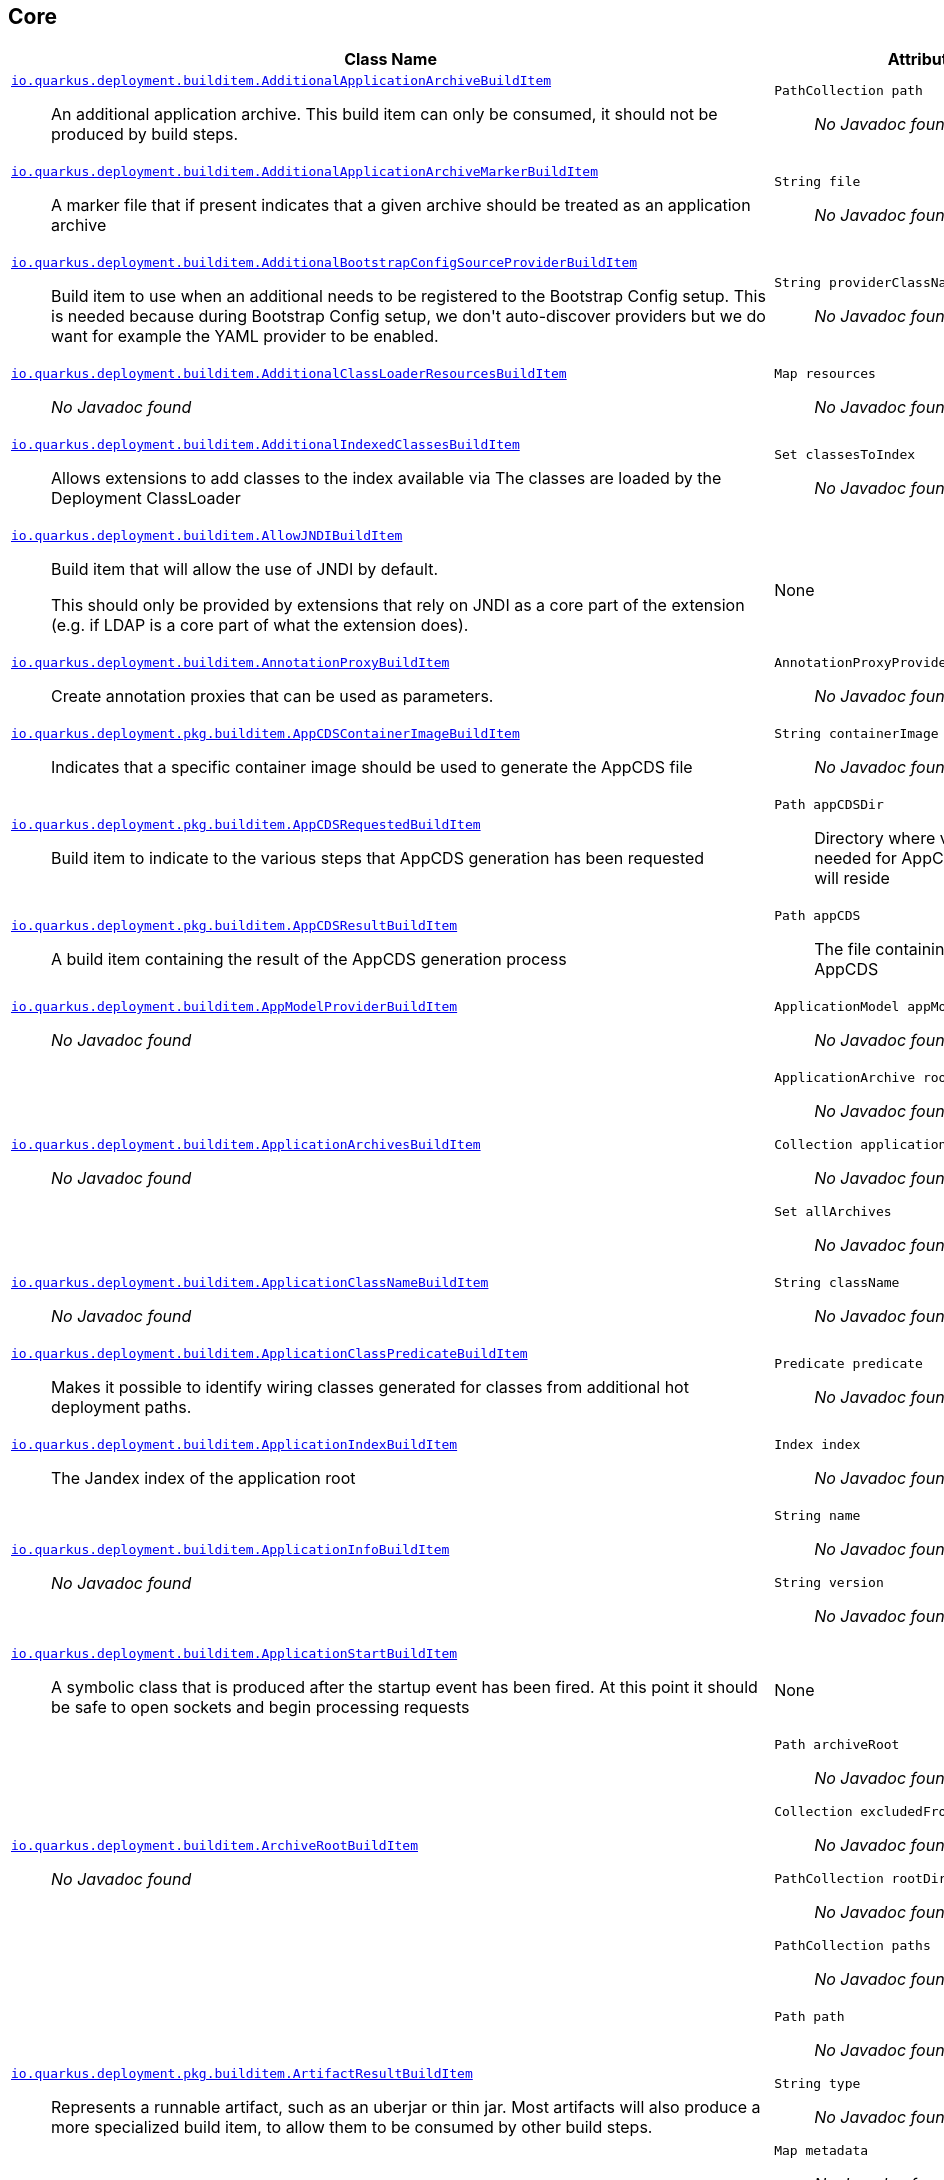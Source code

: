 == Core
[%header,cols=2*]
|===
|Class Name |Attributes 
a| https://github.com/quarkusio/quarkus/blob/main/core/deployment/src/main/java/io/quarkus/deployment/builditem/AdditionalApplicationArchiveBuildItem.java[`io.quarkus.deployment.builditem.AdditionalApplicationArchiveBuildItem`, window="_blank"] :: +++An additional application archive. This build item can only be consumed, it should not be produced by build steps.+++
a| `PathCollection path` :: +++<i>No Javadoc found</i>+++

a| https://github.com/quarkusio/quarkus/blob/main/core/deployment/src/main/java/io/quarkus/deployment/builditem/AdditionalApplicationArchiveMarkerBuildItem.java[`io.quarkus.deployment.builditem.AdditionalApplicationArchiveMarkerBuildItem`, window="_blank"] :: +++A marker file that if present indicates that a given archive should be treated as an application archive+++
a| `String file` :: +++<i>No Javadoc found</i>+++

a| https://github.com/quarkusio/quarkus/blob/main/core/deployment/src/main/java/io/quarkus/deployment/builditem/AdditionalBootstrapConfigSourceProviderBuildItem.java[`io.quarkus.deployment.builditem.AdditionalBootstrapConfigSourceProviderBuildItem`, window="_blank"] :: +++Build item to use when an additional  needs to be registered to the Bootstrap Config setup. This is needed because during Bootstrap Config setup, we don't auto-discover providers but we do want for example the YAML provider to be enabled.+++
a| `String providerClassName` :: +++<i>No Javadoc found</i>+++

a| https://github.com/quarkusio/quarkus/blob/main/core/deployment/src/main/java/io/quarkus/deployment/builditem/AdditionalClassLoaderResourcesBuildItem.java[`io.quarkus.deployment.builditem.AdditionalClassLoaderResourcesBuildItem`, window="_blank"] :: +++<i>No Javadoc found</i>+++
a| `Map resources` :: +++<i>No Javadoc found</i>+++

a| https://github.com/quarkusio/quarkus/blob/main/core/deployment/src/main/java/io/quarkus/deployment/builditem/AdditionalIndexedClassesBuildItem.java[`io.quarkus.deployment.builditem.AdditionalIndexedClassesBuildItem`, window="_blank"] :: +++Allows extensions to add classes to the index available via The classes are loaded by the Deployment ClassLoader+++
a| `Set classesToIndex` :: +++<i>No Javadoc found</i>+++

a| https://github.com/quarkusio/quarkus/blob/main/core/deployment/src/main/java/io/quarkus/deployment/builditem/AllowJNDIBuildItem.java[`io.quarkus.deployment.builditem.AllowJNDIBuildItem`, window="_blank"] :: +++Build item that will allow the use of JNDI by default. <p> This should only be provided by extensions that rely on JNDI as a core part of the extension (e.g. if LDAP is a core part of what the extension does).+++
a| None
a| https://github.com/quarkusio/quarkus/blob/main/core/deployment/src/main/java/io/quarkus/deployment/builditem/AnnotationProxyBuildItem.java[`io.quarkus.deployment.builditem.AnnotationProxyBuildItem`, window="_blank"] :: +++Create annotation proxies that can be used as  parameters.+++
a| `AnnotationProxyProvider provider` :: +++<i>No Javadoc found</i>+++

a| https://github.com/quarkusio/quarkus/blob/main/core/deployment/src/main/java/io/quarkus/deployment/pkg/builditem/AppCDSContainerImageBuildItem.java[`io.quarkus.deployment.pkg.builditem.AppCDSContainerImageBuildItem`, window="_blank"] :: +++Indicates that a specific container image should be used to generate the AppCDS file+++
a| `String containerImage` :: +++<i>No Javadoc found</i>+++

a| https://github.com/quarkusio/quarkus/blob/main/core/deployment/src/main/java/io/quarkus/deployment/pkg/builditem/AppCDSRequestedBuildItem.java[`io.quarkus.deployment.pkg.builditem.AppCDSRequestedBuildItem`, window="_blank"] :: +++Build item to indicate to the various steps that AppCDS generation has been requested+++
a| `Path appCDSDir` :: +++Directory where various files needed for AppCDS generation will reside+++

a| https://github.com/quarkusio/quarkus/blob/main/core/deployment/src/main/java/io/quarkus/deployment/pkg/builditem/AppCDSResultBuildItem.java[`io.quarkus.deployment.pkg.builditem.AppCDSResultBuildItem`, window="_blank"] :: +++A build item containing the result of the AppCDS generation process+++
a| `Path appCDS` :: +++The file containing the generated AppCDS+++

a| https://github.com/quarkusio/quarkus/blob/main/core/deployment/src/main/java/io/quarkus/deployment/builditem/AppModelProviderBuildItem.java[`io.quarkus.deployment.builditem.AppModelProviderBuildItem`, window="_blank"] :: +++<i>No Javadoc found</i>+++
a| `ApplicationModel appModel` :: +++<i>No Javadoc found</i>+++

a| https://github.com/quarkusio/quarkus/blob/main/core/deployment/src/main/java/io/quarkus/deployment/builditem/ApplicationArchivesBuildItem.java[`io.quarkus.deployment.builditem.ApplicationArchivesBuildItem`, window="_blank"] :: +++<i>No Javadoc found</i>+++
a| `ApplicationArchive root` :: +++<i>No Javadoc found</i>+++
`Collection applicationArchives` :: +++<i>No Javadoc found</i>+++
`Set allArchives` :: +++<i>No Javadoc found</i>+++

a| https://github.com/quarkusio/quarkus/blob/main/core/deployment/src/main/java/io/quarkus/deployment/builditem/ApplicationClassNameBuildItem.java[`io.quarkus.deployment.builditem.ApplicationClassNameBuildItem`, window="_blank"] :: +++<i>No Javadoc found</i>+++
a| `String className` :: +++<i>No Javadoc found</i>+++

a| https://github.com/quarkusio/quarkus/blob/main/core/deployment/src/main/java/io/quarkus/deployment/builditem/ApplicationClassPredicateBuildItem.java[`io.quarkus.deployment.builditem.ApplicationClassPredicateBuildItem`, window="_blank"] :: +++Makes it possible to identify wiring classes generated for classes from additional hot deployment paths.+++
a| `Predicate predicate` :: +++<i>No Javadoc found</i>+++

a| https://github.com/quarkusio/quarkus/blob/main/core/deployment/src/main/java/io/quarkus/deployment/builditem/ApplicationIndexBuildItem.java[`io.quarkus.deployment.builditem.ApplicationIndexBuildItem`, window="_blank"] :: +++The Jandex index of the application root+++
a| `Index index` :: +++<i>No Javadoc found</i>+++

a| https://github.com/quarkusio/quarkus/blob/main/core/deployment/src/main/java/io/quarkus/deployment/builditem/ApplicationInfoBuildItem.java[`io.quarkus.deployment.builditem.ApplicationInfoBuildItem`, window="_blank"] :: +++<i>No Javadoc found</i>+++
a| `String name` :: +++<i>No Javadoc found</i>+++
`String version` :: +++<i>No Javadoc found</i>+++

a| https://github.com/quarkusio/quarkus/blob/main/core/deployment/src/main/java/io/quarkus/deployment/builditem/ApplicationStartBuildItem.java[`io.quarkus.deployment.builditem.ApplicationStartBuildItem`, window="_blank"] :: +++A symbolic class that is produced after the startup event has been fired. At this point it should be safe to open sockets and begin processing requests+++
a| None
a| https://github.com/quarkusio/quarkus/blob/main/core/deployment/src/main/java/io/quarkus/deployment/builditem/ArchiveRootBuildItem.java[`io.quarkus.deployment.builditem.ArchiveRootBuildItem`, window="_blank"] :: +++<i>No Javadoc found</i>+++
a| `Path archiveRoot` :: +++<i>No Javadoc found</i>+++
`Collection excludedFromIndexing` :: +++<i>No Javadoc found</i>+++
`PathCollection rootDirs` :: +++<i>No Javadoc found</i>+++
`PathCollection paths` :: +++<i>No Javadoc found</i>+++

a| https://github.com/quarkusio/quarkus/blob/main/core/deployment/src/main/java/io/quarkus/deployment/pkg/builditem/ArtifactResultBuildItem.java[`io.quarkus.deployment.pkg.builditem.ArtifactResultBuildItem`, window="_blank"] :: +++Represents a runnable artifact, such as an uberjar or thin jar. Most artifacts will also produce a more specialized build item, to allow them to be consumed by other build steps.+++
a| `Path path` :: +++<i>No Javadoc found</i>+++
`String type` :: +++<i>No Javadoc found</i>+++
`Map metadata` :: +++<i>No Javadoc found</i>+++

a| https://github.com/quarkusio/quarkus/blob/main/core/deployment/src/main/java/io/quarkus/deployment/BooleanSupplierFactoryBuildItem.java[`io.quarkus.deployment.BooleanSupplierFactoryBuildItem`, window="_blank"] :: +++<i>No Javadoc found</i>+++
a| `BuildTimeConfigurationReader.ReadResult readResult` :: +++<i>No Javadoc found</i>+++
`LaunchMode launchMode` :: +++<i>No Javadoc found</i>+++
`DevModeType devModeType` :: +++<i>No Javadoc found</i>+++
`ClassValue suppliers` :: +++<i>No Javadoc found</i>+++

a| https://github.com/quarkusio/quarkus/blob/main/core/deployment/src/main/java/io/quarkus/deployment/builditem/BootstrapConfigSetupCompleteBuildItem.java[`io.quarkus.deployment.builditem.BootstrapConfigSetupCompleteBuildItem`, window="_blank"] :: +++Marker used by Build Steps that consume bootstrap configuration to ensure that they run after the bootstrap config has been set up.+++
a| None
a| https://github.com/quarkusio/quarkus/blob/main/core/deployment/src/main/java/io/quarkus/deployment/pkg/builditem/BuildSystemTargetBuildItem.java[`io.quarkus.deployment.pkg.builditem.BuildSystemTargetBuildItem`, window="_blank"] :: +++The build systems target directory. This is used to produce+++
a| `Path outputDirectory` :: +++<i>No Javadoc found</i>+++
`String baseName` :: +++<i>No Javadoc found</i>+++
`boolean rebuild` :: +++<i>No Javadoc found</i>+++
`Properties buildSystemProps` :: +++<i>No Javadoc found</i>+++

a| https://github.com/quarkusio/quarkus/blob/main/core/deployment/src/main/java/io/quarkus/deployment/builditem/BytecodeRecorderConstantDefinitionBuildItem.java[`io.quarkus.deployment.builditem.BytecodeRecorderConstantDefinitionBuildItem`, window="_blank"] :: +++The definition of a constant that can be injected into recorders via their -annotated constructor. Compared to simply passing the value to a recorder proxy, this build item allows for injecting values into recorders without introducing new dependencies from build steps that use the recorder to build steps that create the constant value. This can be useful in complex dependency graphs.+++
a| `Holder holder` :: +++<i>No Javadoc found</i>+++

a| https://github.com/quarkusio/quarkus/blob/main/core/deployment/src/main/java/io/quarkus/deployment/builditem/BytecodeRecorderObjectLoaderBuildItem.java[`io.quarkus.deployment.builditem.BytecodeRecorderObjectLoaderBuildItem`, window="_blank"] :: ++++++
a| `ObjectLoader objectLoader` :: +++<i>No Javadoc found</i>+++

a| https://github.com/quarkusio/quarkus/blob/main/core/deployment/src/main/java/io/quarkus/deployment/builditem/BytecodeTransformerBuildItem.java[`io.quarkus.deployment.builditem.BytecodeTransformerBuildItem`, window="_blank"] :: +++<i>No Javadoc found</i>+++
a| `boolean eager` :: +++If this is true it means the class should be loaded eagerly by a thread pool in dev mode on multithreaded systems. <p> Transformation is expensive, so doing it this way can speed up boot time.+++
`String classToTransform` :: +++<i>No Javadoc found</i>+++
`BiFunction visitorFunction` :: +++<i>No Javadoc found</i>+++
`BiFunction inputTransformer` :: +++Function that can be applied to the inout bytes before it is passed into ASM. This should only be used in very specific circumstances. At the moment the only known valid use case is jacoco, which needs access to the unmodified class file bytes.+++
`Set requireConstPoolEntry` :: +++A set of class names that need to be present in the const pool for the transformation to happen. These need to be in JVM internal format. <p> The transformation is only applied if at least one of the entries in the const pool is present <p> Note that this is an optimisation, and if another transformer is transforming the class anyway then this transformer will always be applied.+++
`boolean cacheable` :: +++<i>No Javadoc found</i>+++
`int classReaderOptions` :: +++<i>No Javadoc found</i>+++
`boolean continueOnFailure` :: +++<i>No Javadoc found</i>+++

a| https://github.com/quarkusio/quarkus/blob/main/core/deployment/src/main/java/io/quarkus/deployment/builditem/CapabilityBuildItem.java[`io.quarkus.deployment.builditem.CapabilityBuildItem`, window="_blank"] :: +++Represents a technical capability that can be queried by other extensions. <p> Build steps can inject  - a convenient build item that holds the set of registered capabilities. <p> An extension may provide multiple capabilities. But only a single provider of a given capability is allowed in an application. If multiple providers of the same capability are detected during the build of an application, the build will fail with the corresponding error message. By default, capabilities are not displayed to users. <p> Capabilities should follow the naming conventions of Java packages; e.g. . Capabilities provided by core extensions should be listed in the  interface and their name should always start with the prefix.+++
a| `String name` :: +++<i>No Javadoc found</i>+++
`String provider` :: +++<i>No Javadoc found</i>+++

a| https://github.com/quarkusio/quarkus/blob/main/core/deployment/src/main/java/io/quarkus/deployment/builditem/ChangedClassesBuildItem.java[`io.quarkus.deployment.builditem.ChangedClassesBuildItem`, window="_blank"] :: +++Represents the differences between classes in a dev mode restart. This can be used to avoid repeating work on restart, e.g. re-using old proxy definitions if nothing has changed for a given class. This will not always be present, it must be injected as an optional dependency. This will never be generated if the previous restart was a failure to avoid issues with inconsistent application state.+++
a| `Map changedClassesNewVersion` :: +++<i>No Javadoc found</i>+++
`Map changedClassesOldVersion` :: +++<i>No Javadoc found</i>+++
`Map deletedClasses` :: +++<i>No Javadoc found</i>+++
`Map addedClasses` :: +++<i>No Javadoc found</i>+++

a| https://github.com/quarkusio/quarkus/blob/main/core/deployment/src/main/java/io/quarkus/deployment/builditem/CombinedIndexBuildItem.java[`io.quarkus.deployment.builditem.CombinedIndexBuildItem`, window="_blank"] :: +++An index of application classes which is built from archives and dependencies that contain a certain marker file. These files include but are not limited to - beans.xml, jandex.idx and config properties. Additional marker files can be declared via . Alternatively, you can index a dependency through . Compared to , this index doesn't contain all CDI-related information. On the other hand, it can contain classes from archives/dependencies that had no CDI component declared within them. The computing index can also be used to index classes on demand. This when is called. Note that this is a mutable index as this will add additional information, so in general this Index should only be used if you actually need it.+++
a| `IndexView index` :: +++<i>No Javadoc found</i>+++
`IndexView computingIndex` :: +++<i>No Javadoc found</i>+++

a| https://github.com/quarkusio/quarkus/blob/main/core/deployment/src/main/java/io/quarkus/deployment/pkg/builditem/CompiledJavaVersionBuildItem.java[`io.quarkus.deployment.pkg.builditem.CompiledJavaVersionBuildItem`, window="_blank"] :: +++<i>No Javadoc found</i>+++
a| `JavaVersion javaVersion` :: +++<i>No Javadoc found</i>+++

a| https://github.com/quarkusio/quarkus/blob/main/core/deployment/src/main/java/io/quarkus/deployment/builditem/ConfigClassBuildItem.java[`io.quarkus.deployment.builditem.ConfigClassBuildItem`, window="_blank"] :: +++<i>No Javadoc found</i>+++
a| `Class configClass` :: +++<i>No Javadoc found</i>+++
`Set types` :: +++<i>No Javadoc found</i>+++
`Set generatedClasses` :: +++<i>No Javadoc found</i>+++
`String prefix` :: +++<i>No Javadoc found</i>+++
`Kind kind` :: +++<i>No Javadoc found</i>+++
`DotName name` :: +++<i>No Javadoc found</i>+++

a| https://github.com/quarkusio/quarkus/blob/main/core/deployment/src/main/java/io/quarkus/deployment/builditem/ConfigDescriptionBuildItem.java[`io.quarkus.deployment.builditem.ConfigDescriptionBuildItem`, window="_blank"] :: +++A build item that is not part of the standard build, but is only used to generate example config files and docs+++
a| `String propertyName` :: +++<i>No Javadoc found</i>+++
`String defaultValue` :: +++<i>No Javadoc found</i>+++
`String docs` :: +++<i>No Javadoc found</i>+++
`String valueTypeName` :: +++<i>No Javadoc found</i>+++
`List allowedValues` :: +++<i>No Javadoc found</i>+++
`ConfigPhase configPhase` :: +++<i>No Javadoc found</i>+++

a| https://github.com/quarkusio/quarkus/blob/main/core/deployment/src/main/java/io/quarkus/deployment/builditem/ConfigMappingBuildItem.java[`io.quarkus.deployment.builditem.ConfigMappingBuildItem`, window="_blank"] :: +++<i>No Javadoc found</i>+++
a| `Class configClass` :: +++<i>No Javadoc found</i>+++
`String prefix` :: +++<i>No Javadoc found</i>+++

a| https://github.com/quarkusio/quarkus/blob/main/core/deployment/src/main/java/io/quarkus/deployment/builditem/ConfigPropertiesBuildItem.java[`io.quarkus.deployment.builditem.ConfigPropertiesBuildItem`, window="_blank"] :: +++<i>No Javadoc found</i>+++
a| `Class configClass` :: +++<i>No Javadoc found</i>+++
`String prefix` :: +++<i>No Javadoc found</i>+++

a| https://github.com/quarkusio/quarkus/blob/main/core/deployment/src/main/java/io/quarkus/deployment/builditem/ConfigurationBuildItem.java[`io.quarkus.deployment.builditem.ConfigurationBuildItem`, window="_blank"] :: +++The build item which carries the build time configuration.+++
a| `BuildTimeConfigurationReader.ReadResult readResult` :: +++<i>No Javadoc found</i>+++

a| https://github.com/quarkusio/quarkus/blob/main/core/deployment/src/main/java/io/quarkus/deployment/builditem/ConfigurationTypeBuildItem.java[`io.quarkus.deployment.builditem.ConfigurationTypeBuildItem`, window="_blank"] :: +++The configuration type build item. Every configuration type should be registered using this build item to ensure that the converter is properly loaded in the native image case.+++
a| `Class valueType` :: +++<i>No Javadoc found</i>+++

a| https://github.com/quarkusio/quarkus/blob/main/core/deployment/src/main/java/io/quarkus/deployment/builditem/ConsoleCommandBuildItem.java[`io.quarkus.deployment.builditem.ConsoleCommandBuildItem`, window="_blank"] :: +++<i>No Javadoc found</i>+++
a| `CommandContainer consoleCommand` :: +++<i>No Javadoc found</i>+++

a| https://github.com/quarkusio/quarkus/blob/main/core/deployment/src/main/java/io/quarkus/deployment/builditem/ConsoleFormatterBannerBuildItem.java[`io.quarkus.deployment.builditem.ConsoleFormatterBannerBuildItem`, window="_blank"] :: +++<i>No Javadoc found</i>+++
a| `RuntimeValue bannerSupplier` :: +++<i>No Javadoc found</i>+++

a| https://github.com/quarkusio/quarkus/blob/main/core/deployment/src/main/java/io/quarkus/deployment/console/ConsoleInstalledBuildItem.java[`io.quarkus.deployment.console.ConsoleInstalledBuildItem`, window="_blank"] :: +++Build item that signifies that the interactive console is ready. This will not always be present, as the console may not be installed+++
a| None
a| https://github.com/quarkusio/quarkus/blob/main/core/deployment/src/main/java/io/quarkus/deployment/builditem/ContextHandlerBuildItem.java[`io.quarkus.deployment.builditem.ContextHandlerBuildItem`, window="_blank"] :: +++<i>No Javadoc found</i>+++
a| `ContextHandler contextHandler` :: +++<i>No Javadoc found</i>+++

a| https://github.com/quarkusio/quarkus/blob/main/core/deployment/src/main/java/io/quarkus/deployment/pkg/builditem/CurateOutcomeBuildItem.java[`io.quarkus.deployment.pkg.builditem.CurateOutcomeBuildItem`, window="_blank"] :: +++<i>No Javadoc found</i>+++
a| `ApplicationModel appModel` :: +++<i>No Javadoc found</i>+++
`AppModel effectiveModel` :: +++<i>No Javadoc found</i>+++

a| https://github.com/quarkusio/quarkus/blob/main/core/deployment/src/main/java/io/quarkus/deployment/builditem/CuratedApplicationShutdownBuildItem.java[`io.quarkus.deployment.builditem.CuratedApplicationShutdownBuildItem`, window="_blank"] :: +++Build Item that can be used to queue shutdown tasks that are run when the is closed. <p> For production applications, this will be at the end of the maven/gradle build. For dev mode applications, this will be when dev mode shuts down. For tests, it will generally be at the end of the test run. However, for continuous testing this will be when the outer dev mode process shuts down. For unit style tests, this will usually be the end of the test.+++
a| `boolean firstRun` :: +++<i>No Javadoc found</i>+++
`CopyOnWriteArrayList tasks` :: +++<i>No Javadoc found</i>+++
`QuarkusClassLoader baseCl` :: +++<i>No Javadoc found</i>+++
`boolean registered` :: +++<i>No Javadoc found</i>+++

a| https://github.com/quarkusio/quarkus/blob/main/core/deployment/src/main/java/io/quarkus/deployment/pkg/builditem/DeploymentResultBuildItem.java[`io.quarkus.deployment.pkg.builditem.DeploymentResultBuildItem`, window="_blank"] :: +++<i>No Javadoc found</i>+++
a| `String name` :: +++<i>No Javadoc found</i>+++
`Map labels` :: +++<i>No Javadoc found</i>+++

a| https://github.com/quarkusio/quarkus/blob/main/core/deployment/src/main/java/io/quarkus/deployment/dev/devservices/DevServiceDescriptionBuildItem.java[`io.quarkus.deployment.dev.devservices.DevServiceDescriptionBuildItem`, window="_blank"] :: +++<i>No Javadoc found</i>+++
a| `String name` :: +++<i>No Javadoc found</i>+++
`ContainerInfo containerInfo` :: +++<i>No Javadoc found</i>+++
`Map configs` :: +++<i>No Javadoc found</i>+++

a| https://github.com/quarkusio/quarkus/blob/main/core/deployment/src/main/java/io/quarkus/deployment/builditem/DevServicesLauncherConfigResultBuildItem.java[`io.quarkus.deployment.builditem.DevServicesLauncherConfigResultBuildItem`, window="_blank"] :: +++Build item that contains the final results of all+++
a| `Map config` :: +++<i>No Javadoc found</i>+++

a| https://github.com/quarkusio/quarkus/blob/main/core/deployment/src/main/java/io/quarkus/deployment/builditem/DevServicesResultBuildItem.java[`io.quarkus.deployment.builditem.DevServicesResultBuildItem`, window="_blank"] :: +++BuildItem for running dev services Combines injected configs to the application with container id (if it exists). Processors are expected to return this build item not only when the dev service first starts, but also if a running dev service already exists. helps to manage the lifecycle of the running dev service+++
a| `String name` :: +++<i>No Javadoc found</i>+++
`String containerId` :: +++<i>No Javadoc found</i>+++
`Map config` :: +++<i>No Javadoc found</i>+++

a| https://github.com/quarkusio/quarkus/blob/main/core/deployment/src/main/java/io/quarkus/deployment/builditem/DevServicesSharedNetworkBuildItem.java[`io.quarkus.deployment.builditem.DevServicesSharedNetworkBuildItem`, window="_blank"] :: +++A marker build item that, if any instances are provided during the build, the containers started by DevServices will use a shared network. This is mainly useful in integration tests where the application container needs to be able to communicate with the services containers+++
a| None
a| https://github.com/quarkusio/quarkus/blob/main/core/deployment/src/main/java/io/quarkus/deployment/dev/DisableInstrumentationForClassPredicateBuildItem.java[`io.quarkus.deployment.dev.DisableInstrumentationForClassPredicateBuildItem`, window="_blank"] :: +++Allows disabling of instrumentation based reload if the changed class matches certain criteria+++
a| `Predicate predicate` :: +++<i>No Javadoc found</i>+++

a| https://github.com/quarkusio/quarkus/blob/main/core/deployment/src/main/java/io/quarkus/deployment/dev/DisableInstrumentationForIndexPredicateBuildItem.java[`io.quarkus.deployment.dev.DisableInstrumentationForIndexPredicateBuildItem`, window="_blank"] :: +++Allows disabling of instrumentation based reload if the index of changed classes matches certain criteria+++
a| `Predicate predicate` :: +++<i>No Javadoc found</i>+++

a| https://github.com/quarkusio/quarkus/blob/main/core/deployment/src/main/java/io/quarkus/deployment/builditem/DockerStatusBuildItem.java[`io.quarkus.deployment.builditem.DockerStatusBuildItem`, window="_blank"] :: +++<i>No Javadoc found</i>+++
a| `IsDockerWorking isDockerWorking` :: +++<i>No Javadoc found</i>+++
`Boolean cachedStatus` :: +++<i>No Javadoc found</i>+++

a| https://github.com/quarkusio/quarkus/blob/main/core/deployment/src/main/java/io/quarkus/deployment/ide/EffectiveIdeBuildItem.java[`io.quarkus.deployment.ide.EffectiveIdeBuildItem`, window="_blank"] :: +++Contains the IDE to be opened when a request to open a class is made+++
a| `Ide ide` :: +++<i>No Javadoc found</i>+++

a| https://github.com/quarkusio/quarkus/blob/main/core/deployment/src/main/java/io/quarkus/deployment/dev/ExceptionNotificationBuildItem.java[`io.quarkus.deployment.dev.ExceptionNotificationBuildItem`, window="_blank"] :: +++Allows for a handler to be registered when exceptions are logged. This is intended for use in dev/test mode to allow Quarkus to help the developer handle the issue.+++
a| `BiConsumer exceptionHandler` :: +++<i>No Javadoc found</i>+++

a| https://github.com/quarkusio/quarkus/blob/main/core/deployment/src/main/java/io/quarkus/deployment/builditem/nativeimage/ExcludeConfigBuildItem.java[`io.quarkus.deployment.builditem.nativeimage.ExcludeConfigBuildItem`, window="_blank"] :: +++A build item that allows extension to configure the native-image compiler to effectively ignore certain configuration files in specific jars. The  property specifies the name of the jar file or a regular expression that can be used to match multiple jar files. Matching jar files using regular expressions should be done as a last resort. The  property specifies the name of the resource file or a regular expression that can be used to match multiple resource files. For the match to work, the resources need to be part of the matched jar file(s) (see ). Matching resource files using regular expressions should be done as a last resort. See https://github.com/oracle/graal/pull/3179 for more details.+++
a| `String jarFile` :: +++<i>No Javadoc found</i>+++
`String resourceName` :: +++<i>No Javadoc found</i>+++

a| https://github.com/quarkusio/quarkus/blob/main/core/deployment/src/main/java/io/quarkus/deployment/builditem/ExcludeDependencyBuildItem.java[`io.quarkus.deployment.builditem.ExcludeDependencyBuildItem`, window="_blank"] :: +++Build item that defines dependencies that should not be indexed. This can be used when a dependency contains a marker file (e.g. META-INF/beans.xml).+++
a| `String groupId` :: +++<i>No Javadoc found</i>+++
`String artifactId` :: +++<i>No Javadoc found</i>+++
`Optional classifier` :: +++<i>No Javadoc found</i>+++

a| https://github.com/quarkusio/quarkus/blob/main/core/deployment/src/main/java/io/quarkus/deployment/builditem/ExecutorBuildItem.java[`io.quarkus.deployment.builditem.ExecutorBuildItem`, window="_blank"] :: +++The main executor for blocking tasks+++
a| `ExecutorService executor` :: +++<i>No Javadoc found</i>+++

a| https://github.com/quarkusio/quarkus/blob/main/core/deployment/src/main/java/io/quarkus/deployment/builditem/ExtensionSslNativeSupportBuildItem.java[`io.quarkus.deployment.builditem.ExtensionSslNativeSupportBuildItem`, window="_blank"] :: +++<i>No Javadoc found</i>+++
a| `String extension` :: +++<i>No Javadoc found</i>+++

a| https://github.com/quarkusio/quarkus/blob/main/core/deployment/src/main/java/io/quarkus/deployment/builditem/FeatureBuildItem.java[`io.quarkus.deployment.builditem.FeatureBuildItem`, window="_blank"] :: +++Represents a functionality provided by an extension. The name of the feature gets displayed in the log during application bootstrap. <p> An extension should provide at most one feature. The name must be unique. If multiple extensions register a feature of the same name the build fails. <p> The name of the feature should only contain lowercase characters, words are separated by dash ; e.g. . Features provided by core extensions should be listed in the  enum.+++
a| `String name` :: +++<i>No Javadoc found</i>+++

a| https://github.com/quarkusio/quarkus/blob/main/core/deployment/src/main/java/io/quarkus/deployment/builditem/nativeimage/ForceNonWeakReflectiveClassBuildItem.java[`io.quarkus.deployment.builditem.nativeimage.ForceNonWeakReflectiveClassBuildItem`, window="_blank"] :: +++Forces classes that have been registered for reflection using weak semantics, to revert to normal reflection registration semantics. Essentially if this build item is used for a class that has been registered with , the  field of that class is effectively false, no matter what value was supplied when creating+++
a| `String className` :: +++<i>No Javadoc found</i>+++

a| https://github.com/quarkusio/quarkus/blob/main/core/deployment/src/main/java/io/quarkus/deployment/builditem/GeneratedClassBuildItem.java[`io.quarkus.deployment.builditem.GeneratedClassBuildItem`, window="_blank"] :: +++<i>No Javadoc found</i>+++
a| `boolean applicationClass` :: +++<i>No Javadoc found</i>+++
`String name` :: +++<i>No Javadoc found</i>+++
`byte[] classData` :: +++<i>No Javadoc found</i>+++
`String source` :: +++<i>No Javadoc found</i>+++

a| https://github.com/quarkusio/quarkus/blob/main/core/deployment/src/main/java/io/quarkus/deployment/builditem/GeneratedFileSystemResourceBuildItem.java[`io.quarkus.deployment.builditem.GeneratedFileSystemResourceBuildItem`, window="_blank"] :: +++Used when resources generated by the build should not end up in the produced runnable artifact, but in the file system inside the output directory of OutputTargetBuildItem. This is written to the file system for normal and dev mode, but not for test mode+++
a| `String name` :: +++<i>No Javadoc found</i>+++
`byte[] classData` :: +++<i>No Javadoc found</i>+++

a| https://github.com/quarkusio/quarkus/blob/main/core/deployment/src/main/java/io/quarkus/deployment/builditem/GeneratedFileSystemResourceHandledBuildItem.java[`io.quarkus.deployment.builditem.GeneratedFileSystemResourceHandledBuildItem`, window="_blank"] :: +++Marker used only to ensure that the file system resources where properly written in dev-mode+++
a| None
a| https://github.com/quarkusio/quarkus/blob/main/core/deployment/src/main/java/io/quarkus/deployment/builditem/GeneratedNativeImageClassBuildItem.java[`io.quarkus.deployment.builditem.GeneratedNativeImageClassBuildItem`, window="_blank"] :: +++A generated class that is only applicable to native images+++
a| `String name` :: +++<i>No Javadoc found</i>+++
`byte[] classData` :: +++<i>No Javadoc found</i>+++

a| https://github.com/quarkusio/quarkus/blob/main/core/deployment/src/main/java/io/quarkus/deployment/builditem/GeneratedResourceBuildItem.java[`io.quarkus.deployment.builditem.GeneratedResourceBuildItem`, window="_blank"] :: +++<i>No Javadoc found</i>+++
a| `String name` :: +++<i>No Javadoc found</i>+++
`byte[] classData` :: +++<i>No Javadoc found</i>+++
`boolean excludeFromDevCL` :: +++<i>No Javadoc found</i>+++

a| https://github.com/quarkusio/quarkus/blob/main/core/deployment/src/main/java/io/quarkus/deployment/builditem/HotDeploymentWatchedFileBuildItem.java[`io.quarkus.deployment.builditem.HotDeploymentWatchedFileBuildItem`, window="_blank"] :: +++A file that if modified may result in a hot redeployment when in the dev mode.+++
a| `String location` :: +++<i>No Javadoc found</i>+++
`boolean restartNeeded` :: +++<i>No Javadoc found</i>+++

a| https://github.com/quarkusio/quarkus/blob/main/core/deployment/src/main/java/io/quarkus/deployment/builditem/IOThreadDetectorBuildItem.java[`io.quarkus.deployment.builditem.IOThreadDetectorBuildItem`, window="_blank"] :: +++A build items provides the ability to detect if the current thread is an IO thread+++
a| `IOThreadDetector detector` :: +++<i>No Javadoc found</i>+++

a| https://github.com/quarkusio/quarkus/blob/main/core/deployment/src/main/java/io/quarkus/deployment/builditem/IndexDependencyBuildItem.java[`io.quarkus.deployment.builditem.IndexDependencyBuildItem`, window="_blank"] :: +++Build item that defines dependencies that should be indexed. This can be used when a dependency does not contain a marker file (e.g. META-INF/beans.xml).+++
a| `String groupId` :: +++<i>No Javadoc found</i>+++
`String artifactId` :: +++<i>No Javadoc found</i>+++
`String classifier` :: +++<i>No Javadoc found</i>+++

a| https://github.com/quarkusio/quarkus/blob/main/core/deployment/src/main/java/io/quarkus/deployment/builditem/nativeimage/InlineBeforeAnalysisBuildItem.java[`io.quarkus.deployment.builditem.nativeimage.InlineBeforeAnalysisBuildItem`, window="_blank"] :: +++If present, will force the addition of the  flag during native image build+++
a| None
a| https://github.com/quarkusio/quarkus/blob/main/core/deployment/src/main/java/io/quarkus/deployment/builditem/nativeimage/JPMSExportBuildItem.java[`io.quarkus.deployment.builditem.nativeimage.JPMSExportBuildItem`, window="_blank"] :: +++A build item that indicates that a Java package should be exported using '-J--add-exports' option to become visible to native-image+++
a| `String moduleName` :: +++<i>No Javadoc found</i>+++
`String packageName` :: +++<i>No Javadoc found</i>+++

a| https://github.com/quarkusio/quarkus/blob/main/core/deployment/src/main/java/io/quarkus/deployment/pkg/builditem/JarBuildItem.java[`io.quarkus.deployment.pkg.builditem.JarBuildItem`, window="_blank"] :: +++<i>No Javadoc found</i>+++
a| `Path path` :: +++<i>No Javadoc found</i>+++
`Path originalArtifact` :: +++<i>No Javadoc found</i>+++
`Path libraryDir` :: +++<i>No Javadoc found</i>+++
`String type` :: +++<i>No Javadoc found</i>+++
`String classifier` :: +++<i>No Javadoc found</i>+++

a| https://github.com/quarkusio/quarkus/blob/main/core/deployment/src/main/java/io/quarkus/deployment/builditem/JavaLibraryPathAdditionalPathBuildItem.java[`io.quarkus.deployment.builditem.JavaLibraryPathAdditionalPathBuildItem`, window="_blank"] :: +++<i>No Javadoc found</i>+++
a| `String path` :: +++<i>No Javadoc found</i>+++

a| https://github.com/quarkusio/quarkus/blob/main/core/deployment/src/main/java/io/quarkus/deployment/builditem/JniBuildItem.java[`io.quarkus.deployment.builditem.JniBuildItem`, window="_blank"] :: +++<i>No Javadoc found</i>+++
a| `List libraryPaths` :: +++<i>No Javadoc found</i>+++

a| https://github.com/quarkusio/quarkus/blob/main/core/deployment/src/main/java/io/quarkus/deployment/builditem/nativeimage/JniRuntimeAccessBuildItem.java[`io.quarkus.deployment.builditem.nativeimage.JniRuntimeAccessBuildItem`, window="_blank"] :: +++Used to register a class for JNI runtime access.+++
a| `List className` :: +++<i>No Javadoc found</i>+++
`boolean constructors` :: +++<i>No Javadoc found</i>+++
`boolean methods` :: +++<i>No Javadoc found</i>+++
`boolean fields` :: +++<i>No Javadoc found</i>+++
`boolean finalFieldsWriteable` :: +++<i>No Javadoc found</i>+++

a| https://github.com/quarkusio/quarkus/blob/main/core/deployment/src/main/java/io/quarkus/deployment/builditem/nativeimage/LambdaCapturingTypeBuildItem.java[`io.quarkus.deployment.builditem.nativeimage.LambdaCapturingTypeBuildItem`, window="_blank"] :: +++Used to register a lambda capturing type in native mode+++
a| `String className` :: +++<i>No Javadoc found</i>+++

a| https://github.com/quarkusio/quarkus/blob/main/core/deployment/src/main/java/io/quarkus/deployment/builditem/LaunchModeBuildItem.java[`io.quarkus.deployment.builditem.LaunchModeBuildItem`, window="_blank"] :: +++indicates the type of launch+++
a| `LaunchMode launchMode` :: +++<i>No Javadoc found</i>+++
`Optional devModeType` :: +++<i>No Javadoc found</i>+++
`boolean auxiliaryApplication` :: +++<i>No Javadoc found</i>+++
`Optional auxiliaryDevModeType` :: +++<i>No Javadoc found</i>+++
`boolean test` :: +++<i>No Javadoc found</i>+++

a| https://github.com/quarkusio/quarkus/blob/main/core/deployment/src/main/java/io/quarkus/deployment/pkg/builditem/LegacyJarRequiredBuildItem.java[`io.quarkus.deployment.pkg.builditem.LegacyJarRequiredBuildItem`, window="_blank"] :: +++marker build item that extensions can use to force legacy jar creation+++
a| None
a| https://github.com/quarkusio/quarkus/blob/main/core/deployment/src/main/java/io/quarkus/deployment/builditem/LiveReloadBuildItem.java[`io.quarkus.deployment.builditem.LiveReloadBuildItem`, window="_blank"] :: +++A build item that can be used to query the live reload state. It can also be used to store context information that is persistent between hot reloads.+++
a| `boolean liveReload` :: +++<i>No Javadoc found</i>+++
`Set changedResources` :: +++<i>No Javadoc found</i>+++
`Map reloadContext` :: +++<i>No Javadoc found</i>+++
`ClassChangeInformation changeInformation` :: +++<i>No Javadoc found</i>+++

a| https://github.com/quarkusio/quarkus/blob/main/core/deployment/src/main/java/io/quarkus/deployment/builditem/LogCategoryBuildItem.java[`io.quarkus.deployment.builditem.LogCategoryBuildItem`, window="_blank"] :: +++Establish the default log level of a log category.+++
a| `String category` :: +++<i>No Javadoc found</i>+++
`Level level` :: +++<i>No Javadoc found</i>+++

a| https://github.com/quarkusio/quarkus/blob/main/core/deployment/src/main/java/io/quarkus/deployment/logging/LogCleanupFilterBuildItem.java[`io.quarkus.deployment.logging.LogCleanupFilterBuildItem`, window="_blank"] :: +++Declare that a log filter should be applied to the specified <tt>loggerName</tt>, provided the message starts with <tt>messageStart</tt>.+++
a| `LogCleanupFilterElement filterElement` :: +++<i>No Javadoc found</i>+++

a| https://github.com/quarkusio/quarkus/blob/main/core/deployment/src/main/java/io/quarkus/deployment/builditem/LogConsoleFormatBuildItem.java[`io.quarkus.deployment.builditem.LogConsoleFormatBuildItem`, window="_blank"] :: +++The log console format build item. Producing this item will cause the logging subsystem to disregard its console logging formatting configuration and use the formatter provided instead. If multiple formatters are enabled at run time, a warning message is printed and only one is used.+++
a| `RuntimeValue formatterValue` :: +++<i>No Javadoc found</i>+++

a| https://github.com/quarkusio/quarkus/blob/main/core/deployment/src/main/java/io/quarkus/deployment/builditem/LogFileFormatBuildItem.java[`io.quarkus.deployment.builditem.LogFileFormatBuildItem`, window="_blank"] :: +++The log file format build item. Producing this item will cause the logging subsystem to disregard its file logging formatting configuration and use the formatter provided instead. If multiple formatters are enabled at runtime, a warning message is printed and only one is used.+++
a| `RuntimeValue formatterValue` :: +++<i>No Javadoc found</i>+++

a| https://github.com/quarkusio/quarkus/blob/main/core/deployment/src/main/java/io/quarkus/deployment/builditem/LogHandlerBuildItem.java[`io.quarkus.deployment.builditem.LogHandlerBuildItem`, window="_blank"] :: +++A build item for adding additional logging handlers.+++
a| `RuntimeValue handlerValue` :: +++<i>No Javadoc found</i>+++

a| https://github.com/quarkusio/quarkus/blob/main/core/deployment/src/main/java/io/quarkus/deployment/logging/LogStreamBuildItem.java[`io.quarkus.deployment.logging.LogStreamBuildItem`, window="_blank"] :: +++<i>No Javadoc found</i>+++
a| None
a| https://github.com/quarkusio/quarkus/blob/main/core/deployment/src/main/java/io/quarkus/deployment/logging/LoggingSetupBuildItem.java[`io.quarkus.deployment.logging.LoggingSetupBuildItem`, window="_blank"] :: +++<i>No Javadoc found</i>+++
a| None
a| https://github.com/quarkusio/quarkus/blob/main/core/deployment/src/main/java/io/quarkus/deployment/builditem/MainBytecodeRecorderBuildItem.java[`io.quarkus.deployment.builditem.MainBytecodeRecorderBuildItem`, window="_blank"] :: +++<i>No Javadoc found</i>+++
a| `BytecodeRecorderImpl bytecodeRecorder` :: +++<i>No Javadoc found</i>+++
`String generatedStartupContextClassName` :: +++<i>No Javadoc found</i>+++

a| https://github.com/quarkusio/quarkus/blob/main/core/deployment/src/main/java/io/quarkus/deployment/builditem/MainClassBuildItem.java[`io.quarkus.deployment.builditem.MainClassBuildItem`, window="_blank"] :: +++<i>No Javadoc found</i>+++
a| `String className` :: +++<i>No Javadoc found</i>+++

a| https://github.com/quarkusio/quarkus/blob/main/core/deployment/src/main/java/io/quarkus/deployment/metrics/MetricsCapabilityBuildItem.java[`io.quarkus.deployment.metrics.MetricsCapabilityBuildItem`, window="_blank"] :: +++<i>No Javadoc found</i>+++
a| `String path` :: +++<i>No Javadoc found</i>+++
`MetricsCapability metricsCapability` :: +++<i>No Javadoc found</i>+++

a| https://github.com/quarkusio/quarkus/blob/main/core/deployment/src/main/java/io/quarkus/deployment/metrics/MetricsFactoryConsumerBuildItem.java[`io.quarkus.deployment.metrics.MetricsFactoryConsumerBuildItem`, window="_blank"] :: +++A metrics provider will iterate over all MetricsFactory consumers, allowing them to register metrics via bytecode recording+++
a| `Consumer factoryConsumer` :: +++<i>No Javadoc found</i>+++
`ExecutionTime executionTime` :: +++<i>No Javadoc found</i>+++

a| https://github.com/quarkusio/quarkus/blob/main/core/deployment/src/main/java/io/quarkus/deployment/builditem/NamedLogHandlersBuildItem.java[`io.quarkus.deployment.builditem.NamedLogHandlersBuildItem`, window="_blank"] :: +++A build item for adding additional named logging handlers.+++
a| `RuntimeValue namedHandlersMap` :: +++<i>No Javadoc found</i>+++

a| https://github.com/quarkusio/quarkus/blob/main/core/deployment/src/main/java/io/quarkus/deployment/builditem/nativeimage/NativeImageAllowIncompleteClasspathAggregateBuildItem.java[`io.quarkus.deployment.builditem.nativeimage.NativeImageAllowIncompleteClasspathAggregateBuildItem`, window="_blank"] :: +++Do not use directly: use instead.+++
a| `boolean allow` :: +++<i>No Javadoc found</i>+++

a| https://github.com/quarkusio/quarkus/blob/main/core/deployment/src/main/java/io/quarkus/deployment/pkg/builditem/NativeImageBuildItem.java[`io.quarkus.deployment.pkg.builditem.NativeImageBuildItem`, window="_blank"] :: +++<i>No Javadoc found</i>+++
a| `Path path` :: +++<i>No Javadoc found</i>+++
`GraalVMVersion graalVMVersion` :: +++<i>No Javadoc found</i>+++

a| https://github.com/quarkusio/quarkus/blob/main/core/deployment/src/main/java/io/quarkus/deployment/builditem/nativeimage/NativeImageConfigBuildItem.java[`io.quarkus.deployment.builditem.nativeimage.NativeImageConfigBuildItem`, window="_blank"] :: +++<i>No Javadoc found</i>+++
a| `Set runtimeInitializedClasses` :: +++<i>No Javadoc found</i>+++
`Set runtimeReinitializedClasses` :: +++<i>No Javadoc found</i>+++
`Set resourceBundles` :: +++<i>No Javadoc found</i>+++
`Set proxyDefinitions` :: +++<i>No Javadoc found</i>+++
`Map nativeImageSystemProperties` :: +++<i>No Javadoc found</i>+++

a| https://github.com/quarkusio/quarkus/blob/main/core/deployment/src/main/java/io/quarkus/deployment/builditem/NativeImageEnableAllCharsetsBuildItem.java[`io.quarkus.deployment.builditem.NativeImageEnableAllCharsetsBuildItem`, window="_blank"] :: +++<i>No Javadoc found</i>+++
a| None
a| https://github.com/quarkusio/quarkus/blob/main/core/deployment/src/main/java/io/quarkus/deployment/builditem/nativeimage/NativeImageProxyDefinitionBuildItem.java[`io.quarkus.deployment.builditem.nativeimage.NativeImageProxyDefinitionBuildItem`, window="_blank"] :: +++A build item that represents a  definition that will be required in native mode. This definition takes the form of an ordered list of interfaces that this proxy will implement.+++
a| `List classes` :: +++<i>No Javadoc found</i>+++

a| https://github.com/quarkusio/quarkus/blob/main/core/deployment/src/main/java/io/quarkus/deployment/builditem/nativeimage/NativeImageResourceBuildItem.java[`io.quarkus.deployment.builditem.nativeimage.NativeImageResourceBuildItem`, window="_blank"] :: +++A build item that indicates that a static resource should be included in the native image <p> Related build items: <ul> <li>Use  if you need to add a directory of resources <li>Use  to select resource paths by regular expressions or globs </ul>+++
a| `List resources` :: +++<i>No Javadoc found</i>+++

a| https://github.com/quarkusio/quarkus/blob/main/core/deployment/src/main/java/io/quarkus/deployment/builditem/nativeimage/NativeImageResourceBundleBuildItem.java[`io.quarkus.deployment.builditem.nativeimage.NativeImageResourceBundleBuildItem`, window="_blank"] :: +++Indicates that a resource bundle should be included in the native image+++
a| `String bundleName` :: +++<i>No Javadoc found</i>+++

a| https://github.com/quarkusio/quarkus/blob/main/core/deployment/src/main/java/io/quarkus/deployment/builditem/nativeimage/NativeImageResourceDirectoryBuildItem.java[`io.quarkus.deployment.builditem.nativeimage.NativeImageResourceDirectoryBuildItem`, window="_blank"] :: +++A build item that indicates that directory resources should be included in the native image <p> Related build items: <ul> <li>Use  if you need to add a single resource <li>Use  to select resource paths by regular expressions or globs </ul>+++
a| `String path` :: +++<i>No Javadoc found</i>+++

a| https://github.com/quarkusio/quarkus/blob/main/core/deployment/src/main/java/io/quarkus/deployment/builditem/nativeimage/NativeImageResourcePatternsBuildItem.java[`io.quarkus.deployment.builditem.nativeimage.NativeImageResourcePatternsBuildItem`, window="_blank"] :: +++A build item that indicates that a set of resource paths defined by regular expression patterns or globs should be included in the native image. <p> Globs passed to the  methods of the  are transformed to regular expressions internally. See  for the supported glob syntax. <p> The patterns are passed to the native image builder using the  API. The same mechanism (and regular expression syntax) is used by 's ,  and  (since GraalVM 20.3.0) command line options. <p> Related build items: <ul> <li>Use  if you need to add a single resource <li>Use  if you need to add a directory of resources </ul>+++
a| `List excludePatterns` :: +++<i>No Javadoc found</i>+++
`List includePatterns` :: +++<i>No Javadoc found</i>+++

a| https://github.com/quarkusio/quarkus/blob/main/core/deployment/src/main/java/io/quarkus/deployment/builditem/nativeimage/NativeImageSecurityProviderBuildItem.java[`io.quarkus.deployment.builditem.nativeimage.NativeImageSecurityProviderBuildItem`, window="_blank"] :: +++A build item that indicates that a security provider should be included in the native image using '-H:AdditionalSecurityProviders' option+++
a| `String securityProvider` :: +++<i>No Javadoc found</i>+++

a| https://github.com/quarkusio/quarkus/blob/main/core/deployment/src/main/java/io/quarkus/deployment/pkg/builditem/NativeImageSourceJarBuildItem.java[`io.quarkus.deployment.pkg.builditem.NativeImageSourceJarBuildItem`, window="_blank"] :: +++A jar that is build to run the native image+++
a| `Path path` :: +++<i>No Javadoc found</i>+++
`Path libraryDir` :: +++<i>No Javadoc found</i>+++

a| https://github.com/quarkusio/quarkus/blob/main/core/deployment/src/main/java/io/quarkus/deployment/builditem/nativeimage/NativeImageSystemPropertyBuildItem.java[`io.quarkus.deployment.builditem.nativeimage.NativeImageSystemPropertyBuildItem`, window="_blank"] :: +++A system property that will be set at native image build time+++
a| `String key` :: +++<i>No Javadoc found</i>+++
`String value` :: +++<i>No Javadoc found</i>+++

a| https://github.com/quarkusio/quarkus/blob/main/core/deployment/src/main/java/io/quarkus/deployment/builditem/nativeimage/NativeMinimalJavaVersionBuildItem.java[`io.quarkus.deployment.builditem.nativeimage.NativeMinimalJavaVersionBuildItem`, window="_blank"] :: +++A build item that indicates the minimal acceptable JDK version the native-image tool was bundled with.+++
a| `int minFeature` :: +++<i>No Javadoc found</i>+++
`int minUpdate` :: +++<i>No Javadoc found</i>+++
`String warning` :: +++<i>No Javadoc found</i>+++

a| https://github.com/quarkusio/quarkus/blob/main/core/deployment/src/main/java/io/quarkus/deployment/builditem/ObjectSubstitutionBuildItem.java[`io.quarkus.deployment.builditem.ObjectSubstitutionBuildItem`, window="_blank"] :: +++Used to capture object substitution information for non-serializable classes+++
a| `Holder holder` :: +++<i>No Javadoc found</i>+++

a| https://github.com/quarkusio/quarkus/blob/main/core/deployment/src/main/java/io/quarkus/deployment/pkg/builditem/OutputTargetBuildItem.java[`io.quarkus.deployment.pkg.builditem.OutputTargetBuildItem`, window="_blank"] :: +++The location that output artifacts should be created in TODO: should we just create them in temp directories, and leave it up to the integration to move them where they want?+++
a| `Path outputDirectory` :: +++<i>No Javadoc found</i>+++
`String baseName` :: +++<i>No Javadoc found</i>+++
`boolean rebuild` :: +++<i>No Javadoc found</i>+++
`Properties buildSystemProperties` :: +++<i>No Javadoc found</i>+++
`Optional includedOptionalDependencies` :: +++<i>No Javadoc found</i>+++

a| https://github.com/quarkusio/quarkus/blob/main/core/deployment/src/main/java/io/quarkus/deployment/pkg/builditem/PackageTypeBuildItem.java[`io.quarkus.deployment.pkg.builditem.PackageTypeBuildItem`, window="_blank"] :: +++Build item that extensions must create to register a package type. This allows for verification that a request package type can actually be produced+++
a| `String type` :: +++<i>No Javadoc found</i>+++

a| https://github.com/quarkusio/quarkus/blob/main/core/deployment/src/main/java/io/quarkus/deployment/pkg/builditem/ProcessInheritIODisabledBuildItem.java[`io.quarkus.deployment.pkg.builditem.ProcessInheritIODisabledBuildItem`, window="_blank"] :: +++A build item, which indicates that the  will not work for processes launched by build steps and instead the build step will have to explicitly stream the newly launched process' STDOUT/STDERR, if the data generated on the STDOUT/STDERR of the launched process needs to be made available+++
a| None
a| https://github.com/quarkusio/quarkus/blob/main/core/deployment/src/main/java/io/quarkus/deployment/builditem/ProxyUnwrapperBuildItem.java[`io.quarkus.deployment.builditem.ProxyUnwrapperBuildItem`, window="_blank"] :: +++A build item that can be used to unwrap CDI or other proxies+++
a| `Function unwrapper` :: +++<i>No Javadoc found</i>+++

a| https://github.com/quarkusio/quarkus/blob/main/core/deployment/src/main/java/io/quarkus/deployment/builditem/QuarkusApplicationClassBuildItem.java[`io.quarkus.deployment.builditem.QuarkusApplicationClassBuildItem`, window="_blank"] :: +++<i>No Javadoc found</i>+++
a| `String className` :: +++<i>No Javadoc found</i>+++

a| https://github.com/quarkusio/quarkus/blob/main/core/deployment/src/main/java/io/quarkus/deployment/builditem/QuarkusBuildCloseablesBuildItem.java[`io.quarkus.deployment.builditem.QuarkusBuildCloseablesBuildItem`, window="_blank"] :: +++<i>No Javadoc found</i>+++
a| `List closeables` :: +++<i>No Javadoc found</i>+++

a| https://github.com/quarkusio/quarkus/blob/main/core/deployment/src/main/java/io/quarkus/deployment/builditem/RawCommandLineArgumentsBuildItem.java[`io.quarkus.deployment.builditem.RawCommandLineArgumentsBuildItem`, window="_blank"] :: +++A build item that represents the raw command line arguments as they were passed to the application. This can be passed directly to bytecode recorders that take a . No filtering is done on these parameters.+++
a| None
a| https://github.com/quarkusio/quarkus/blob/main/core/deployment/src/main/java/io/quarkus/deployment/builditem/RecordableConstructorBuildItem.java[`io.quarkus.deployment.builditem.RecordableConstructorBuildItem`, window="_blank"] :: +++Indicates that the given class should be instantiated with the constructor with the most parameters when the object is bytecode recorded. An alternative to  for when the objects cannot be annotated+++
a| `Class clazz` :: +++<i>No Javadoc found</i>+++

a| https://github.com/quarkusio/quarkus/blob/main/core/deployment/src/main/java/io/quarkus/deployment/builditem/nativeimage/ReflectiveClassBuildItem.java[`io.quarkus.deployment.builditem.nativeimage.ReflectiveClassBuildItem`, window="_blank"] :: +++Used to register a class for reflection in native mode+++
a| `List className` :: +++<i>No Javadoc found</i>+++
`boolean methods` :: +++<i>No Javadoc found</i>+++
`boolean fields` :: +++<i>No Javadoc found</i>+++
`boolean constructors` :: +++<i>No Javadoc found</i>+++
`boolean finalFieldsWritable` :: +++<i>No Javadoc found</i>+++
`boolean weak` :: +++<i>No Javadoc found</i>+++
`boolean serialization` :: +++<i>No Javadoc found</i>+++

a| https://github.com/quarkusio/quarkus/blob/main/core/deployment/src/main/java/io/quarkus/deployment/builditem/nativeimage/ReflectiveClassFinalFieldsWritablePredicateBuildItem.java[`io.quarkus.deployment.builditem.nativeimage.ReflectiveClassFinalFieldsWritablePredicateBuildItem`, window="_blank"] :: +++Used by  to determine whether the final fields of the class should be writable (which they aren't by default) If any one of the predicates returns true for a class, then ReflectiveHierarchyStep uses that true value+++
a| `Predicate predicate` :: +++<i>No Javadoc found</i>+++

a| https://github.com/quarkusio/quarkus/blob/main/core/deployment/src/main/java/io/quarkus/deployment/builditem/nativeimage/ReflectiveFieldBuildItem.java[`io.quarkus.deployment.builditem.nativeimage.ReflectiveFieldBuildItem`, window="_blank"] :: +++<i>No Javadoc found</i>+++
a| `String declaringClass` :: +++<i>No Javadoc found</i>+++
`String name` :: +++<i>No Javadoc found</i>+++

a| https://github.com/quarkusio/quarkus/blob/main/core/deployment/src/main/java/io/quarkus/deployment/builditem/nativeimage/ReflectiveHierarchyBuildItem.java[`io.quarkus.deployment.builditem.nativeimage.ReflectiveHierarchyBuildItem`, window="_blank"] :: +++Attempts to register a complete type hierarchy for reflection. <p> This is intended to be used to register types that are going to be serialized, e.g. by Jackson or some other JSON mapper. <p> This will do 'smart discovery' and in addition to registering the type itself it will also attempt to register the following: <p> - Superclasses - Component types of collections - Types used in bean properties (if method reflection is enabled) - Field types (if field reflection is enabled) <p> This discovery is applied recursively, so any additional types that are registered will also have their dependencies discovered+++
a| `Type type` :: +++<i>No Javadoc found</i>+++
`IndexView index` :: +++<i>No Javadoc found</i>+++
`Predicate ignoreTypePredicate` :: +++<i>No Javadoc found</i>+++
`Predicate ignoreFieldPredicate` :: +++<i>No Javadoc found</i>+++
`Predicate ignoreMethodPredicate` :: +++<i>No Javadoc found</i>+++
`String source` :: +++<i>No Javadoc found</i>+++
`boolean serialization` :: +++<i>No Javadoc found</i>+++

a| https://github.com/quarkusio/quarkus/blob/main/core/deployment/src/main/java/io/quarkus/deployment/builditem/nativeimage/ReflectiveHierarchyIgnoreWarningBuildItem.java[`io.quarkus.deployment.builditem.nativeimage.ReflectiveHierarchyIgnoreWarningBuildItem`, window="_blank"] :: +++Used by  to ignore reflection warning deliberately+++
a| `Predicate predicate` :: +++<i>No Javadoc found</i>+++

a| https://github.com/quarkusio/quarkus/blob/main/core/deployment/src/main/java/io/quarkus/deployment/builditem/nativeimage/ReflectiveMethodBuildItem.java[`io.quarkus.deployment.builditem.nativeimage.ReflectiveMethodBuildItem`, window="_blank"] :: +++<i>No Javadoc found</i>+++
a| `String declaringClass` :: +++<i>No Javadoc found</i>+++
`String name` :: +++<i>No Javadoc found</i>+++
`String[] params` :: +++<i>No Javadoc found</i>+++

a| https://github.com/quarkusio/quarkus/blob/main/core/deployment/src/main/java/io/quarkus/deployment/builditem/RemovedResourceBuildItem.java[`io.quarkus.deployment.builditem.RemovedResourceBuildItem`, window="_blank"] :: +++Represents resources to be removed from a dependency when packaging the application.+++
a| `ArtifactKey artifact` :: +++<i>No Javadoc found</i>+++
`Set resources` :: +++<i>No Javadoc found</i>+++

a| https://github.com/quarkusio/quarkus/blob/main/core/deployment/src/main/java/io/quarkus/deployment/builditem/RunTimeConfigBuilderBuildItem.java[`io.quarkus.deployment.builditem.RunTimeConfigBuilderBuildItem`, window="_blank"] :: +++<i>No Javadoc found</i>+++
a| `String builderClassName` :: +++<i>No Javadoc found</i>+++

a| https://github.com/quarkusio/quarkus/blob/main/core/deployment/src/main/java/io/quarkus/deployment/builditem/RunTimeConfigurationDefaultBuildItem.java[`io.quarkus.deployment.builditem.RunTimeConfigurationDefaultBuildItem`, window="_blank"] :: +++A build item which specifies a configuration default value for run time, which is used to establish a default other than the one given for .+++
a| `String key` :: +++<i>No Javadoc found</i>+++
`String value` :: +++<i>No Javadoc found</i>+++

a| https://github.com/quarkusio/quarkus/blob/main/core/deployment/src/main/java/io/quarkus/deployment/builditem/RunTimeConfigurationProxyBuildItem.java[`io.quarkus.deployment.builditem.RunTimeConfigurationProxyBuildItem`, window="_blank"] :: +++A build item that carries all the "fake" run time config objects for use by recorders.+++
a| `Map objects` :: +++<i>No Javadoc found</i>+++

a| https://github.com/quarkusio/quarkus/blob/main/core/deployment/src/main/java/io/quarkus/deployment/builditem/RunTimeConfigurationSourceBuildItem.java[`io.quarkus.deployment.builditem.RunTimeConfigurationSourceBuildItem`, window="_blank"] :: +++Define an additional configuration source which is used at run time.+++
a| `String className` :: +++<i>No Javadoc found</i>+++
`OptionalInt priority` :: +++<i>No Javadoc found</i>+++

a| https://github.com/quarkusio/quarkus/blob/main/core/deployment/src/main/java/io/quarkus/deployment/builditem/RunTimeConfigurationSourceValueBuildItem.java[`io.quarkus.deployment.builditem.RunTimeConfigurationSourceValueBuildItem`, window="_blank"] :: +++This is a special build item that is intended to be used only to support bootstrap configuration in the following manner: A build step produces this BuildItem with a  a payload that is obtained by calling a ( ) recorder. The build step can optionally use a configuration object that uses the  config phase and pass this configuration to the recorder to allow the recorder at runtime to customize its behavior+++
a| `RuntimeValue configSourcesValue` :: +++<i>No Javadoc found</i>+++

a| https://github.com/quarkusio/quarkus/blob/main/core/deployment/src/main/java/io/quarkus/deployment/builditem/RuntimeApplicationShutdownBuildItem.java[`io.quarkus.deployment.builditem.RuntimeApplicationShutdownBuildItem`, window="_blank"] :: +++Build Item that can be used to queue shutdown tasks that are run when the runtime application shuts down. This is similar to  however it applies to tasks on the 'build' side, so if a processor wants to close something after the application has completed this item lets it do this. This has no effect for production applications, and is only useful in dev/test mode. The main use case for this is for shutting down deployment side test utilities at the end of a test run.+++
a| `Runnable closeTask` :: +++<i>No Javadoc found</i>+++

a| https://github.com/quarkusio/quarkus/blob/main/core/deployment/src/main/java/io/quarkus/deployment/builditem/RuntimeConfigSetupCompleteBuildItem.java[`io.quarkus.deployment.builditem.RuntimeConfigSetupCompleteBuildItem`, window="_blank"] :: +++Marker used by Build Steps that consume runtime configuration to ensure that they run after the runtime config has been set up.+++
a| None
a| https://github.com/quarkusio/quarkus/blob/main/core/deployment/src/main/java/io/quarkus/deployment/builditem/nativeimage/RuntimeInitializedClassBuildItem.java[`io.quarkus.deployment.builditem.nativeimage.RuntimeInitializedClassBuildItem`, window="_blank"] :: +++A class that will be initialized at runtime in native mode.+++
a| `String className` :: +++<i>No Javadoc found</i>+++

a| https://github.com/quarkusio/quarkus/blob/main/core/deployment/src/main/java/io/quarkus/deployment/builditem/nativeimage/RuntimeInitializedPackageBuildItem.java[`io.quarkus.deployment.builditem.nativeimage.RuntimeInitializedPackageBuildItem`, window="_blank"] :: +++A package that will be initialized at runtime in native mode. <p> WARNING: this build item should not be used in Quarkus itself and is only provided to simplify the early stages of external extensions development. <p> For Quarkus development, please take the time to surgically mark individual classes as runtime initialized.+++
a| `String packageName` :: +++<i>No Javadoc found</i>+++

a| https://github.com/quarkusio/quarkus/blob/main/core/deployment/src/main/java/io/quarkus/deployment/builditem/nativeimage/RuntimeReinitializedClassBuildItem.java[`io.quarkus.deployment.builditem.nativeimage.RuntimeReinitializedClassBuildItem`, window="_blank"] :: +++A class that will be reinitialized at runtime in native mode. This will result in the static initializer running twice.+++
a| `String className` :: +++<i>No Javadoc found</i>+++

a| https://github.com/quarkusio/quarkus/blob/main/core/deployment/src/main/java/io/quarkus/deployment/builditem/nativeimage/ServiceProviderBuildItem.java[`io.quarkus.deployment.builditem.nativeimage.ServiceProviderBuildItem`, window="_blank"] :: +++Represents a Service Provider registration. When processed, it embeds the service interface descriptor (META-INF/services/...) in the native image and registers the classes returned by  for reflection (instantiation only).+++
a| `String serviceInterface` :: +++<i>No Javadoc found</i>+++
`List providers` :: +++<i>No Javadoc found</i>+++

a| https://github.com/quarkusio/quarkus/blob/main/core/deployment/src/main/java/io/quarkus/deployment/builditem/ServiceStartBuildItem.java[`io.quarkus.deployment.builditem.ServiceStartBuildItem`, window="_blank"] :: +++A symbolic class that represents a service start. <p> is fired after all services are started.+++
a| `String name` :: +++<i>No Javadoc found</i>+++

a| https://github.com/quarkusio/quarkus/blob/main/core/deployment/src/main/java/io/quarkus/deployment/builditem/ShutdownContextBuildItem.java[`io.quarkus.deployment.builditem.ShutdownContextBuildItem`, window="_blank"] :: +++A build item that can be used to register shutdown tasks in runtime recorders.+++
a| None
a| https://github.com/quarkusio/quarkus/blob/main/core/deployment/src/main/java/io/quarkus/deployment/builditem/ShutdownListenerBuildItem.java[`io.quarkus.deployment.builditem.ShutdownListenerBuildItem`, window="_blank"] :: +++<i>No Javadoc found</i>+++
a| `ShutdownListener shutdownListener` :: +++<i>No Javadoc found</i>+++

a| https://github.com/quarkusio/quarkus/blob/main/core/deployment/src/main/java/io/quarkus/deployment/builditem/SslNativeConfigBuildItem.java[`io.quarkus.deployment.builditem.SslNativeConfigBuildItem`, window="_blank"] :: +++<i>No Javadoc found</i>+++
a| `Optional enableSslNativeConfig` :: +++<i>No Javadoc found</i>+++

a| https://github.com/quarkusio/quarkus/blob/main/core/deployment/src/main/java/io/quarkus/deployment/builditem/StaticBytecodeRecorderBuildItem.java[`io.quarkus.deployment.builditem.StaticBytecodeRecorderBuildItem`, window="_blank"] :: +++<i>No Javadoc found</i>+++
a| `BytecodeRecorderImpl bytecodeRecorder` :: +++<i>No Javadoc found</i>+++

a| https://github.com/quarkusio/quarkus/blob/main/core/deployment/src/main/java/io/quarkus/deployment/builditem/StaticInitConfigBuilderBuildItem.java[`io.quarkus.deployment.builditem.StaticInitConfigBuilderBuildItem`, window="_blank"] :: +++<i>No Javadoc found</i>+++
a| `String builderClassName` :: +++<i>No Javadoc found</i>+++

a| https://github.com/quarkusio/quarkus/blob/main/core/deployment/src/main/java/io/quarkus/deployment/builditem/StaticInitConfigSourceFactoryBuildItem.java[`io.quarkus.deployment.builditem.StaticInitConfigSourceFactoryBuildItem`, window="_blank"] :: +++Provides a way to register a ConfigSourceFactory in STATIC INIT.+++
a| `String factoryClassName` :: +++<i>No Javadoc found</i>+++

a| https://github.com/quarkusio/quarkus/blob/main/core/deployment/src/main/java/io/quarkus/deployment/builditem/StaticInitConfigSourceProviderBuildItem.java[`io.quarkus.deployment.builditem.StaticInitConfigSourceProviderBuildItem`, window="_blank"] :: +++Provides a way to register a ConfigSourceProvider in STATIC INIT.+++
a| `String providerClassName` :: +++<i>No Javadoc found</i>+++

a| https://github.com/quarkusio/quarkus/blob/main/core/deployment/src/main/java/io/quarkus/deployment/builditem/SuppressNonRuntimeConfigChangedWarningBuildItem.java[`io.quarkus.deployment.builditem.SuppressNonRuntimeConfigChangedWarningBuildItem`, window="_blank"] :: +++Allows extensions to suppress the runtime warning that Quarkus emits on startup when a non-runtime configuration options is different at runtime than build time. An example usage of this is when a user provides some test value in for a build-time only property and only provides the actual value on the command line when building Quarkus. In such a case we don't want the value set at build time to be revealed at runtime as it could be sensitive.+++
a| `String configKey` :: +++<i>No Javadoc found</i>+++

a| https://github.com/quarkusio/quarkus/blob/main/core/deployment/src/main/java/io/quarkus/deployment/builditem/SystemPropertyBuildItem.java[`io.quarkus.deployment.builditem.SystemPropertyBuildItem`, window="_blank"] :: +++Represents a system property that will be set immediately on application startup.+++
a| `String key` :: +++<i>No Javadoc found</i>+++
`String value` :: +++<i>No Javadoc found</i>+++

a| https://github.com/quarkusio/quarkus/blob/main/core/deployment/src/main/java/io/quarkus/deployment/builditem/TestAnnotationBuildItem.java[`io.quarkus.deployment.builditem.TestAnnotationBuildItem`, window="_blank"] :: +++This is an optional build item that allows us to track annotations that will define test classes It is only available during tests+++
a| `String annotationClassName` :: +++<i>No Javadoc found</i>+++

a| https://github.com/quarkusio/quarkus/blob/main/core/deployment/src/main/java/io/quarkus/deployment/builditem/TestClassBeanBuildItem.java[`io.quarkus.deployment.builditem.TestClassBeanBuildItem`, window="_blank"] :: +++This is an optional build item that allows us to track additional test classes that will become beans. It is only available during tests+++
a| `String testClassName` :: +++<i>No Javadoc found</i>+++

a| https://github.com/quarkusio/quarkus/blob/main/core/deployment/src/main/java/io/quarkus/deployment/builditem/TestClassPredicateBuildItem.java[`io.quarkus.deployment.builditem.TestClassPredicateBuildItem`, window="_blank"] :: +++This is an optional build item that allows extensions to distinguish test classes from application classes. It is only available during tests.+++
a| `Predicate predicate` :: +++<i>No Javadoc found</i>+++

a| https://github.com/quarkusio/quarkus/blob/main/core/deployment/src/main/java/io/quarkus/deployment/dev/testing/TestListenerBuildItem.java[`io.quarkus.deployment.dev.testing.TestListenerBuildItem`, window="_blank"] :: +++<i>No Javadoc found</i>+++
a| `TestListener listener` :: +++<i>No Javadoc found</i>+++

a| https://github.com/quarkusio/quarkus/blob/main/core/deployment/src/main/java/io/quarkus/deployment/dev/testing/TestSetupBuildItem.java[`io.quarkus.deployment.dev.testing.TestSetupBuildItem`, window="_blank"] :: +++Virtual build item that is used to signify that a step must be run to set up continuous testing+++
a| None
a| https://github.com/quarkusio/quarkus/blob/main/core/deployment/src/main/java/io/quarkus/deployment/builditem/ThreadFactoryBuildItem.java[`io.quarkus.deployment.builditem.ThreadFactoryBuildItem`, window="_blank"] :: +++<i>No Javadoc found</i>+++
a| `ThreadFactory threadFactory` :: +++<i>No Javadoc found</i>+++

a| https://github.com/quarkusio/quarkus/blob/main/core/deployment/src/main/java/io/quarkus/deployment/builditem/TransformedClassesBuildItem.java[`io.quarkus.deployment.builditem.TransformedClassesBuildItem`, window="_blank"] :: +++The results of applying bytecode transformation to a class. Note that this has also been abused somewhat to also represent removed resources, as the logic is the same, and it avoids have two separate mechanisms that essentially do the same thing.+++
a| `Map transformedClassesByJar` :: +++<i>No Javadoc found</i>+++
`Map transformedFilesByJar` :: +++<i>No Javadoc found</i>+++

a| https://github.com/quarkusio/quarkus/blob/main/core/deployment/src/main/java/io/quarkus/deployment/pkg/builditem/UberJarIgnoredResourceBuildItem.java[`io.quarkus.deployment.pkg.builditem.UberJarIgnoredResourceBuildItem`, window="_blank"] :: +++Ignore resources when building an Uber Jar+++
a| `String path` :: +++<i>No Javadoc found</i>+++

a| https://github.com/quarkusio/quarkus/blob/main/core/deployment/src/main/java/io/quarkus/deployment/pkg/builditem/UberJarMergedResourceBuildItem.java[`io.quarkus.deployment.pkg.builditem.UberJarMergedResourceBuildItem`, window="_blank"] :: +++Merge duplicate resources from multiple JARs when building an Uber Jar+++
a| `String path` :: +++<i>No Javadoc found</i>+++

a| https://github.com/quarkusio/quarkus/blob/main/core/deployment/src/main/java/io/quarkus/deployment/pkg/builditem/UberJarRequiredBuildItem.java[`io.quarkus.deployment.pkg.builditem.UberJarRequiredBuildItem`, window="_blank"] :: +++marker build item that extensions can use to force uber jar creation+++
a| None
a| https://github.com/quarkusio/quarkus/blob/main/core/deployment/src/main/java/io/quarkus/deployment/builditem/nativeimage/UnsafeAccessedFieldBuildItem.java[`io.quarkus.deployment.builditem.nativeimage.UnsafeAccessedFieldBuildItem`, window="_blank"] :: +++<i>No Javadoc found</i>+++
a| `String declaringClass` :: +++<i>No Javadoc found</i>+++
`String fieldName` :: +++<i>No Javadoc found</i>+++

a| https://github.com/quarkusio/quarkus/blob/main/core/deployment/src/main/java/io/quarkus/deployment/builditem/nativeimage/UnsupportedOSBuildItem.java[`io.quarkus.deployment.builditem.nativeimage.UnsupportedOSBuildItem`, window="_blank"] :: +++Native-image might not be supported for a particular extension on a given OS or architecture.+++
a| `Os os` :: +++<i>No Javadoc found</i>+++
`String error` :: +++<i>No Javadoc found</i>+++

a| https://github.com/quarkusio/quarkus/blob/main/core/deployment/src/main/java/io/quarkus/deployment/pkg/builditem/UpxCompressedBuildItem.java[`io.quarkus.deployment.pkg.builditem.UpxCompressedBuildItem`, window="_blank"] :: +++A marker build item that is used to indicate that UPX compression was performed+++
a| None
a| https://github.com/quarkusio/quarkus/blob/main/core/deployment/src/main/java/io/quarkus/deployment/builditem/WebSocketLogHandlerBuildItem.java[`io.quarkus.deployment.builditem.WebSocketLogHandlerBuildItem`, window="_blank"] :: +++A build item for adding the dev stream log+++
a| `RuntimeValue handlerValue` :: +++<i>No Javadoc found</i>+++

|===
== Agroal - SPI
[%header,cols=2*]
|===
|Class Name |Attributes 
a| https://github.com/quarkusio/quarkus/blob/main/extensions/agroal/spi/src/main/java/io/quarkus/agroal/spi/JdbcDataSourceBuildItem.java[`io.quarkus.agroal.spi.JdbcDataSourceBuildItem`, window="_blank"] :: +++A build item for JDBC datasources. <p> If you inject this build item when recording runtime init template calls, you are guaranteed the datasources configuration has been injected and datasources can be created.+++
a| `String name` :: +++<i>No Javadoc found</i>+++
`String dbKind` :: +++<i>No Javadoc found</i>+++
`boolean isDefault` :: +++<i>No Javadoc found</i>+++

a| https://github.com/quarkusio/quarkus/blob/main/extensions/agroal/spi/src/main/java/io/quarkus/agroal/spi/JdbcDataSourceSchemaReadyBuildItem.java[`io.quarkus.agroal.spi.JdbcDataSourceSchemaReadyBuildItem`, window="_blank"] :: +++A build item which can be used to order build processors which need a datasource's schema to be ready (which really means that the tables have been created and any migration run on them) for processing.+++
a| `Collection datasourceNames` :: +++<i>No Javadoc found</i>+++

a| https://github.com/quarkusio/quarkus/blob/main/extensions/agroal/spi/src/main/java/io/quarkus/agroal/spi/JdbcDriverBuildItem.java[`io.quarkus.agroal.spi.JdbcDriverBuildItem`, window="_blank"] :: +++Register a JDBC driver for the Agroal extension. <p> It allows to resolve automatically the driver from the kind, thus users don't have to set the driver anymore, except if they want to use a specific one.+++
a| `String dbKind` :: +++<i>No Javadoc found</i>+++
`String driverClass` :: +++<i>No Javadoc found</i>+++
`Optional xaDriverClass` :: +++<i>No Javadoc found</i>+++

a| https://github.com/quarkusio/quarkus/blob/main/extensions/agroal/spi/src/main/java/io/quarkus/agroal/spi/JdbcInitialSQLGeneratorBuildItem.java[`io.quarkus.agroal.spi.JdbcInitialSQLGeneratorBuildItem`, window="_blank"] :: +++<i>No Javadoc found</i>+++
a| `String databaseName` :: +++<i>No Javadoc found</i>+++
`Supplier sqlSupplier` :: +++<i>No Javadoc found</i>+++

|===
== Amazon Lambda
[%header,cols=2*]
|===
|Class Name |Attributes 
a| https://github.com/quarkusio/quarkus/blob/main/extensions/amazon-lambda/deployment/src/main/java/io/quarkus/amazon/lambda/deployment/AmazonLambdaBuildItem.java[`io.quarkus.amazon.lambda.deployment.AmazonLambdaBuildItem`, window="_blank"] :: +++<i>No Javadoc found</i>+++
a| `String handlerClass` :: +++<i>No Javadoc found</i>+++
`String name` :: +++<i>No Javadoc found</i>+++
`boolean streamHandler` :: +++<i>No Javadoc found</i>+++

|===
== Amazon Lambda - Common Deployment
[%header,cols=2*]
|===
|Class Name |Attributes 
a| https://github.com/quarkusio/quarkus/blob/main/extensions/amazon-lambda/common-deployment/src/main/java/io/quarkus/amazon/lambda/deployment/EventServerOverrideBuildItem.java[`io.quarkus.amazon.lambda.deployment.EventServerOverrideBuildItem`, window="_blank"] :: +++<i>No Javadoc found</i>+++
a| `Supplier server` :: +++<i>No Javadoc found</i>+++

a| https://github.com/quarkusio/quarkus/blob/main/extensions/amazon-lambda/common-deployment/src/main/java/io/quarkus/amazon/lambda/deployment/LambdaObjectMapperInitializedBuildItem.java[`io.quarkus.amazon.lambda.deployment.LambdaObjectMapperInitializedBuildItem`, window="_blank"] :: +++<i>No Javadoc found</i>+++
a| None
a| https://github.com/quarkusio/quarkus/blob/main/extensions/amazon-lambda/common-deployment/src/main/java/io/quarkus/amazon/lambda/deployment/ProvidedAmazonLambdaHandlerBuildItem.java[`io.quarkus.amazon.lambda.deployment.ProvidedAmazonLambdaHandlerBuildItem`, window="_blank"] :: +++Handler provided by another extension i.e. AWS Lambda HTTP+++
a| `Class handlerClass` :: +++<i>No Javadoc found</i>+++
`String provider` :: +++<i>No Javadoc found</i>+++

|===
== ArC
[%header,cols=2*]
|===
|Class Name |Attributes 
a| https://github.com/quarkusio/quarkus/blob/main/extensions/arc/deployment/src/main/java/io/quarkus/arc/deployment/AdditionalBeanBuildItem.java[`io.quarkus.arc.deployment.AdditionalBeanBuildItem`, window="_blank"] :: +++This build item is used to specify one or more additional bean classes to be analyzed during bean discovery. <p> By default, the resulting beans may be removed if they are considered unused and  is enabled. You can change the default behavior by setting the  to  and via . <p> An additional bean may have the scope defaulted via  and . The default scope is only used if there is no scope declared on the bean class. The default scope should be used in cases where a bean class source is not controlled by the extension and the scope annotation cannot be declared directly on the class.+++
a| `List beanClasses` :: +++<i>No Javadoc found</i>+++
`boolean removable` :: +++<i>No Javadoc found</i>+++
`DotName defaultScope` :: +++<i>No Javadoc found</i>+++

a| https://github.com/quarkusio/quarkus/blob/main/extensions/arc/deployment/src/main/java/io/quarkus/arc/deployment/AdditionalStereotypeBuildItem.java[`io.quarkus.arc.deployment.AdditionalStereotypeBuildItem`, window="_blank"] :: +++A map of additional stereotype classes to their instances that we want to process.+++
a| `Map stereotypes` :: +++<i>No Javadoc found</i>+++

a| https://github.com/quarkusio/quarkus/blob/main/extensions/arc/deployment/src/main/java/io/quarkus/arc/deployment/AnnotationsTransformerBuildItem.java[`io.quarkus.arc.deployment.AnnotationsTransformerBuildItem`, window="_blank"] :: +++Make it possible to add, remove or alter annotations on various components. The provided transformer uses  to limit the scope of transformer to classes, fields, methods, method params or a combination of those. These metadata changes are not stored in Jandex directly (Jandex is immutable) but instead in an abstraction layer. Users/extensions can access  to view the updated annotation model. NOTE: Extensions that operate purely on Jandex index analysis won't be able to see any changes made via !+++
a| `AnnotationsTransformer transformer` :: +++<i>No Javadoc found</i>+++

a| https://github.com/quarkusio/quarkus/blob/main/extensions/arc/deployment/src/main/java/io/quarkus/arc/deployment/AutoAddScopeBuildItem.java[`io.quarkus.arc.deployment.AutoAddScopeBuildItem`, window="_blank"] :: +++This build item can be used to turn a class that is not annotated with a CDI scope annotation into a bean, i.e. the default scope annotation is added automatically if all conditions are met.+++
a| `MatchPredicate matchPredicate` :: +++<i>No Javadoc found</i>+++
`boolean containerServicesRequired` :: +++<i>No Javadoc found</i>+++
`DotName defaultScope` :: +++<i>No Javadoc found</i>+++
`boolean unremovable` :: +++<i>No Javadoc found</i>+++
`String reason` :: +++<i>No Javadoc found</i>+++
`int priority` :: +++<i>No Javadoc found</i>+++
`BiConsumer scopeAlreadyAdded` :: +++<i>No Javadoc found</i>+++

a| https://github.com/quarkusio/quarkus/blob/main/extensions/arc/deployment/src/main/java/io/quarkus/arc/deployment/AutoInjectAnnotationBuildItem.java[`io.quarkus.arc.deployment.AutoInjectAnnotationBuildItem`, window="_blank"] :: +++This build item can be used to define annotations that will turn a non-static field into an injection point even if no is declared.+++
a| `List annotationNames` :: +++<i>No Javadoc found</i>+++

a| https://github.com/quarkusio/quarkus/blob/main/extensions/arc/deployment/src/main/java/io/quarkus/arc/deployment/BeanArchiveIndexBuildItem.java[`io.quarkus.arc.deployment.BeanArchiveIndexBuildItem`, window="_blank"] :: +++Represent a Jandex  on the whole deployment that has a complete CDI-related information. As such, this index should be used for any CDI-oriented work. Compared to  this index can contain additional classes that were indexed while bean discovery was in progress. It also holds information about all programmatically registered beans and all generated bean classes.+++
a| `IndexView index` :: +++<i>No Javadoc found</i>+++
`Set generatedClassNames` :: +++<i>No Javadoc found</i>+++

a| https://github.com/quarkusio/quarkus/blob/main/extensions/arc/deployment/src/main/java/io/quarkus/arc/deployment/BeanArchivePredicateBuildItem.java[`io.quarkus.arc.deployment.BeanArchivePredicateBuildItem`, window="_blank"] :: +++By default, only explicit/implicit bean archives (as defined by the spec) are considered during the bean discovery. However, extensions can register a logic to identify additional bean archives.+++
a| `Predicate predicate` :: +++<i>No Javadoc found</i>+++

a| https://github.com/quarkusio/quarkus/blob/main/extensions/arc/deployment/src/main/java/io/quarkus/arc/deployment/BeanContainerBuildItem.java[`io.quarkus.arc.deployment.BeanContainerBuildItem`, window="_blank"] :: +++A build item that represents the fully initialized CDI bean container. This item is produced as the last step of the ArC bootstrap process.+++
a| `BeanContainer value` :: +++<i>No Javadoc found</i>+++

a| https://github.com/quarkusio/quarkus/blob/main/extensions/arc/deployment/src/main/java/io/quarkus/arc/deployment/BeanContainerListenerBuildItem.java[`io.quarkus.arc.deployment.BeanContainerListenerBuildItem`, window="_blank"] :: +++Build item that registers a listener which gets notified as soon as the CDI bean container is initialized. This is a convenient way to get access to beans and configure them as soon as the container is started. An instance of the running  is provided to the listener.+++
a| `BeanContainerListener beanContainerListener` :: +++<i>No Javadoc found</i>+++

a| https://github.com/quarkusio/quarkus/blob/main/extensions/arc/deployment/src/main/java/io/quarkus/arc/deployment/BeanDefiningAnnotationBuildItem.java[`io.quarkus.arc.deployment.BeanDefiningAnnotationBuildItem`, window="_blank"] :: +++This build item is used to specify additional bean defining annotations. See also <a href="http://docs.jboss.org/cdi/spec/2.0/cdi-spec.html#bean_defining_annotations">2.5.1. Bean defining annotations</a>. <p> By default, the resulting beans must not be removed even if they are considered unused and is enabled.+++
a| `DotName name` :: +++<i>No Javadoc found</i>+++
`DotName defaultScope` :: +++<i>No Javadoc found</i>+++
`boolean removable` :: +++<i>No Javadoc found</i>+++

a| https://github.com/quarkusio/quarkus/blob/main/extensions/arc/deployment/src/main/java/io/quarkus/arc/deployment/BeanDiscoveryFinishedBuildItem.java[`io.quarkus.arc.deployment.BeanDiscoveryFinishedBuildItem`, window="_blank"] :: +++Consumers of this build item can easily inspect all class-based beans, observers and injection points registered in the application. Synthetic beans and observers are not included. If you need to consider synthetic components as well use the  instead. <p> Additionally, the bean resolver can be used to apply the type-safe resolution rules, e.g. to find out whether there is a bean that would satisfy certain combination of required type and qualifiers.+++
a| None
a| https://github.com/quarkusio/quarkus/blob/main/extensions/arc/deployment/src/main/java/io/quarkus/arc/deployment/BeanRegistrationPhaseBuildItem.java[`io.quarkus.arc.deployment.BeanRegistrationPhaseBuildItem`, window="_blank"] :: +++Bean registration phase can be used to register synthetic beans. <p> An extension that needs to produce other build items during the "bean registration" phase should use this build item. The build step should produce a  or at least inject a  for this build item, otherwise it could be ignored or processed at the wrong time, e.g. after .+++
a| `BeanProcessor beanProcessor` :: +++<i>No Javadoc found</i>+++
`RegistrationContext context` :: +++<i>No Javadoc found</i>+++

a| https://github.com/quarkusio/quarkus/blob/main/extensions/arc/deployment/src/main/java/io/quarkus/arc/deployment/BuildExclusionsBuildItem.java[`io.quarkus.arc.deployment.BuildExclusionsBuildItem`, window="_blank"] :: +++A type of build item that contains only declaring classes, methods and fields that have been annotated with unsuccessful build time conditions. It aims to be used to manage the exclusion of the annotations thanks to the build time conditions also known as , ,  and+++
a| `Set excludedDeclaringClasses` :: +++<i>No Javadoc found</i>+++
`Set excludedMethods` :: +++<i>No Javadoc found</i>+++
`Set excludedFields` :: +++<i>No Javadoc found</i>+++

a| https://github.com/quarkusio/quarkus/blob/main/extensions/arc/deployment/src/main/java/io/quarkus/arc/deployment/BuildTimeConditionBuildItem.java[`io.quarkus.arc.deployment.BuildTimeConditionBuildItem`, window="_blank"] :: +++<i>No Javadoc found</i>+++
a| `AnnotationTarget target` :: +++<i>No Javadoc found</i>+++
`boolean enabled` :: +++<i>No Javadoc found</i>+++

a| https://github.com/quarkusio/quarkus/blob/main/extensions/arc/deployment/src/main/java/io/quarkus/arc/deployment/CompletedApplicationClassPredicateBuildItem.java[`io.quarkus.arc.deployment.CompletedApplicationClassPredicateBuildItem`, window="_blank"] :: +++This build item hold the "final" predicate that is used to distinguish application classes from framework/library classes.+++
a| `Predicate applicationClassPredicate` :: +++<i>No Javadoc found</i>+++

a| https://github.com/quarkusio/quarkus/blob/main/extensions/arc/deployment/src/main/java/io/quarkus/arc/deployment/configproperties/ConfigPropertiesMetadataBuildItem.java[`io.quarkus.arc.deployment.configproperties.ConfigPropertiesMetadataBuildItem`, window="_blank"] :: +++<i>No Javadoc found</i>+++
a| `ClassInfo classInfo` :: +++<i>No Javadoc found</i>+++
`String prefix` :: +++<i>No Javadoc found</i>+++
`ConfigProperties.NamingStrategy namingStrategy` :: +++<i>No Javadoc found</i>+++
`boolean failOnMismatchingMember` :: +++<i>No Javadoc found</i>+++
`boolean needsQualifier` :: +++<i>No Javadoc found</i>+++

a| https://github.com/quarkusio/quarkus/blob/main/extensions/arc/deployment/src/main/java/io/quarkus/arc/deployment/ConfigPropertyBuildItem.java[`io.quarkus.arc.deployment.ConfigPropertyBuildItem`, window="_blank"] :: +++Represents a mandatory config property that needs to be validated at runtime.+++
a| `String propertyName` :: +++<i>No Javadoc found</i>+++
`Type propertyType` :: +++<i>No Javadoc found</i>+++
`String defaultValue` :: +++<i>No Javadoc found</i>+++

a| https://github.com/quarkusio/quarkus/blob/main/extensions/arc/deployment/src/main/java/io/quarkus/arc/deployment/ContextRegistrationPhaseBuildItem.java[`io.quarkus.arc.deployment.ContextRegistrationPhaseBuildItem`, window="_blank"] :: +++Context registration phase can be used to register custom CDI contexts. <p> An extension that needs to produce other build items during the "context registration" phase should use this build item. The build step should produce a  or at least inject a  for this build item, otherwise it could be ignored or processed at the wrong time, e.g. after .+++
a| `BeanProcessor beanProcessor` :: +++<i>No Javadoc found</i>+++
`ContextRegistrar.RegistrationContext context` :: +++<i>No Javadoc found</i>+++

a| https://github.com/quarkusio/quarkus/blob/main/extensions/arc/deployment/src/main/java/io/quarkus/arc/deployment/CurrentContextFactoryBuildItem.java[`io.quarkus.arc.deployment.CurrentContextFactoryBuildItem`, window="_blank"] :: +++An extension can provide a custom .+++
a| `RuntimeValue factory` :: +++<i>No Javadoc found</i>+++

a| https://github.com/quarkusio/quarkus/blob/main/extensions/arc/deployment/src/main/java/io/quarkus/arc/deployment/CustomScopeAnnotationsBuildItem.java[`io.quarkus.arc.deployment.CustomScopeAnnotationsBuildItem`, window="_blank"] :: +++Holds information about all known custom scopes in the deployment and has utility methods allowing to check whether given class has some scope annotation.+++
a| `Set customScopeNames` :: +++<i>No Javadoc found</i>+++

a| https://github.com/quarkusio/quarkus/blob/main/extensions/arc/deployment/src/main/java/io/quarkus/arc/deployment/CustomScopeBuildItem.java[`io.quarkus.arc.deployment.CustomScopeBuildItem`, window="_blank"] :: +++An extension that registers a custom CDI context via  should produce this build item in order to contribute the custom scope annotation name to the set of bean defining annotations.+++
a| `DotName annotationName` :: +++<i>No Javadoc found</i>+++

a| https://github.com/quarkusio/quarkus/blob/main/extensions/arc/deployment/src/main/java/io/quarkus/arc/deployment/ExcludedTypeBuildItem.java[`io.quarkus.arc.deployment.ExcludedTypeBuildItem`, window="_blank"] :: +++This build item is used to specify types to be excluded from discovery. <p> An element value can be: <ul> <li>a fully qualified class name, i.e. </li> <li>a simple class name as defined by , i.e. </li> <li>a package name with suffix , i.e. , matches a package</li> <li>a package name with suffix , i.e. , matches a package that starts with the value</li> </ul> If any element value matches a discovered type then the type is excluded from discovery, i.e. no beans and observer methods are created from this type.+++
a| `String match` :: +++<i>No Javadoc found</i>+++

a| https://github.com/quarkusio/quarkus/blob/main/extensions/arc/deployment/src/main/java/io/quarkus/arc/deployment/GeneratedBeanBuildItem.java[`io.quarkus.arc.deployment.GeneratedBeanBuildItem`, window="_blank"] :: +++A generated CDI bean. If this is produced then a should not be produced for the same class, as Arc will take care of this.+++
a| `String name` :: +++<i>No Javadoc found</i>+++
`byte[] data` :: +++<i>No Javadoc found</i>+++
`String source` :: +++<i>No Javadoc found</i>+++

a| https://github.com/quarkusio/quarkus/blob/main/extensions/arc/deployment/src/main/java/io/quarkus/arc/deployment/IgnoreSplitPackageBuildItem.java[`io.quarkus.arc.deployment.IgnoreSplitPackageBuildItem`, window="_blank"] :: +++Allows extensions to programmatically exclude certain packages from split package detection which is executed by . Extensions are encouraged to solve split package issues and this build item should be used primarily as temporary workaround. <p> A package string representation can be: <ul> <li>a full name of the package, i.e. </li> <li>a package name with suffix , i.e. , which matches a package that starts with provided value</li>+++
a| `Collection excludedPackages` :: +++<i>No Javadoc found</i>+++

a| https://github.com/quarkusio/quarkus/blob/main/extensions/arc/deployment/src/main/java/io/quarkus/arc/deployment/InjectionPointTransformerBuildItem.java[`io.quarkus.arc.deployment.InjectionPointTransformerBuildItem`, window="_blank"] :: +++Make it possible to programmatically modify qualifiers on an injection point.+++
a| `InjectionPointsTransformer transformer` :: +++<i>No Javadoc found</i>+++

a| https://github.com/quarkusio/quarkus/blob/main/extensions/arc/deployment/src/main/java/io/quarkus/arc/deployment/staticmethods/InterceptedStaticMethodBuildItem.java[`io.quarkus.arc.deployment.staticmethods.InterceptedStaticMethodBuildItem`, window="_blank"] :: +++Represents an intercepted static method.+++
a| `MethodInfo method` :: +++<i>No Javadoc found</i>+++
`List interceptors` :: +++<i>No Javadoc found</i>+++
`Set bindings` :: +++<i>No Javadoc found</i>+++
`String hash` :: +++<i>No Javadoc found</i>+++

a| https://github.com/quarkusio/quarkus/blob/main/extensions/arc/deployment/src/main/java/io/quarkus/arc/deployment/staticmethods/InterceptedStaticMethodsTransformersRegisteredBuildItem.java[`io.quarkus.arc.deployment.staticmethods.InterceptedStaticMethodsTransformersRegisteredBuildItem`, window="_blank"] :: +++Marker build item to signal that bytecode transformers used for static method interception were registered. <p> ASM class visitors produced by transformers registered by consumers of this build item will be run before visitors used for static method interception.+++
a| None
a| https://github.com/quarkusio/quarkus/blob/main/extensions/arc/deployment/src/main/java/io/quarkus/arc/deployment/InterceptorBindingRegistrarBuildItem.java[`io.quarkus.arc.deployment.InterceptorBindingRegistrarBuildItem`, window="_blank"] :: +++Makes it possible to register annotations that should be considered interceptor bindings but are not annotated with .+++
a| `InterceptorBindingRegistrar registrar` :: +++<i>No Javadoc found</i>+++

a| https://github.com/quarkusio/quarkus/blob/main/extensions/arc/deployment/src/main/java/io/quarkus/arc/deployment/InterceptorResolverBuildItem.java[`io.quarkus.arc.deployment.InterceptorResolverBuildItem`, window="_blank"] :: +++Holds a reference to the interceptor resolver.+++
a| `InterceptorResolver resolver` :: +++<i>No Javadoc found</i>+++
`Set interceptorBindings` :: +++<i>No Javadoc found</i>+++

a| https://github.com/quarkusio/quarkus/blob/main/extensions/arc/deployment/src/main/java/io/quarkus/arc/deployment/ObserverRegistrationPhaseBuildItem.java[`io.quarkus.arc.deployment.ObserverRegistrationPhaseBuildItem`, window="_blank"] :: +++An extension that needs to produce other build items during the "synthetic observer registration" phase should use this build item. The build step should produce a  or at least inject a  for this build item, otherwise it could be ignored or processed at the wrong time, e.g. after .+++
a| `BeanProcessor beanProcessor` :: +++<i>No Javadoc found</i>+++
`RegistrationContext context` :: +++<i>No Javadoc found</i>+++

a| https://github.com/quarkusio/quarkus/blob/main/extensions/arc/deployment/src/main/java/io/quarkus/arc/deployment/ObserverTransformerBuildItem.java[`io.quarkus.arc.deployment.ObserverTransformerBuildItem`, window="_blank"] :: +++This build item is used to register an  instance.+++
a| `ObserverTransformer transformer` :: +++<i>No Javadoc found</i>+++

a| https://github.com/quarkusio/quarkus/blob/main/extensions/arc/deployment/src/main/java/io/quarkus/arc/deployment/QualifierRegistrarBuildItem.java[`io.quarkus.arc.deployment.QualifierRegistrarBuildItem`, window="_blank"] :: +++Makes it possible to register annotations that should be considered qualifiers but are not annotated with .+++
a| `QualifierRegistrar registrar` :: +++<i>No Javadoc found</i>+++

a| https://github.com/quarkusio/quarkus/blob/main/extensions/arc/deployment/src/main/java/io/quarkus/arc/deployment/ReflectiveBeanClassBuildItem.java[`io.quarkus.arc.deployment.ReflectiveBeanClassBuildItem`, window="_blank"] :: +++This build item instructs ArC to produce a  for a client proxy and intercepted subclass generated for the given bean class.+++
a| `DotName className` :: +++<i>No Javadoc found</i>+++

a| https://github.com/quarkusio/quarkus/blob/main/extensions/arc/deployment/src/main/java/io/quarkus/arc/deployment/ResourceAnnotationBuildItem.java[`io.quarkus.arc.deployment.ResourceAnnotationBuildItem`, window="_blank"] :: +++This build item is used to specify resource annotations that makes it possible to resolve non-CDI injection points, such as Java EE resources.+++
a| `DotName name` :: +++<i>No Javadoc found</i>+++

a| https://github.com/quarkusio/quarkus/blob/main/extensions/arc/deployment/src/main/java/io/quarkus/arc/deployment/SynthesisFinishedBuildItem.java[`io.quarkus.arc.deployment.SynthesisFinishedBuildItem`, window="_blank"] :: +++Consumers of this build item can easily inspect all beans, observers and injection points registered in the application. Synthetic beans and observers are included. If interested in class-based components only you can use the instead. <p> Additionally, the bean resolver can be used to apply the type-safe resolution rules, e.g. to find out whether there is a bean that would satisfy certain combination of required type and qualifiers.+++
a| None
a| https://github.com/quarkusio/quarkus/blob/main/extensions/arc/deployment/src/main/java/io/quarkus/arc/deployment/SyntheticBeanBuildItem.java[`io.quarkus.arc.deployment.SyntheticBeanBuildItem`, window="_blank"] :: +++Makes it possible to register a synthetic bean. <p> Bean instances can be easily produced through a recorder and set via  and .+++
a| `ExtendedBeanConfigurator configurator` :: +++<i>No Javadoc found</i>+++

a| https://github.com/quarkusio/quarkus/blob/main/extensions/arc/deployment/src/main/java/io/quarkus/arc/deployment/SyntheticBeansRuntimeInitBuildItem.java[`io.quarkus.arc.deployment.SyntheticBeansRuntimeInitBuildItem`, window="_blank"] :: +++This build item should be consumed by build steps that require RUNTIME_INIT synthetic beans to be initialized.+++
a| None
a| https://github.com/quarkusio/quarkus/blob/main/extensions/arc/deployment/src/main/java/io/quarkus/arc/deployment/TransformedAnnotationsBuildItem.java[`io.quarkus.arc.deployment.TransformedAnnotationsBuildItem`, window="_blank"] :: +++Makes it possible to query transformed annotations for a given annotation target.+++
a| `BeanDeployment beanDeployment` :: +++<i>No Javadoc found</i>+++

a| https://github.com/quarkusio/quarkus/blob/main/extensions/arc/deployment/src/main/java/io/quarkus/arc/deployment/UnremovableBeanBuildItem.java[`io.quarkus.arc.deployment.UnremovableBeanBuildItem`, window="_blank"] :: +++This build item is used to exclude beans that would be normally removed if the config property is set to true. <p> Consider using one of the convenient static factory methods such as : <pre> &#64;BuildStep UnremovableBeanBuildItem unremovable() { // Any bean that has MyService in its set of bean types is considered unremovable return UnremovableBeanBuildItem.beanTypes(MyService.class);</pre> </pre> Alternatively, you could make use of the pre-built predicate classes such as : <pre> &#64;BuildStep UnremovableBeanBuildItem unremovable() { // A bean whose bean class FQCN is equal to org.acme.MyService is considered unremovable return new UnremovableBeanBuildItem(new BeanClassNameExclusion("org.acme.MyService"));</pre> </pre>+++
a| `Predicate predicate` :: +++<i>No Javadoc found</i>+++

a| https://github.com/quarkusio/quarkus/blob/main/extensions/arc/deployment/src/main/java/io/quarkus/arc/deployment/ValidationPhaseBuildItem.java[`io.quarkus.arc.deployment.ValidationPhaseBuildItem`, window="_blank"] :: +++Validation phase can be used to validate the deployment. <p> An extension that needs to produce other build items during the "validation" phase should use this build item. The build step should produce a  or at least inject a  for this build item, otherwise it could be ignored or processed at the wrong time, e.g. after .+++
a| `BeanProcessor beanProcessor` :: +++<i>No Javadoc found</i>+++
`BeanDeploymentValidator.ValidationContext context` :: +++<i>No Javadoc found</i>+++

|===
== Cache
[%header,cols=2*]
|===
|Class Name |Attributes 
a| https://github.com/quarkusio/quarkus/blob/main/extensions/cache/deployment/src/main/java/io/quarkus/cache/deployment/AdditionalCacheNameBuildItem.java[`io.quarkus.cache.deployment.AdditionalCacheNameBuildItem`, window="_blank"] :: +++Build item used to ensure that a cache of the specified name is created at runtime This is used in order to create caches when means other than the standard cache annotations are used+++
a| `String name` :: +++<i>No Javadoc found</i>+++

a| https://github.com/quarkusio/quarkus/blob/main/extensions/cache/deployment/src/main/java/io/quarkus/cache/deployment/CacheNamesBuildItem.java[`io.quarkus.cache.deployment.CacheNamesBuildItem`, window="_blank"] :: +++This build item is used to pass the full list of cache names from the validation step to the recording step.+++
a| `Set names` :: +++<i>No Javadoc found</i>+++

|===
== Container Image - SPI
[%header,cols=2*]
|===
|Class Name |Attributes 
a| https://github.com/quarkusio/quarkus/blob/main/extensions/container-image/spi/src/main/java/io/quarkus/container/spi/AvailableContainerImageExtensionBuildItem.java[`io.quarkus.container.spi.AvailableContainerImageExtensionBuildItem`, window="_blank"] :: +++<i>No Javadoc found</i>+++
a| `String name` :: +++<i>No Javadoc found</i>+++

a| https://github.com/quarkusio/quarkus/blob/main/extensions/container-image/spi/src/main/java/io/quarkus/container/spi/BaseImageInfoBuildItem.java[`io.quarkus.container.spi.BaseImageInfoBuildItem`, window="_blank"] :: +++<i>No Javadoc found</i>+++
a| `String image` :: +++<i>No Javadoc found</i>+++

a| https://github.com/quarkusio/quarkus/blob/main/extensions/container-image/spi/src/main/java/io/quarkus/container/spi/ContainerImageBuildRequestBuildItem.java[`io.quarkus.container.spi.ContainerImageBuildRequestBuildItem`, window="_blank"] :: +++<i>No Javadoc found</i>+++
a| None
a| https://github.com/quarkusio/quarkus/blob/main/extensions/container-image/spi/src/main/java/io/quarkus/container/spi/ContainerImageBuilderBuildItem.java[`io.quarkus.container.spi.ContainerImageBuilderBuildItem`, window="_blank"] :: +++A  that represents eligible container image builders. Some extension have a dependency on external services (e.g. openshift and s2i). So, the presence of the extension alone is not enough to let the build system know that extension is usable. This build item is produced only when all environment requirements are met.+++
a| `String builder` :: +++<i>No Javadoc found</i>+++

a| https://github.com/quarkusio/quarkus/blob/main/extensions/container-image/spi/src/main/java/io/quarkus/container/spi/ContainerImageInfoBuildItem.java[`io.quarkus.container.spi.ContainerImageInfoBuildItem`, window="_blank"] :: +++<i>No Javadoc found</i>+++
a| `Optional registry` :: +++The container registry to use+++
`String imagePrefix` :: +++<i>No Javadoc found</i>+++
`String repository` :: +++<i>No Javadoc found</i>+++
`String tag` :: +++<i>No Javadoc found</i>+++
`Set additionalTags` :: +++<i>No Javadoc found</i>+++

a| https://github.com/quarkusio/quarkus/blob/main/extensions/container-image/spi/src/main/java/io/quarkus/container/spi/ContainerImageLabelBuildItem.java[`io.quarkus.container.spi.ContainerImageLabelBuildItem`, window="_blank"] :: +++A label to be added to the built container image This will only have an effect if the extension building the container image supports adding custom labels (like the Jib extension)+++
a| `String name` :: +++<i>No Javadoc found</i>+++
`String value` :: +++<i>No Javadoc found</i>+++

a| https://github.com/quarkusio/quarkus/blob/main/extensions/container-image/spi/src/main/java/io/quarkus/container/spi/ContainerImagePushRequestBuildItem.java[`io.quarkus.container.spi.ContainerImagePushRequestBuildItem`, window="_blank"] :: +++<i>No Javadoc found</i>+++
a| None
a| https://github.com/quarkusio/quarkus/blob/main/extensions/container-image/spi/src/main/java/io/quarkus/container/spi/FallbackContainerImageRegistryBuildItem.java[`io.quarkus.container.spi.FallbackContainerImageRegistryBuildItem`, window="_blank"] :: +++<i>No Javadoc found</i>+++
a| `String registry` :: +++<i>No Javadoc found</i>+++

|===
== Datasource
[%header,cols=2*]
|===
|Class Name |Attributes 
a| https://github.com/quarkusio/quarkus/blob/main/extensions/datasource/deployment-spi/src/main/java/io/quarkus/datasource/deployment/spi/DefaultDataSourceDbKindBuildItem.java[`io.quarkus.datasource.deployment.spi.DefaultDataSourceDbKindBuildItem`, window="_blank"] :: +++A build item that represents the "quarkus.datasource.db-kind" value. This is generated by specific extensions that are meant to take away the burden of configuring anything datasource related from the user.+++
a| `String dbKind` :: +++<i>No Javadoc found</i>+++
`Class callerClass` :: +++<i>No Javadoc found</i>+++
`String scope` :: +++<i>No Javadoc found</i>+++

a| https://github.com/quarkusio/quarkus/blob/main/extensions/datasource/deployment-spi/src/main/java/io/quarkus/datasource/deployment/spi/DevServicesDatasourceConfigurationHandlerBuildItem.java[`io.quarkus.datasource.deployment.spi.DevServicesDatasourceConfigurationHandlerBuildItem`, window="_blank"] :: +++A handler that can map an automatic datasource to the relevant config properties.+++
a| `String dbKind` :: +++The type of database this is for+++
`BiFunction configProviderFunction` :: +++The function that provides the runtime config given a running DevServices database+++
`Predicate checkConfiguredFunction` :: +++Function that checks if a given datasource has been configured. If it has been configured generally the DevServices will not be started.+++

a| https://github.com/quarkusio/quarkus/blob/main/extensions/datasource/deployment-spi/src/main/java/io/quarkus/datasource/deployment/spi/DevServicesDatasourceProviderBuildItem.java[`io.quarkus.datasource.deployment.spi.DevServicesDatasourceProviderBuildItem`, window="_blank"] :: +++A provider that knows how to start a database of a specific type.+++
a| `String database` :: +++<i>No Javadoc found</i>+++
`DevServicesDatasourceProvider devDBProvider` :: +++<i>No Javadoc found</i>+++

a| https://github.com/quarkusio/quarkus/blob/main/extensions/datasource/deployment-spi/src/main/java/io/quarkus/datasource/deployment/spi/DevServicesDatasourceResultBuildItem.java[`io.quarkus.datasource.deployment.spi.DevServicesDatasourceResultBuildItem`, window="_blank"] :: +++<i>No Javadoc found</i>+++
a| `DbResult defaultDatasource` :: +++<i>No Javadoc found</i>+++
`Map namedDatasources` :: +++<i>No Javadoc found</i>+++

|===
== Elasticsearch REST client common
[%header,cols=2*]
|===
|Class Name |Attributes 
a| https://github.com/quarkusio/quarkus/blob/main/extensions/elasticsearch-rest-client-common/deployment/src/main/java/io/quarkus/elasticsearch/restclient/common/deployment/DevservicesElasticsearchBuildItem.java[`io.quarkus.elasticsearch.restclient.common.deployment.DevservicesElasticsearchBuildItem`, window="_blank"] :: +++<i>No Javadoc found</i>+++
a| `String hostsConfigProperty` :: +++<i>No Javadoc found</i>+++
`String version` :: +++<i>No Javadoc found</i>+++
`Distribution distribution` :: +++<i>No Javadoc found</i>+++

|===
== Elytron Security
[%header,cols=2*]
|===
|Class Name |Attributes 
a| https://github.com/quarkusio/quarkus/blob/main/extensions/elytron-security/deployment/src/main/java/io/quarkus/elytron/security/deployment/ElytronPasswordMarkerBuildItem.java[`io.quarkus.elytron.security.deployment.ElytronPasswordMarkerBuildItem`, window="_blank"] :: +++<i>No Javadoc found</i>+++
a| None
a| https://github.com/quarkusio/quarkus/blob/main/extensions/elytron-security/deployment/src/main/java/io/quarkus/elytron/security/deployment/ElytronTokenMarkerBuildItem.java[`io.quarkus.elytron.security.deployment.ElytronTokenMarkerBuildItem`, window="_blank"] :: +++<i>No Javadoc found</i>+++
a| None
a| https://github.com/quarkusio/quarkus/blob/main/extensions/elytron-security/deployment/src/main/java/io/quarkus/elytron/security/deployment/SecurityDomainBuildItem.java[`io.quarkus.elytron.security.deployment.SecurityDomainBuildItem`, window="_blank"] :: +++This represents a  instance output by a build step.+++
a| `RuntimeValue securityDomain` :: +++<i>No Javadoc found</i>+++

a| https://github.com/quarkusio/quarkus/blob/main/extensions/elytron-security/deployment/src/main/java/io/quarkus/elytron/security/deployment/SecurityRealmBuildItem.java[`io.quarkus.elytron.security.deployment.SecurityRealmBuildItem`, window="_blank"] :: +++A build item for the  runtime values created for the deployment. These are combined into a single  by the .+++
a| `RuntimeValue realm` :: +++<i>No Javadoc found</i>+++
`String name` :: +++<i>No Javadoc found</i>+++
`Runnable runtimeLoadTask` :: +++<i>No Javadoc found</i>+++

|===
== Funqy Server Common
[%header,cols=2*]
|===
|Class Name |Attributes 
a| https://github.com/quarkusio/quarkus/blob/main/extensions/funqy/funqy-server-common/deployment/src/main/java/io/quarkus/funqy/deployment/FunctionBuildItem.java[`io.quarkus.funqy.deployment.FunctionBuildItem`, window="_blank"] :: +++<i>No Javadoc found</i>+++
a| `String className` :: +++<i>No Javadoc found</i>+++
`String methodName` :: +++<i>No Javadoc found</i>+++
`String functionName` :: +++<i>No Javadoc found</i>+++

a| https://github.com/quarkusio/quarkus/blob/main/extensions/funqy/funqy-server-common/deployment/src/main/java/io/quarkus/funqy/deployment/FunctionInitializedBuildItem.java[`io.quarkus.funqy.deployment.FunctionInitializedBuildItem`, window="_blank"] :: +++<i>No Javadoc found</i>+++
a| None
|===
== gRPC
[%header,cols=2*]
|===
|Class Name |Attributes 
a| https://github.com/quarkusio/quarkus/blob/main/extensions/grpc/deployment/src/main/java/io/quarkus/grpc/deployment/AdditionalGlobalInterceptorBuildItem.java[`io.quarkus.grpc.deployment.AdditionalGlobalInterceptorBuildItem`, window="_blank"] :: +++<i>No Javadoc found</i>+++
a| `String interceptorClass` :: +++<i>No Javadoc found</i>+++

a| https://github.com/quarkusio/quarkus/blob/main/extensions/grpc/deployment/src/main/java/io/quarkus/grpc/deployment/BindableServiceBuildItem.java[`io.quarkus.grpc.deployment.BindableServiceBuildItem`, window="_blank"] :: +++<i>No Javadoc found</i>+++
a| `DotName serviceClass` :: +++<i>No Javadoc found</i>+++
`List blockingMethods` :: +++<i>No Javadoc found</i>+++

a| https://github.com/quarkusio/quarkus/blob/main/extensions/grpc/deployment/src/main/java/io/quarkus/grpc/deployment/DelegatingGrpcBeanBuildItem.java[`io.quarkus.grpc.deployment.DelegatingGrpcBeanBuildItem`, window="_blank"] :: +++<i>No Javadoc found</i>+++
a| `ClassInfo generatedBean` :: +++<i>No Javadoc found</i>+++
`ClassInfo userDefinedBean` :: +++<i>No Javadoc found</i>+++

a| https://github.com/quarkusio/quarkus/blob/main/extensions/grpc/deployment/src/main/java/io/quarkus/grpc/deployment/GrpcClientBuildItem.java[`io.quarkus.grpc.deployment.GrpcClientBuildItem`, window="_blank"] :: +++<i>No Javadoc found</i>+++
a| `String clientName` :: +++<i>No Javadoc found</i>+++
`Set clients` :: +++<i>No Javadoc found</i>+++

|===
== Hibernate ORM
[%header,cols=2*]
|===
|Class Name |Attributes 
a| https://github.com/quarkusio/quarkus/blob/main/extensions/hibernate-orm/deployment/src/main/java/io/quarkus/hibernate/orm/deployment/AdditionalJpaModelBuildItem.java[`io.quarkus.hibernate.orm.deployment.AdditionalJpaModelBuildItem`, window="_blank"] :: +++Additional Jpa model class that we need to index+++
a| `String className` :: +++<i>No Javadoc found</i>+++

a| https://github.com/quarkusio/quarkus/blob/main/extensions/hibernate-orm/deployment/src/main/java/io/quarkus/hibernate/orm/deployment/integration/HibernateOrmIntegrationRuntimeConfiguredBuildItem.java[`io.quarkus.hibernate.orm.deployment.integration.HibernateOrmIntegrationRuntimeConfiguredBuildItem`, window="_blank"] :: +++<i>No Javadoc found</i>+++
a| `String integrationName` :: +++<i>No Javadoc found</i>+++
`String persistenceUnitName` :: +++<i>No Javadoc found</i>+++
`HibernateOrmIntegrationRuntimeInitListener initListener` :: +++<i>No Javadoc found</i>+++

a| https://github.com/quarkusio/quarkus/blob/main/extensions/hibernate-orm/deployment/src/main/java/io/quarkus/hibernate/orm/deployment/integration/HibernateOrmIntegrationStaticConfiguredBuildItem.java[`io.quarkus.hibernate.orm.deployment.integration.HibernateOrmIntegrationStaticConfiguredBuildItem`, window="_blank"] :: +++<i>No Javadoc found</i>+++
a| `String integrationName` :: +++<i>No Javadoc found</i>+++
`String persistenceUnitName` :: +++<i>No Javadoc found</i>+++
`HibernateOrmIntegrationStaticInitListener initListener` :: +++<i>No Javadoc found</i>+++
`boolean xmlMappingRequired` :: +++<i>No Javadoc found</i>+++

a| https://github.com/quarkusio/quarkus/blob/main/extensions/hibernate-orm/deployment/src/main/java/io/quarkus/hibernate/orm/deployment/ImpliedBlockingPersistenceUnitTypeBuildItem.java[`io.quarkus.hibernate.orm.deployment.ImpliedBlockingPersistenceUnitTypeBuildItem`, window="_blank"] :: +++Quarkus attempts to automatically define a persistence unit when the Hibernate ORM extension is enabled, a default datasource is defined, and there are mapped entities. This build item represents the decision about creating such an implied persistence unit; it's modelled as a BuildItem so that other extensions can be aware of such a persistence unit being defined (e.g. Hibernate Reactive needs to know).+++
a| `boolean shouldGenerateOne` :: +++<i>No Javadoc found</i>+++

a| https://github.com/quarkusio/quarkus/blob/main/extensions/hibernate-orm/deployment/src/main/java/io/quarkus/hibernate/orm/deployment/JpaModelBuildItem.java[`io.quarkus.hibernate.orm.deployment.JpaModelBuildItem`, window="_blank"] :: +++Internal model to represent which objects are likely needing enhancement via HibernateEntityEnhancer.+++
a| `Set allModelPackageNames` :: +++<i>No Javadoc found</i>+++
`Set entityClassNames` :: +++<i>No Javadoc found</i>+++
`Set potentialCdiBeanClassNames` :: +++<i>No Javadoc found</i>+++
`Set allModelClassNames` :: +++<i>No Javadoc found</i>+++
`Map xmlMappingsByPU` :: +++<i>No Javadoc found</i>+++

a| https://github.com/quarkusio/quarkus/blob/main/extensions/hibernate-orm/deployment/src/main/java/io/quarkus/hibernate/orm/deployment/JpaModelIndexBuildItem.java[`io.quarkus.hibernate.orm.deployment.JpaModelIndexBuildItem`, window="_blank"] :: +++Provides the Jandex index of the application, combined with the index of additional JPA components that might have been generated.+++
a| `CompositeIndex index` :: +++<i>No Javadoc found</i>+++

a| https://github.com/quarkusio/quarkus/blob/main/extensions/hibernate-orm/deployment/src/main/java/io/quarkus/hibernate/orm/deployment/JpaModelPersistenceUnitContributionBuildItem.java[`io.quarkus.hibernate.orm.deployment.JpaModelPersistenceUnitContributionBuildItem`, window="_blank"] :: +++Provides configuration specific to a persistence unit and necessary to build the JPA model.+++
a| `String persistenceUnitName` :: +++<i>No Javadoc found</i>+++
`URL persistenceUnitRootURL` :: +++<i>No Javadoc found</i>+++
`Set explicitlyListedClassNames` :: +++<i>No Javadoc found</i>+++
`Set explicitlyListedMappingFiles` :: +++<i>No Javadoc found</i>+++

a| https://github.com/quarkusio/quarkus/blob/main/extensions/hibernate-orm/deployment/src/main/java/io/quarkus/hibernate/orm/deployment/JpaModelPersistenceUnitMappingBuildItem.java[`io.quarkus.hibernate.orm.deployment.JpaModelPersistenceUnitMappingBuildItem`, window="_blank"] :: +++Internal model to hold the mapping linking a JPA entity to its corresponding persistence units.+++
a| `Map entityToPersistenceUnits` :: +++<i>No Javadoc found</i>+++

a| https://github.com/quarkusio/quarkus/blob/main/extensions/hibernate-orm/deployment/src/main/java/io/quarkus/hibernate/orm/deployment/PersistenceProviderSetUpBuildItem.java[`io.quarkus.hibernate.orm.deployment.PersistenceProviderSetUpBuildItem`, window="_blank"] :: +++Indicates that the Hibernate ORM persistence units have been started.+++
a| None
a| https://github.com/quarkusio/quarkus/blob/main/extensions/hibernate-orm/deployment/src/main/java/io/quarkus/hibernate/orm/deployment/PersistenceUnitDescriptorBuildItem.java[`io.quarkus.hibernate.orm.deployment.PersistenceUnitDescriptorBuildItem`, window="_blank"] :: +++Not to be confused with PersistenceXmlDescriptorBuildItem, which holds items of the same type. This build item represents a later phase, and might include the implicit configuration definitions that are automatically defined by Quarkus.+++
a| `ParsedPersistenceXmlDescriptor descriptor` :: +++<i>No Javadoc found</i>+++
`Optional dataSource` :: +++<i>No Javadoc found</i>+++
`MultiTenancyStrategy multiTenancyStrategy` :: +++<i>No Javadoc found</i>+++
`String multiTenancySchemaDataSource` :: +++<i>No Javadoc found</i>+++
`List xmlMappings` :: +++<i>No Javadoc found</i>+++
`boolean isReactive` :: +++<i>No Javadoc found</i>+++
`boolean fromPersistenceXml` :: +++<i>No Javadoc found</i>+++

a| https://github.com/quarkusio/quarkus/blob/main/extensions/hibernate-orm/deployment/src/main/java/io/quarkus/hibernate/orm/deployment/PersistenceXmlDescriptorBuildItem.java[`io.quarkus.hibernate.orm.deployment.PersistenceXmlDescriptorBuildItem`, window="_blank"] :: +++Provides instances of , the raw representation of a persistence.xml file as it is after being located and parsed. Exposed as a possible integration API: other extensions can produce additional configuration instances.+++
a| `ParsedPersistenceXmlDescriptor descriptor` :: +++<i>No Javadoc found</i>+++

|===
== Hibernate ORM - SPI
[%header,cols=2*]
|===
|Class Name |Attributes 
a| https://github.com/quarkusio/quarkus/blob/main/extensions/hibernate-orm/deployment-spi/src/main/java/io/quarkus/hibernate/orm/deployment/spi/DatabaseKindDialectBuildItem.java[`io.quarkus.hibernate.orm.deployment.spi.DatabaseKindDialectBuildItem`, window="_blank"] :: +++An Hibernate Dialect associated with a database kind.+++
a| `String dbKind` :: +++<i>No Javadoc found</i>+++
`String dialect` :: +++<i>No Javadoc found</i>+++

|===
== Hibernate ORM with Panache
[%header,cols=2*]
|===
|Class Name |Attributes 
a| https://github.com/quarkusio/quarkus/blob/main/extensions/panache/hibernate-orm-panache/deployment/src/main/java/io/quarkus/hibernate/orm/panache/deployment/PanacheEntityClassBuildItem.java[`io.quarkus.hibernate.orm.panache.deployment.PanacheEntityClassBuildItem`, window="_blank"] :: +++Represents a regular Panache entity class.+++
a| `ClassInfo entityClass` :: +++<i>No Javadoc found</i>+++

|===
== Hibernate Reactive with Panache
[%header,cols=2*]
|===
|Class Name |Attributes 
a| https://github.com/quarkusio/quarkus/blob/main/extensions/panache/hibernate-reactive-panache/deployment/src/main/java/io/quarkus/hibernate/reactive/panache/deployment/PanacheEntityClassBuildItem.java[`io.quarkus.hibernate.reactive.panache.deployment.PanacheEntityClassBuildItem`, window="_blank"] :: +++Represents a regular Panache entity class.+++
a| `ClassInfo entityClass` :: +++<i>No Javadoc found</i>+++

|===
== Hibernate Search - ORM + Elasticsearch
[%header,cols=2*]
|===
|Class Name |Attributes 
a| https://github.com/quarkusio/quarkus/blob/main/extensions/hibernate-search-orm-elasticsearch/deployment/src/main/java/io/quarkus/hibernate/search/orm/elasticsearch/HibernateSearchElasticsearchPersistenceUnitConfiguredBuildItem.java[`io.quarkus.hibernate.search.orm.elasticsearch.HibernateSearchElasticsearchPersistenceUnitConfiguredBuildItem`, window="_blank"] :: +++<i>No Javadoc found</i>+++
a| `String persistenceUnitName` :: +++<i>No Javadoc found</i>+++
`HibernateSearchElasticsearchBuildTimeConfigPersistenceUnit buildTimeConfig` :: +++<i>No Javadoc found</i>+++
`boolean defaultBackendIsUsed` :: +++<i>No Javadoc found</i>+++

a| https://github.com/quarkusio/quarkus/blob/main/extensions/hibernate-search-orm-elasticsearch/deployment/src/main/java/io/quarkus/hibernate/search/orm/elasticsearch/HibernateSearchIntegrationRuntimeConfiguredBuildItem.java[`io.quarkus.hibernate.search.orm.elasticsearch.HibernateSearchIntegrationRuntimeConfiguredBuildItem`, window="_blank"] :: +++<i>No Javadoc found</i>+++
a| `String integrationName` :: +++<i>No Javadoc found</i>+++
`String persistenceUnitName` :: +++<i>No Javadoc found</i>+++
`HibernateOrmIntegrationRuntimeInitListener initListener` :: +++<i>No Javadoc found</i>+++

a| https://github.com/quarkusio/quarkus/blob/main/extensions/hibernate-search-orm-elasticsearch/deployment/src/main/java/io/quarkus/hibernate/search/orm/elasticsearch/HibernateSearchIntegrationStaticConfiguredBuildItem.java[`io.quarkus.hibernate.search.orm.elasticsearch.HibernateSearchIntegrationStaticConfiguredBuildItem`, window="_blank"] :: +++<i>No Javadoc found</i>+++
a| `String integrationName` :: +++<i>No Javadoc found</i>+++
`String persistenceUnitName` :: +++<i>No Javadoc found</i>+++
`HibernateOrmIntegrationStaticInitListener initListener` :: +++<i>No Javadoc found</i>+++
`boolean xmlMappingRequired` :: +++<i>No Javadoc found</i>+++

|===
== Hibernate Validator - SPI
[%header,cols=2*]
|===
|Class Name |Attributes 
a| https://github.com/quarkusio/quarkus/blob/main/extensions/hibernate-validator/spi/src/main/java/io/quarkus/hibernate/validator/spi/BeanValidationAnnotationsBuildItem.java[`io.quarkus.hibernate.validator.spi.BeanValidationAnnotationsBuildItem`, window="_blank"] :: +++BuildItem used to publish the list of detected Bean Validation annotations for consumption by other extensions.+++
a| `DotName valid` :: +++<i>No Javadoc found</i>+++
`Set constraints` :: +++<i>No Javadoc found</i>+++
`Set all` :: +++<i>No Javadoc found</i>+++

|===
== Infinispan - Client
[%header,cols=2*]
|===
|Class Name |Attributes 
a| https://github.com/quarkusio/quarkus/blob/main/extensions/infinispan-client/deployment/src/main/java/io/quarkus/infinispan/client/deployment/InfinispanPropertiesBuildItem.java[`io.quarkus.infinispan.client.deployment.InfinispanPropertiesBuildItem`, window="_blank"] :: +++<i>No Javadoc found</i>+++
a| `Properties properties` :: +++<i>No Javadoc found</i>+++

|===
== Jackson
[%header,cols=2*]
|===
|Class Name |Attributes 
a| https://github.com/quarkusio/quarkus/blob/main/extensions/jackson/deployment/src/main/java/io/quarkus/jackson/deployment/IgnoreJsonDeserializeClassBuildItem.java[`io.quarkus.jackson.deployment.IgnoreJsonDeserializeClassBuildItem`, window="_blank"] :: +++Used when an extension needs to inform the Jackson extension that a class should not be registered for reflection even if it annotated with @JsonDeserialize+++
a| `DotName dotName` :: +++<i>No Javadoc found</i>+++

|===
== Jackson - SPI
[%header,cols=2*]
|===
|Class Name |Attributes 
a| https://github.com/quarkusio/quarkus/blob/main/extensions/jackson/spi/src/main/java/io/quarkus/jackson/spi/ClassPathJacksonModuleBuildItem.java[`io.quarkus.jackson.spi.ClassPathJacksonModuleBuildItem`, window="_blank"] :: +++BuildItem used to signal that some Jackson module has been detected on the classpath The modules are then registered with the ObjectMapper. Note: Modules are assumed to have a default constructor+++
a| `String moduleClassName` :: +++<i>No Javadoc found</i>+++

a| https://github.com/quarkusio/quarkus/blob/main/extensions/jackson/spi/src/main/java/io/quarkus/jackson/spi/JacksonModuleBuildItem.java[`io.quarkus.jackson.spi.JacksonModuleBuildItem`, window="_blank"] :: +++BuildItem used to create a Jackson SimpleModule for the purpose of registering serializers and deserializers Serializers and deserializers MUST contain a public no-args constructor+++
a| `String name` :: +++<i>No Javadoc found</i>+++
`Collection items` :: +++<i>No Javadoc found</i>+++

|===
== JAX-RS - SPI
[%header,cols=2*]
|===
|Class Name |Attributes 
a| https://github.com/quarkusio/quarkus/blob/main/extensions/jaxrs-spi/deployment/src/main/java/io/quarkus/jaxrs/spi/deployment/AdditionalJaxRsResourceMethodAnnotationsBuildItem.java[`io.quarkus.jaxrs.spi.deployment.AdditionalJaxRsResourceMethodAnnotationsBuildItem`, window="_blank"] :: +++<i>No Javadoc found</i>+++
a| `List annotationClasses` :: +++<i>No Javadoc found</i>+++

|===
== JAX-RS Client Reactive
[%header,cols=2*]
|===
|Class Name |Attributes 
a| https://github.com/quarkusio/quarkus/blob/main/extensions/resteasy-reactive/jaxrs-client-reactive/deployment/src/main/java/io/quarkus/jaxrs/client/reactive/deployment/JaxrsClientReactiveEnricherBuildItem.java[`io.quarkus.jaxrs.client.reactive.deployment.JaxrsClientReactiveEnricherBuildItem`, window="_blank"] :: +++BuildItem to register a+++
a| `JaxrsClientReactiveEnricher enricher` :: +++<i>No Javadoc found</i>+++

a| https://github.com/quarkusio/quarkus/blob/main/extensions/resteasy-reactive/jaxrs-client-reactive/deployment/src/main/java/io/quarkus/jaxrs/client/reactive/deployment/RestClientDefaultConsumesBuildItem.java[`io.quarkus.jaxrs.client.reactive.deployment.RestClientDefaultConsumesBuildItem`, window="_blank"] :: +++<i>No Javadoc found</i>+++
a| `String defaultMediaType` :: +++<i>No Javadoc found</i>+++
`int priority` :: +++<i>No Javadoc found</i>+++

a| https://github.com/quarkusio/quarkus/blob/main/extensions/resteasy-reactive/jaxrs-client-reactive/deployment/src/main/java/io/quarkus/jaxrs/client/reactive/deployment/RestClientDefaultProducesBuildItem.java[`io.quarkus.jaxrs.client.reactive.deployment.RestClientDefaultProducesBuildItem`, window="_blank"] :: +++<i>No Javadoc found</i>+++
a| `String defaultMediaType` :: +++<i>No Javadoc found</i>+++
`int priority` :: +++<i>No Javadoc found</i>+++

|===
== JAXB
[%header,cols=2*]
|===
|Class Name |Attributes 
a| https://github.com/quarkusio/quarkus/blob/main/extensions/jaxb/deployment/src/main/java/io/quarkus/jaxb/deployment/JaxbFileRootBuildItem.java[`io.quarkus.jaxb.deployment.JaxbFileRootBuildItem`, window="_blank"] :: +++A location that should be scanned for jaxb.index files+++
a| `String fileRoot` :: +++<i>No Javadoc found</i>+++

|===
== JSON-B - SPI
[%header,cols=2*]
|===
|Class Name |Attributes 
a| https://github.com/quarkusio/quarkus/blob/main/extensions/jsonb/spi/src/main/java/io/quarkus/jsonb/spi/JsonbDeserializerBuildItem.java[`io.quarkus.jsonb.spi.JsonbDeserializerBuildItem`, window="_blank"] :: +++BuildItem used to register a custom JsonbDeserializer with the default Jsonb bean Serializers and deserializers MUST contain a public no-args constructor+++
a| `Collection deserializerClassNames` :: +++<i>No Javadoc found</i>+++

a| https://github.com/quarkusio/quarkus/blob/main/extensions/jsonb/spi/src/main/java/io/quarkus/jsonb/spi/JsonbSerializerBuildItem.java[`io.quarkus.jsonb.spi.JsonbSerializerBuildItem`, window="_blank"] :: +++BuildItem used to register a custom JsonbSerializer with the default Jsonb bean Serializers and deserializers MUST contain a public no-args constructor+++
a| `Collection serializerClassNames` :: +++<i>No Javadoc found</i>+++

|===
== Kubernetes - SPI
[%header,cols=2*]
|===
|Class Name |Attributes 
a| https://github.com/quarkusio/quarkus/blob/main/extensions/kubernetes/spi/src/main/java/io/quarkus/kubernetes/spi/ConfigurationSupplierBuildItem.java[`io.quarkus.kubernetes.spi.ConfigurationSupplierBuildItem`, window="_blank"] :: +++A build item that wraps around ConfigurationSupplier objects. The purpose of those build items is influence the configuration that will be feed to the generator process.+++
a| `Object configurationSupplier` :: +++The configuration supplier+++

a| https://github.com/quarkusio/quarkus/blob/main/extensions/kubernetes/spi/src/main/java/io/quarkus/kubernetes/spi/ConfiguratorBuildItem.java[`io.quarkus.kubernetes.spi.ConfiguratorBuildItem`, window="_blank"] :: +++A build item that wraps around Configurator objects. The purpose of those build items is influence the configuration that will be feed to the generator process. ConfigurationRegistry are similar to decorators, but are applied to configuration instead of generated resources.+++
a| `Object configurator` :: +++The configurator+++

a| https://github.com/quarkusio/quarkus/blob/main/extensions/kubernetes/spi/src/main/java/io/quarkus/kubernetes/spi/CustomProjectRootBuildItem.java[`io.quarkus.kubernetes.spi.CustomProjectRootBuildItem`, window="_blank"] :: +++Build item that allows us to supply a custom project root instead of allowing dekorate to figure out the project root based on its own rules+++
a| `Path root` :: +++<i>No Javadoc found</i>+++

a| https://github.com/quarkusio/quarkus/blob/main/extensions/kubernetes/spi/src/main/java/io/quarkus/kubernetes/spi/DecoratorBuildItem.java[`io.quarkus.kubernetes.spi.DecoratorBuildItem`, window="_blank"] :: +++A build item that wraps around Decorator objects. The purpose of those build items is to perform modification on the generated resources.+++
a| `String group` :: +++The group the decorator will be applied to.+++
`Object decorator` :: +++The decorator+++

a| https://github.com/quarkusio/quarkus/blob/main/extensions/kubernetes/spi/src/main/java/io/quarkus/kubernetes/spi/DekorateOutputBuildItem.java[`io.quarkus.kubernetes.spi.DekorateOutputBuildItem`, window="_blank"] :: +++Produce this build item to expose the Dekorate project and Dekorate session.+++
a| `Object project` :: +++<i>No Javadoc found</i>+++
`Object session` :: +++<i>No Javadoc found</i>+++
`List generatedFiles` :: +++<i>No Javadoc found</i>+++

a| https://github.com/quarkusio/quarkus/blob/main/extensions/kubernetes/spi/src/main/java/io/quarkus/kubernetes/spi/GeneratedKubernetesResourceBuildItem.java[`io.quarkus.kubernetes.spi.GeneratedKubernetesResourceBuildItem`, window="_blank"] :: +++Represents a resource generated by the quarkus-kubernetes extension+++
a| `String name` :: +++<i>No Javadoc found</i>+++
`byte[] content` :: +++<i>No Javadoc found</i>+++

a| https://github.com/quarkusio/quarkus/blob/main/extensions/kubernetes/spi/src/main/java/io/quarkus/kubernetes/spi/KubernetesAnnotationBuildItem.java[`io.quarkus.kubernetes.spi.KubernetesAnnotationBuildItem`, window="_blank"] :: +++<i>No Javadoc found</i>+++
a| `String key` :: +++<i>No Javadoc found</i>+++
`String value` :: +++<i>No Javadoc found</i>+++
`String target` :: +++<i>No Javadoc found</i>+++

a| https://github.com/quarkusio/quarkus/blob/main/extensions/kubernetes/spi/src/main/java/io/quarkus/kubernetes/spi/KubernetesCommandBuildItem.java[`io.quarkus.kubernetes.spi.KubernetesCommandBuildItem`, window="_blank"] :: +++<i>No Javadoc found</i>+++
a| `List command` :: +++<i>No Javadoc found</i>+++
`List args` :: +++<i>No Javadoc found</i>+++

a| https://github.com/quarkusio/quarkus/blob/main/extensions/kubernetes/spi/src/main/java/io/quarkus/kubernetes/spi/KubernetesDeploymentClusterBuildItem.java[`io.quarkus.kubernetes.spi.KubernetesDeploymentClusterBuildItem`, window="_blank"] :: +++<i>No Javadoc found</i>+++
a| `String kind` :: +++<i>No Javadoc found</i>+++

a| https://github.com/quarkusio/quarkus/blob/main/extensions/kubernetes/spi/src/main/java/io/quarkus/kubernetes/spi/KubernetesDeploymentTargetBuildItem.java[`io.quarkus.kubernetes.spi.KubernetesDeploymentTargetBuildItem`, window="_blank"] :: +++Used to control which Kubernetes targets have their files generated and which get deployed Since these can be generated by various locations, code that needs the "final" set of items, should use the  method to get a new list with merged items. Furthermore, if priorities need to be taken into account, the merged list should also be sorted+++
a| `String name` :: +++<i>No Javadoc found</i>+++
`String kind` :: +++<i>No Javadoc found</i>+++
`String group` :: +++<i>No Javadoc found</i>+++
`String version` :: +++<i>No Javadoc found</i>+++
`int priority` :: +++<i>No Javadoc found</i>+++
`boolean enabled` :: +++<i>No Javadoc found</i>+++

a| https://github.com/quarkusio/quarkus/blob/main/extensions/kubernetes/spi/src/main/java/io/quarkus/kubernetes/spi/KubernetesEnvBuildItem.java[`io.quarkus.kubernetes.spi.KubernetesEnvBuildItem`, window="_blank"] :: +++<i>No Javadoc found</i>+++
a| `String name` :: +++<i>No Javadoc found</i>+++
`String value` :: +++<i>No Javadoc found</i>+++
`String configmap` :: +++<i>No Javadoc found</i>+++
`String secret` :: +++<i>No Javadoc found</i>+++
`String field` :: +++<i>No Javadoc found</i>+++
`EnvType type` :: +++<i>No Javadoc found</i>+++
`String target` :: +++<i>No Javadoc found</i>+++
`boolean oldStyle` :: +++<i>No Javadoc found</i>+++

a| https://github.com/quarkusio/quarkus/blob/main/extensions/kubernetes/spi/src/main/java/io/quarkus/kubernetes/spi/KubernetesHealthLivenessPathBuildItem.java[`io.quarkus.kubernetes.spi.KubernetesHealthLivenessPathBuildItem`, window="_blank"] :: +++<i>No Javadoc found</i>+++
a| `String path` :: +++<i>No Javadoc found</i>+++

a| https://github.com/quarkusio/quarkus/blob/main/extensions/kubernetes/spi/src/main/java/io/quarkus/kubernetes/spi/KubernetesHealthReadinessPathBuildItem.java[`io.quarkus.kubernetes.spi.KubernetesHealthReadinessPathBuildItem`, window="_blank"] :: +++<i>No Javadoc found</i>+++
a| `String path` :: +++<i>No Javadoc found</i>+++

a| https://github.com/quarkusio/quarkus/blob/main/extensions/kubernetes/spi/src/main/java/io/quarkus/kubernetes/spi/KubernetesHealthStartupPathBuildItem.java[`io.quarkus.kubernetes.spi.KubernetesHealthStartupPathBuildItem`, window="_blank"] :: +++<i>No Javadoc found</i>+++
a| `String path` :: +++<i>No Javadoc found</i>+++

a| https://github.com/quarkusio/quarkus/blob/main/extensions/kubernetes/spi/src/main/java/io/quarkus/kubernetes/spi/KubernetesLabelBuildItem.java[`io.quarkus.kubernetes.spi.KubernetesLabelBuildItem`, window="_blank"] :: +++<i>No Javadoc found</i>+++
a| `String key` :: +++<i>No Javadoc found</i>+++
`String value` :: +++<i>No Javadoc found</i>+++
`String target` :: +++<i>No Javadoc found</i>+++

a| https://github.com/quarkusio/quarkus/blob/main/extensions/kubernetes/spi/src/main/java/io/quarkus/kubernetes/spi/KubernetesOptionalResourceDefinitionBuildItem.java[`io.quarkus.kubernetes.spi.KubernetesOptionalResourceDefinitionBuildItem`, window="_blank"] :: +++A build item that extension can use to mark a specific resource definition as optional. An optional resource, when fails to get deployed, will not cause the entire deployment process to fail, but will log a warning instead.+++
a| `String apiVersion` :: +++<i>No Javadoc found</i>+++
`String kind` :: +++<i>No Javadoc found</i>+++

a| https://github.com/quarkusio/quarkus/blob/main/extensions/kubernetes/spi/src/main/java/io/quarkus/kubernetes/spi/KubernetesPortBuildItem.java[`io.quarkus.kubernetes.spi.KubernetesPortBuildItem`, window="_blank"] :: +++<i>No Javadoc found</i>+++
a| `int port` :: +++<i>No Javadoc found</i>+++
`String name` :: +++<i>No Javadoc found</i>+++

a| https://github.com/quarkusio/quarkus/blob/main/extensions/kubernetes/spi/src/main/java/io/quarkus/kubernetes/spi/KubernetesResourceMetadataBuildItem.java[`io.quarkus.kubernetes.spi.KubernetesResourceMetadataBuildItem`, window="_blank"] :: +++<i>No Javadoc found</i>+++
a| `String target` :: +++<i>No Javadoc found</i>+++
`String group` :: +++<i>No Javadoc found</i>+++
`String version` :: +++<i>No Javadoc found</i>+++
`String kind` :: +++<i>No Javadoc found</i>+++
`String name` :: +++<i>No Javadoc found</i>+++

a| https://github.com/quarkusio/quarkus/blob/main/extensions/kubernetes/spi/src/main/java/io/quarkus/kubernetes/spi/KubernetesRoleBindingBuildItem.java[`io.quarkus.kubernetes.spi.KubernetesRoleBindingBuildItem`, window="_blank"] :: +++Produce this build item to request the Kubernetes extension to generate a Kubernetes  resource. The configuration here is limited; in particular, you can't specify subjects of the role binding. The role will always be bound to the application's service account. <p> Note that this can't be used to generate a .+++
a| `String name` :: +++Name of the generated  resource. Can be , in which case the resource name is autogenerated.+++
`String role` :: +++Name of the bound role.+++
`boolean clusterWide` :: +++If , the binding refers to a , otherwise to a namespaced .+++

a| https://github.com/quarkusio/quarkus/blob/main/extensions/kubernetes/spi/src/main/java/io/quarkus/kubernetes/spi/KubernetesRoleBuildItem.java[`io.quarkus.kubernetes.spi.KubernetesRoleBuildItem`, window="_blank"] :: +++Produce this build item to request the Kubernetes extension to generate a Kubernetes  resource. <p> Note that this can't be used to generate a .+++
a| `String name` :: +++Name of the generated  resource.+++
`List rules` :: +++The  resources for this .+++

|===
== Kubernetes - Vanilla
[%header,cols=2*]
|===
|Class Name |Attributes 
a| https://github.com/quarkusio/quarkus/blob/main/extensions/kubernetes/vanilla/deployment/src/main/java/io/quarkus/kubernetes/deployment/EnabledKubernetesDeploymentTargetsBuildItem.java[`io.quarkus.kubernetes.deployment.EnabledKubernetesDeploymentTargetsBuildItem`, window="_blank"] :: +++<i>No Javadoc found</i>+++
a| `List entriesSortedByPriority` :: +++<i>No Javadoc found</i>+++

a| https://github.com/quarkusio/quarkus/blob/main/extensions/kubernetes/vanilla/deployment/src/main/java/io/quarkus/kubernetes/deployment/PreventImplicitContainerImagePushBuildItem.java[`io.quarkus.kubernetes.deployment.PreventImplicitContainerImagePushBuildItem`, window="_blank"] :: +++A build item that is used to prevent the Kubernetes processing from requesting a container image push request. This is useful for cases where the kubernetes cluster is local and the container image is built directly into a context (i.e. a docker daemon) which the cluster has access to.+++
a| None
a| https://github.com/quarkusio/quarkus/blob/main/extensions/kubernetes/vanilla/deployment/src/main/java/io/quarkus/kubernetes/deployment/SelectedKubernetesDeploymentTargetBuildItem.java[`io.quarkus.kubernetes.deployment.SelectedKubernetesDeploymentTargetBuildItem`, window="_blank"] :: +++<i>No Javadoc found</i>+++
a| `DeploymentTargetEntry entry` :: +++<i>No Javadoc found</i>+++

|===
== Kubernetes Client - SPI
[%header,cols=2*]
|===
|Class Name |Attributes 
a| https://github.com/quarkusio/quarkus/blob/main/extensions/kubernetes-client/spi/src/main/java/io/quarkus/kubernetes/client/spi/KubernetesClientBuildItem.java[`io.quarkus.kubernetes.client.spi.KubernetesClientBuildItem`, window="_blank"] :: +++<i>No Javadoc found</i>+++
a| `KubernetesClient client` :: +++<i>No Javadoc found</i>+++

|===
== Kubernetes Service Binding - SPI
[%header,cols=2*]
|===
|Class Name |Attributes 
a| https://github.com/quarkusio/quarkus/blob/main/extensions/kubernetes-service-binding/spi/src/main/java/io/quarkus/kubernetes/service/binding/spi/ServiceBindingQualifierBuildItem.java[`io.quarkus.kubernetes.service.binding.spi.ServiceBindingQualifierBuildItem`, window="_blank"] :: +++Build item that describes a service that the application needs to bind to. The qualifier does not encapsulate the target service coordinates, but information that given the right context can be mapped to coordinates.+++
a| `String id` :: +++<i>No Javadoc found</i>+++
`String kind` :: +++<i>No Javadoc found</i>+++
`String name` :: +++<i>No Javadoc found</i>+++

a| https://github.com/quarkusio/quarkus/blob/main/extensions/kubernetes-service-binding/spi/src/main/java/io/quarkus/kubernetes/service/binding/spi/ServiceBindingRequirementBuildItem.java[`io.quarkus.kubernetes.service.binding.spi.ServiceBindingRequirementBuildItem`, window="_blank"] :: +++Build item that describes a kubernetes resource that the application needs to bind to.+++
a| `String binding` :: +++<i>No Javadoc found</i>+++
`String apiVersion` :: +++<i>No Javadoc found</i>+++
`String kind` :: +++<i>No Javadoc found</i>+++
`String name` :: +++<i>No Javadoc found</i>+++

|===
== Micrometer
[%header,cols=2*]
|===
|Class Name |Attributes 
a| https://github.com/quarkusio/quarkus/blob/main/extensions/micrometer/deployment/src/main/java/io/quarkus/micrometer/deployment/MicrometerRegistryProviderBuildItem.java[`io.quarkus.micrometer.deployment.MicrometerRegistryProviderBuildItem`, window="_blank"] :: +++<i>No Javadoc found</i>+++
a| `Class clazz` :: +++<i>No Javadoc found</i>+++

a| https://github.com/quarkusio/quarkus/blob/main/extensions/micrometer/deployment/src/main/java/io/quarkus/micrometer/deployment/RootMeterRegistryBuildItem.java[`io.quarkus.micrometer.deployment.RootMeterRegistryBuildItem`, window="_blank"] :: +++<i>No Javadoc found</i>+++
a| `RuntimeValue value` :: +++<i>No Javadoc found</i>+++

|===
== MongoDB Client
[%header,cols=2*]
|===
|Class Name |Attributes 
a| https://github.com/quarkusio/quarkus/blob/main/extensions/mongodb-client/deployment/src/main/java/io/quarkus/mongodb/deployment/BsonDiscriminatorBuildItem.java[`io.quarkus.mongodb.deployment.BsonDiscriminatorBuildItem`, window="_blank"] :: +++Register additional BsonDiscriminator's for the MongoDB clients.+++
a| `List bsonDiscriminatorClassNames` :: +++<i>No Javadoc found</i>+++

a| https://github.com/quarkusio/quarkus/blob/main/extensions/mongodb-client/deployment/src/main/java/io/quarkus/mongodb/deployment/CodecProviderBuildItem.java[`io.quarkus.mongodb.deployment.CodecProviderBuildItem`, window="_blank"] :: +++Register additional s for the MongoDB clients.+++
a| `List codecProviderClassNames` :: +++<i>No Javadoc found</i>+++

a| https://github.com/quarkusio/quarkus/blob/main/extensions/mongodb-client/deployment/src/main/java/io/quarkus/mongodb/deployment/CommandListenerBuildItem.java[`io.quarkus.mongodb.deployment.CommandListenerBuildItem`, window="_blank"] :: +++Register additional s for the MongoDB clients.+++
a| `List commandListenerClassNames` :: +++<i>No Javadoc found</i>+++

a| https://github.com/quarkusio/quarkus/blob/main/extensions/mongodb-client/deployment/src/main/java/io/quarkus/mongodb/deployment/MongoClientBuildItem.java[`io.quarkus.mongodb.deployment.MongoClientBuildItem`, window="_blank"] :: +++Provide the MongoDB clients as RuntimeValue's.+++
a| `RuntimeValue client` :: +++<i>No Javadoc found</i>+++
`RuntimeValue reactive` :: +++<i>No Javadoc found</i>+++
`String name` :: +++<i>No Javadoc found</i>+++

a| https://github.com/quarkusio/quarkus/blob/main/extensions/mongodb-client/deployment/src/main/java/io/quarkus/mongodb/deployment/MongoClientNameBuildItem.java[`io.quarkus.mongodb.deployment.MongoClientNameBuildItem`, window="_blank"] :: +++Represents the values of the .+++
a| `String name` :: +++<i>No Javadoc found</i>+++
`boolean addQualifier` :: +++<i>No Javadoc found</i>+++

a| https://github.com/quarkusio/quarkus/blob/main/extensions/mongodb-client/deployment/src/main/java/io/quarkus/mongodb/deployment/MongoConnectionPoolListenerBuildItem.java[`io.quarkus.mongodb.deployment.MongoConnectionPoolListenerBuildItem`, window="_blank"] :: +++Register additional s.+++
a| `Supplier connectionPoolListener` :: +++<i>No Javadoc found</i>+++

a| https://github.com/quarkusio/quarkus/blob/main/extensions/mongodb-client/deployment/src/main/java/io/quarkus/mongodb/deployment/MongoUnremovableClientsBuildItem.java[`io.quarkus.mongodb.deployment.MongoUnremovableClientsBuildItem`, window="_blank"] :: +++If generated, all the Mongo clients need to be unremovable+++
a| None
a| https://github.com/quarkusio/quarkus/blob/main/extensions/mongodb-client/deployment/src/main/java/io/quarkus/mongodb/deployment/PropertyCodecProviderBuildItem.java[`io.quarkus.mongodb.deployment.PropertyCodecProviderBuildItem`, window="_blank"] :: +++Register additional s for the MongoDB clients.+++
a| `List propertyCodecProviderClassNames` :: +++<i>No Javadoc found</i>+++

|===
== MongoDB with Panache - Common Deployment
[%header,cols=2*]
|===
|Class Name |Attributes 
a| https://github.com/quarkusio/quarkus/blob/main/extensions/panache/mongodb-panache-common/deployment/src/main/java/io/quarkus/mongodb/panache/deployment/PanacheMongoEntityClassBuildItem.java[`io.quarkus.mongodb.panache.deployment.PanacheMongoEntityClassBuildItem`, window="_blank"] :: +++Represents a regular Panache entity class.+++
a| `ClassInfo entityClass` :: +++<i>No Javadoc found</i>+++

|===
== Netty
[%header,cols=2*]
|===
|Class Name |Attributes 
a| https://github.com/quarkusio/quarkus/blob/main/extensions/netty/deployment/src/main/java/io/quarkus/netty/deployment/EventLoopSupplierBuildItem.java[`io.quarkus.netty.deployment.EventLoopSupplierBuildItem`, window="_blank"] :: +++<i>No Javadoc found</i>+++
a| `Supplier mainSupplier` :: +++<i>No Javadoc found</i>+++
`Supplier bossSupplier` :: +++<i>No Javadoc found</i>+++

a| https://github.com/quarkusio/quarkus/blob/main/extensions/netty/deployment/src/main/java/io/quarkus/netty/deployment/MinNettyAllocatorMaxOrderBuildItem.java[`io.quarkus.netty.deployment.MinNettyAllocatorMaxOrderBuildItem`, window="_blank"] :: +++Build item to specify the minimal required `io.netty.allocator.maxOrder`. Quarkus by default uses `maxOrder == 1`. Extensions that require a larger value can use this build item to specify it.+++
a| `int maxOrder` :: +++<i>No Javadoc found</i>+++

|===
== OpenID Connect Adapter
[%header,cols=2*]
|===
|Class Name |Attributes 
a| https://github.com/quarkusio/quarkus/blob/main/extensions/oidc/deployment/src/main/java/io/quarkus/oidc/deployment/devservices/keycloak/KeycloakDevServicesConfigBuildItem.java[`io.quarkus.oidc.deployment.devservices.keycloak.KeycloakDevServicesConfigBuildItem`, window="_blank"] :: +++<i>No Javadoc found</i>+++
a| `Map config` :: +++<i>No Javadoc found</i>+++
`Map properties` :: +++<i>No Javadoc found</i>+++

a| https://github.com/quarkusio/quarkus/blob/main/extensions/oidc/deployment/src/main/java/io/quarkus/oidc/deployment/devservices/OidcDevServicesBuildItem.java[`io.quarkus.oidc.deployment.devservices.OidcDevServicesBuildItem`, window="_blank"] :: +++Marker build item which indicates that Dev Services for OIDC are provided by another extension. Dev Services for Keycloak will be disabled if this item is detected.+++
a| None
|===
== OpenID Connect Client
[%header,cols=2*]
|===
|Class Name |Attributes 
a| https://github.com/quarkusio/quarkus/blob/main/extensions/oidc-client/deployment/src/main/java/io/quarkus/oidc/client/deployment/OidcClientNamesBuildItem.java[`io.quarkus.oidc.client.deployment.OidcClientNamesBuildItem`, window="_blank"] :: +++Contains non-default names of OIDC Clients.+++
a| `Set oidcClientNames` :: +++<i>No Javadoc found</i>+++

|===
== OpenTelemetry
[%header,cols=2*]
|===
|Class Name |Attributes 
a| https://github.com/quarkusio/quarkus/blob/main/extensions/opentelemetry/opentelemetry/deployment/src/main/java/io/quarkus/opentelemetry/deployment/tracing/DropNonApplicationUrisBuildItem.java[`io.quarkus.opentelemetry.deployment.tracing.DropNonApplicationUrisBuildItem`, window="_blank"] :: +++<i>No Javadoc found</i>+++
a| `List dropNames` :: +++<i>No Javadoc found</i>+++

a| https://github.com/quarkusio/quarkus/blob/main/extensions/opentelemetry/opentelemetry/deployment/src/main/java/io/quarkus/opentelemetry/deployment/tracing/DropStaticResourcesBuildItem.java[`io.quarkus.opentelemetry.deployment.tracing.DropStaticResourcesBuildItem`, window="_blank"] :: +++<i>No Javadoc found</i>+++
a| `List dropNames` :: +++<i>No Javadoc found</i>+++

a| https://github.com/quarkusio/quarkus/blob/main/extensions/opentelemetry/opentelemetry/deployment/src/main/java/io/quarkus/opentelemetry/deployment/tracing/TracerProviderBuildItem.java[`io.quarkus.opentelemetry.deployment.tracing.TracerProviderBuildItem`, window="_blank"] :: +++<i>No Javadoc found</i>+++
a| `RuntimeValue tracerProvider` :: +++<i>No Javadoc found</i>+++

|===
== Panache - Common
[%header,cols=2*]
|===
|Class Name |Attributes 
a| https://github.com/quarkusio/quarkus/blob/main/extensions/panache/panache-common/deployment/src/main/java/io/quarkus/panache/common/deployment/PanacheEntityClassesBuildItem.java[`io.quarkus.panache.common.deployment.PanacheEntityClassesBuildItem`, window="_blank"] :: +++Build item to indicate that those classes are Panache-enhanced and will get getters/setters generated for public fields, even if they're not visible in the index.+++
a| `Set entityClasses` :: +++<i>No Javadoc found</i>+++

a| https://github.com/quarkusio/quarkus/blob/main/extensions/panache/panache-common/deployment/src/main/java/io/quarkus/panache/common/deployment/PanacheMethodCustomizerBuildItem.java[`io.quarkus.panache.common.deployment.PanacheMethodCustomizerBuildItem`, window="_blank"] :: +++Build item to declare that a  should be used on Panache-enhanced methods.+++
a| `PanacheMethodCustomizer methodCustomizer` :: +++<i>No Javadoc found</i>+++

|===
== Panache - Hibernate - Common
[%header,cols=2*]
|===
|Class Name |Attributes 
a| https://github.com/quarkusio/quarkus/blob/main/extensions/panache/panache-hibernate-common/deployment/src/main/java/io/quarkus/panache/common/deployment/HibernateEnhancersRegisteredBuildItem.java[`io.quarkus.panache.common.deployment.HibernateEnhancersRegisteredBuildItem`, window="_blank"] :: +++Purely marker build item so that you can register enhancers after Hibernate registers its enhancers, which would make your enhancers run before the Hibernate enhancers+++
a| None
a| https://github.com/quarkusio/quarkus/blob/main/extensions/panache/panache-hibernate-common/deployment/src/main/java/io/quarkus/panache/common/deployment/HibernateMetamodelForFieldAccessBuildItem.java[`io.quarkus.panache.common.deployment.HibernateMetamodelForFieldAccessBuildItem`, window="_blank"] :: +++<i>No Javadoc found</i>+++
a| `MetamodelInfo metamodelInfo` :: +++<i>No Javadoc found</i>+++

a| https://github.com/quarkusio/quarkus/blob/main/extensions/panache/panache-hibernate-common/deployment/src/main/java/io/quarkus/panache/common/deployment/HibernateModelClassCandidatesForFieldAccessBuildItem.java[`io.quarkus.panache.common.deployment.HibernateModelClassCandidatesForFieldAccessBuildItem`, window="_blank"] :: +++<i>No Javadoc found</i>+++
a| `Set allModelClassNames` :: +++<i>No Javadoc found</i>+++

|===
== Qute
[%header,cols=2*]
|===
|Class Name |Attributes 
a| https://github.com/quarkusio/quarkus/blob/main/extensions/qute/deployment/src/main/java/io/quarkus/qute/deployment/CheckedTemplateAdapterBuildItem.java[`io.quarkus.qute.deployment.CheckedTemplateAdapterBuildItem`, window="_blank"] :: +++<i>No Javadoc found</i>+++
a| `CheckedTemplateAdapter adapter` :: +++<i>No Javadoc found</i>+++

a| https://github.com/quarkusio/quarkus/blob/main/extensions/qute/deployment/src/main/java/io/quarkus/qute/deployment/CheckedTemplateBuildItem.java[`io.quarkus.qute.deployment.CheckedTemplateBuildItem`, window="_blank"] :: +++Represents a method of a class annotated with .+++
a| `String templateId` :: +++<i>No Javadoc found</i>+++
`Map bindings` :: +++<i>No Javadoc found</i>+++
`MethodInfo method` :: +++<i>No Javadoc found</i>+++
`boolean requireTypeSafeExpressions` :: +++<i>No Javadoc found</i>+++

a| https://github.com/quarkusio/quarkus/blob/main/extensions/qute/deployment/src/main/java/io/quarkus/qute/deployment/CustomTemplateLocatorPatternsBuildItem.java[`io.quarkus.qute.deployment.CustomTemplateLocatorPatternsBuildItem`, window="_blank"] :: +++List of template locations in form of RegEx located by custom locators that must not be validated as custom locators are not available at build time.+++
a| `Collection locationPatterns` :: +++<i>No Javadoc found</i>+++

a| https://github.com/quarkusio/quarkus/blob/main/extensions/qute/deployment/src/main/java/io/quarkus/qute/deployment/GeneratedTemplateInitializerBuildItem.java[`io.quarkus.qute.deployment.GeneratedTemplateInitializerBuildItem`, window="_blank"] :: +++<i>No Javadoc found</i>+++
a| `String className` :: +++<i>No Javadoc found</i>+++

a| https://github.com/quarkusio/quarkus/blob/main/extensions/qute/deployment/src/main/java/io/quarkus/qute/deployment/GeneratedValueResolverBuildItem.java[`io.quarkus.qute.deployment.GeneratedValueResolverBuildItem`, window="_blank"] :: +++Holds a name of a generated  class.+++
a| `String className` :: +++<i>No Javadoc found</i>+++

a| https://github.com/quarkusio/quarkus/blob/main/extensions/qute/deployment/src/main/java/io/quarkus/qute/deployment/ImplicitValueResolverBuildItem.java[`io.quarkus.qute.deployment.ImplicitValueResolverBuildItem`, window="_blank"] :: +++This build item can be used to register an implicit value resolver for the specified class. It is also possible to specify the synthetic . <p> If the specified class is also annotated with  the build item is ignored. <p> If multiple build items are produced for one class and the synthetic template data is not equal the build fails.+++
a| `ClassInfo clazz` :: +++<i>No Javadoc found</i>+++
`AnnotationInstance templateData` :: +++<i>No Javadoc found</i>+++

a| https://github.com/quarkusio/quarkus/blob/main/extensions/qute/deployment/src/main/java/io/quarkus/qute/deployment/IncorrectExpressionBuildItem.java[`io.quarkus.qute.deployment.IncorrectExpressionBuildItem`, window="_blank"] :: +++<i>No Javadoc found</i>+++
a| `String expression` :: +++<i>No Javadoc found</i>+++
`String property` :: +++<i>No Javadoc found</i>+++
`String clazz` :: +++<i>No Javadoc found</i>+++
`Origin origin` :: +++<i>No Javadoc found</i>+++
`String reason` :: +++<i>No Javadoc found</i>+++

a| https://github.com/quarkusio/quarkus/blob/main/extensions/qute/deployment/src/main/java/io/quarkus/qute/deployment/MessageBundleBuildItem.java[`io.quarkus.qute.deployment.MessageBundleBuildItem`, window="_blank"] :: +++<i>No Javadoc found</i>+++
a| `String name` :: +++<i>No Javadoc found</i>+++
`ClassInfo defaultBundleInterface` :: +++<i>No Javadoc found</i>+++
`Map localizedInterfaces` :: +++<i>No Javadoc found</i>+++
`Map localizedFiles` :: +++<i>No Javadoc found</i>+++
`Map mergeCandidates` :: +++<i>No Javadoc found</i>+++
`String defaultLocale` :: +++<i>No Javadoc found</i>+++

a| https://github.com/quarkusio/quarkus/blob/main/extensions/qute/deployment/src/main/java/io/quarkus/qute/deployment/MessageBundleMethodBuildItem.java[`io.quarkus.qute.deployment.MessageBundleMethodBuildItem`, window="_blank"] :: +++Represents a message bundle method. <p> Note that templates that contain no expressions don't need to be validated.+++
a| `String bundleName` :: +++<i>No Javadoc found</i>+++
`String key` :: +++<i>No Javadoc found</i>+++
`String templateId` :: +++<i>No Javadoc found</i>+++
`MethodInfo method` :: +++<i>No Javadoc found</i>+++
`String template` :: +++<i>No Javadoc found</i>+++
`boolean isDefaultBundle` :: +++<i>No Javadoc found</i>+++

a| https://github.com/quarkusio/quarkus/blob/main/extensions/qute/deployment/src/main/java/io/quarkus/qute/deployment/TemplateExtensionMethodBuildItem.java[`io.quarkus.qute.deployment.TemplateExtensionMethodBuildItem`, window="_blank"] :: +++Represents a template extension method.+++
a| `MethodInfo method` :: +++<i>No Javadoc found</i>+++
`String matchName` :: +++<i>No Javadoc found</i>+++
`String matchRegex` :: +++<i>No Javadoc found</i>+++
`Pattern matchPattern` :: +++<i>No Javadoc found</i>+++
`Type matchType` :: +++<i>No Javadoc found</i>+++
`int priority` :: +++<i>No Javadoc found</i>+++
`String namespace` :: +++<i>No Javadoc found</i>+++
`Parameters params` :: +++<i>No Javadoc found</i>+++

a| https://github.com/quarkusio/quarkus/blob/main/extensions/qute/deployment/src/main/java/io/quarkus/qute/deployment/TemplateFilePathsBuildItem.java[`io.quarkus.qute.deployment.TemplateFilePathsBuildItem`, window="_blank"] :: +++Holds all template file paths, including the versions without suffixes configured via . <p> For example, for the template  the set will contain  and .+++
a| `Set filePaths` :: +++<i>No Javadoc found</i>+++

a| https://github.com/quarkusio/quarkus/blob/main/extensions/qute/deployment/src/main/java/io/quarkus/qute/deployment/TemplateGlobalBuildItem.java[`io.quarkus.qute.deployment.TemplateGlobalBuildItem`, window="_blank"] :: +++Represents a global variable field/method.+++
a| `String name` :: +++<i>No Javadoc found</i>+++
`AnnotationTarget target` :: +++<i>No Javadoc found</i>+++
`Type variableType` :: +++<i>No Javadoc found</i>+++

a| https://github.com/quarkusio/quarkus/blob/main/extensions/qute/deployment/src/main/java/io/quarkus/qute/deployment/TemplatePathBuildItem.java[`io.quarkus.qute.deployment.TemplatePathBuildItem`, window="_blank"] :: +++Represents a template path.+++
a| `String path` :: +++<i>No Javadoc found</i>+++
`Path fullPath` :: +++<i>No Javadoc found</i>+++
`String content` :: +++<i>No Javadoc found</i>+++

a| https://github.com/quarkusio/quarkus/blob/main/extensions/qute/deployment/src/main/java/io/quarkus/qute/deployment/TemplateVariantsBuildItem.java[`io.quarkus.qute.deployment.TemplateVariantsBuildItem`, window="_blank"] :: +++Holds all template variants found.+++
a| `Map variants` :: +++<i>No Javadoc found</i>+++

a| https://github.com/quarkusio/quarkus/blob/main/extensions/qute/deployment/src/main/java/io/quarkus/qute/deployment/TemplatesAnalysisBuildItem.java[`io.quarkus.qute.deployment.TemplatesAnalysisBuildItem`, window="_blank"] :: +++Represents the result of analysis of all templates.+++
a| `List analysis` :: +++<i>No Javadoc found</i>+++

a| https://github.com/quarkusio/quarkus/blob/main/extensions/qute/deployment/src/main/java/io/quarkus/qute/deployment/TypeCheckExcludeBuildItem.java[`io.quarkus.qute.deployment.TypeCheckExcludeBuildItem`, window="_blank"] :: +++Makes it possible to intentionally ignore some parts of an expression when performing type-safe validation.+++
a| `Predicate predicate` :: +++<i>No Javadoc found</i>+++

|===
== Reactive Datasource
[%header,cols=2*]
|===
|Class Name |Attributes 
a| https://github.com/quarkusio/quarkus/blob/main/extensions/reactive-datasource/deployment/src/main/java/io/quarkus/reactive/datasource/deployment/VertxPoolBuildItem.java[`io.quarkus.reactive.datasource.deployment.VertxPoolBuildItem`, window="_blank"] :: +++A build item for Vertx s. <p> If you inject this build item when recording runtime init template calls, you are guaranteed the Pool configuration has been injected and Pools can be created.+++
a| `RuntimeValue vertxPool` :: +++<i>No Javadoc found</i>+++
`String dbKind` :: +++<i>No Javadoc found</i>+++
`boolean isDefault` :: +++<i>No Javadoc found</i>+++

|===
== Reactive DB2 Client
[%header,cols=2*]
|===
|Class Name |Attributes 
a| https://github.com/quarkusio/quarkus/blob/main/extensions/reactive-db2-client/deployment/src/main/java/io/quarkus/reactive/db2/client/deployment/DB2PoolBuildItem.java[`io.quarkus.reactive.db2.client.deployment.DB2PoolBuildItem`, window="_blank"] :: +++<i>No Javadoc found</i>+++
a| `String dataSourceName` :: +++<i>No Javadoc found</i>+++
`RuntimeValue db2Pool` :: +++<i>No Javadoc found</i>+++

|===
== Reactive Microsoft SQL Server Client
[%header,cols=2*]
|===
|Class Name |Attributes 
a| https://github.com/quarkusio/quarkus/blob/main/extensions/reactive-mssql-client/deployment/src/main/java/io/quarkus/reactive/mssql/client/deployment/MSSQLPoolBuildItem.java[`io.quarkus.reactive.mssql.client.deployment.MSSQLPoolBuildItem`, window="_blank"] :: +++<i>No Javadoc found</i>+++
a| `String dataSourceName` :: +++<i>No Javadoc found</i>+++
`RuntimeValue mssqlPool` :: +++<i>No Javadoc found</i>+++

|===
== Reactive MySQL Client
[%header,cols=2*]
|===
|Class Name |Attributes 
a| https://github.com/quarkusio/quarkus/blob/main/extensions/reactive-mysql-client/deployment/src/main/java/io/quarkus/reactive/mysql/client/deployment/MySQLPoolBuildItem.java[`io.quarkus.reactive.mysql.client.deployment.MySQLPoolBuildItem`, window="_blank"] :: +++<i>No Javadoc found</i>+++
a| `String dataSourceName` :: +++<i>No Javadoc found</i>+++
`RuntimeValue mysqlPool` :: +++<i>No Javadoc found</i>+++

|===
== Reactive Oracle Client
[%header,cols=2*]
|===
|Class Name |Attributes 
a| https://github.com/quarkusio/quarkus/blob/main/extensions/reactive-oracle-client/deployment/src/main/java/io/quarkus/reactive/oracle/client/deployment/OraclePoolBuildItem.java[`io.quarkus.reactive.oracle.client.deployment.OraclePoolBuildItem`, window="_blank"] :: +++<i>No Javadoc found</i>+++
a| `String dataSourceName` :: +++<i>No Javadoc found</i>+++
`RuntimeValue oraclePool` :: +++<i>No Javadoc found</i>+++

|===
== Reactive PostgreSQL Client
[%header,cols=2*]
|===
|Class Name |Attributes 
a| https://github.com/quarkusio/quarkus/blob/main/extensions/reactive-pg-client/deployment/src/main/java/io/quarkus/reactive/pg/client/deployment/PgPoolBuildItem.java[`io.quarkus.reactive.pg.client.deployment.PgPoolBuildItem`, window="_blank"] :: +++<i>No Javadoc found</i>+++
a| `String dataSourceName` :: +++<i>No Javadoc found</i>+++
`RuntimeValue pgPool` :: +++<i>No Javadoc found</i>+++

|===
== Reactive Routes
[%header,cols=2*]
|===
|Class Name |Attributes 
a| https://github.com/quarkusio/quarkus/blob/main/extensions/reactive-routes/deployment/src/main/java/io/quarkus/vertx/web/deployment/AnnotatedRouteFilterBuildItem.java[`io.quarkus.vertx.web.deployment.AnnotatedRouteFilterBuildItem`, window="_blank"] :: +++<i>No Javadoc found</i>+++
a| `BeanInfo bean` :: +++<i>No Javadoc found</i>+++
`AnnotationInstance routeFilter` :: +++<i>No Javadoc found</i>+++
`MethodInfo method` :: +++<i>No Javadoc found</i>+++

a| https://github.com/quarkusio/quarkus/blob/main/extensions/reactive-routes/deployment/src/main/java/io/quarkus/vertx/web/deployment/AnnotatedRouteHandlerBuildItem.java[`io.quarkus.vertx.web.deployment.AnnotatedRouteHandlerBuildItem`, window="_blank"] :: +++<i>No Javadoc found</i>+++
a| `BeanInfo bean` :: +++<i>No Javadoc found</i>+++
`List routes` :: +++<i>No Javadoc found</i>+++
`AnnotationInstance routeBase` :: +++<i>No Javadoc found</i>+++
`MethodInfo method` :: +++<i>No Javadoc found</i>+++
`boolean blocking` :: +++<i>No Javadoc found</i>+++
`HttpCompression compression` :: +++<i>No Javadoc found</i>+++

|===
== REST Client
[%header,cols=2*]
|===
|Class Name |Attributes 
a| https://github.com/quarkusio/quarkus/blob/main/extensions/resteasy-classic/rest-client/deployment/src/main/java/io/quarkus/restclient/deployment/RestClientAnnotationProviderBuildItem.java[`io.quarkus.restclient.deployment.RestClientAnnotationProviderBuildItem`, window="_blank"] :: +++Used to mark a custom annotation and its associated JAX-RS client provider+++
a| `DotName annotationName` :: +++<i>No Javadoc found</i>+++
`Class providerClass` :: +++<i>No Javadoc found</i>+++

|===
== REST data with Panache
[%header,cols=2*]
|===
|Class Name |Attributes 
a| https://github.com/quarkusio/quarkus/blob/main/extensions/panache/rest-data-panache/deployment/src/main/java/io/quarkus/rest/data/panache/deployment/properties/ResourcePropertiesBuildItem.java[`io.quarkus.rest.data.panache.deployment.properties.ResourcePropertiesBuildItem`, window="_blank"] :: +++<i>No Javadoc found</i>+++
a| `String resourceType` :: +++<i>No Javadoc found</i>+++
`ResourceProperties resourceProperties` :: +++<i>No Javadoc found</i>+++

a| https://github.com/quarkusio/quarkus/blob/main/extensions/panache/rest-data-panache/deployment/src/main/java/io/quarkus/rest/data/panache/deployment/RestDataResourceBuildItem.java[`io.quarkus.rest.data.panache.deployment.RestDataResourceBuildItem`, window="_blank"] :: +++<i>No Javadoc found</i>+++
a| `ResourceMetadata resourceMetadata` :: +++<i>No Javadoc found</i>+++

|===
== RESTEasy - Common
[%header,cols=2*]
|===
|Class Name |Attributes 
a| https://github.com/quarkusio/quarkus/blob/main/extensions/resteasy-classic/resteasy-common/deployment/src/main/java/io/quarkus/resteasy/common/deployment/JaxrsProvidersToRegisterBuildItem.java[`io.quarkus.resteasy.common.deployment.JaxrsProvidersToRegisterBuildItem`, window="_blank"] :: +++<i>No Javadoc found</i>+++
a| `Set providers` :: +++<i>No Javadoc found</i>+++
`Set contributedProviders` :: +++<i>No Javadoc found</i>+++
`Set annotatedProviders` :: +++<i>No Javadoc found</i>+++
`boolean useBuiltIn` :: +++<i>No Javadoc found</i>+++

a| https://github.com/quarkusio/quarkus/blob/main/extensions/resteasy-classic/resteasy-common/deployment/src/main/java/io/quarkus/resteasy/common/deployment/RestClientBuildItem.java[`io.quarkus.resteasy.common.deployment.RestClientBuildItem`, window="_blank"] :: +++Used to mark a class as a potential REST client interface consumed by the MicroProfile REST client. <p> Useful when you want to apply different behaviors to REST resources and REST clients.+++
a| `String interfaceName` :: +++<i>No Javadoc found</i>+++

a| https://github.com/quarkusio/quarkus/blob/main/extensions/resteasy-classic/resteasy-common/deployment/src/main/java/io/quarkus/resteasy/common/deployment/ResteasyInjectionReadyBuildItem.java[`io.quarkus.resteasy.common.deployment.ResteasyInjectionReadyBuildItem`, window="_blank"] :: +++Gives access to the configured Can also be used as a marker indicating the RESTEasy injection has been properly set up+++
a| `RuntimeValue injectorFactory` :: +++<i>No Javadoc found</i>+++

|===
== RESTEasy - Common - SPI
[%header,cols=2*]
|===
|Class Name |Attributes 
a| https://github.com/quarkusio/quarkus/blob/main/extensions/resteasy-classic/resteasy-common/spi/src/main/java/io/quarkus/resteasy/common/spi/ResteasyConfigBuildItem.java[`io.quarkus.resteasy.common.spi.ResteasyConfigBuildItem`, window="_blank"] :: +++<i>No Javadoc found</i>+++
a| `boolean jsonDefault` :: +++<i>No Javadoc found</i>+++

a| https://github.com/quarkusio/quarkus/blob/main/extensions/resteasy-classic/resteasy-common/spi/src/main/java/io/quarkus/resteasy/common/spi/ResteasyJaxrsProviderBuildItem.java[`io.quarkus.resteasy.common.spi.ResteasyJaxrsProviderBuildItem`, window="_blank"] :: +++A build item that represents a JAX-RS provider class.+++
a| `String name` :: +++<i>No Javadoc found</i>+++

|===
== RESTEasy - Server common
[%header,cols=2*]
|===
|Class Name |Attributes 
a| https://github.com/quarkusio/quarkus/blob/main/extensions/resteasy-classic/resteasy-server-common/deployment/src/main/java/io/quarkus/resteasy/server/common/deployment/ResteasyDeploymentBuildItem.java[`io.quarkus.resteasy.server.common.deployment.ResteasyDeploymentBuildItem`, window="_blank"] :: +++<i>No Javadoc found</i>+++
a| `String rootPath` :: +++<i>No Javadoc found</i>+++
`ResteasyDeployment deployment` :: +++<i>No Javadoc found</i>+++

a| https://github.com/quarkusio/quarkus/blob/main/extensions/resteasy-classic/resteasy-server-common/deployment/src/main/java/io/quarkus/resteasy/server/common/deployment/ResteasyDeploymentCustomizerBuildItem.java[`io.quarkus.resteasy.server.common.deployment.ResteasyDeploymentCustomizerBuildItem`, window="_blank"] :: +++A build item that is meant to customize the RESTEasy Deployment before it has been finalized This gives extensions to ability to add stuff to the Deployment+++
a| `Consumer consumer` :: +++<i>No Javadoc found</i>+++

a| https://github.com/quarkusio/quarkus/blob/main/extensions/resteasy-classic/resteasy-server-common/deployment/src/main/java/io/quarkus/resteasy/server/common/deployment/ResteasyServerConfigBuildItem.java[`io.quarkus.resteasy.server.common.deployment.ResteasyServerConfigBuildItem`, window="_blank"] :: +++A build item that represents the configuration of the RESTEasy server.+++
a| `String rootPath` :: +++<i>No Javadoc found</i>+++
`String path` :: +++<i>No Javadoc found</i>+++
`Map initParameters` :: +++<i>No Javadoc found</i>+++

a| https://github.com/quarkusio/quarkus/blob/main/extensions/resteasy-classic/resteasy-server-common/deployment/src/main/java/io/quarkus/resteasy/server/common/deployment/ResteasyServletMappingBuildItem.java[`io.quarkus.resteasy.server.common.deployment.ResteasyServletMappingBuildItem`, window="_blank"] :: +++A build item that represents a path mapping from web.xml+++
a| `String path` :: +++<i>No Javadoc found</i>+++

|===
== RESTEasy - Server common - SPI
[%header,cols=2*]
|===
|Class Name |Attributes 
a| https://github.com/quarkusio/quarkus/blob/main/extensions/resteasy-classic/resteasy-server-common/spi/src/main/java/io/quarkus/resteasy/server/common/spi/AdditionalJaxRsResourceDefiningAnnotationBuildItem.java[`io.quarkus.resteasy.server.common.spi.AdditionalJaxRsResourceDefiningAnnotationBuildItem`, window="_blank"] :: +++<i>No Javadoc found</i>+++
a| `DotName annotationClass` :: +++<i>No Javadoc found</i>+++

a| https://github.com/quarkusio/quarkus/blob/main/extensions/resteasy-classic/resteasy-server-common/spi/src/main/java/io/quarkus/resteasy/server/common/spi/AllowedJaxRsAnnotationPrefixBuildItem.java[`io.quarkus.resteasy.server.common.spi.AllowedJaxRsAnnotationPrefixBuildItem`, window="_blank"] :: +++The package prefix of any annotations that have to be compatible with JaxRs resource class to allow constructor injection.+++
a| `String prefix` :: +++<i>No Javadoc found</i>+++

a| https://github.com/quarkusio/quarkus/blob/main/extensions/resteasy-classic/resteasy-server-common/spi/src/main/java/io/quarkus/resteasy/server/common/spi/ResteasyJaxrsConfigBuildItem.java[`io.quarkus.resteasy.server.common.spi.ResteasyJaxrsConfigBuildItem`, window="_blank"] :: +++A build item that represents a JAX-RS config.+++
a| `String rootPath` :: +++<i>No Javadoc found</i>+++
`String defaultPath` :: +++<i>No Javadoc found</i>+++

|===
== RESTEasy Reactive
[%header,cols=2*]
|===
|Class Name |Attributes 
a| https://github.com/quarkusio/quarkus/blob/main/extensions/resteasy-reactive/quarkus-resteasy-reactive/deployment/src/main/java/io/quarkus/resteasy/reactive/server/deployment/ContextResolversBuildItem.java[`io.quarkus.resteasy.reactive.server.deployment.ContextResolversBuildItem`, window="_blank"] :: +++<i>No Javadoc found</i>+++
a| `ContextResolvers contextResolvers` :: +++<i>No Javadoc found</i>+++

a| https://github.com/quarkusio/quarkus/blob/main/extensions/resteasy-reactive/quarkus-resteasy-reactive/deployment/src/main/java/io/quarkus/resteasy/reactive/server/deployment/RequestContextFactoryBuildItem.java[`io.quarkus.resteasy.reactive.server.deployment.RequestContextFactoryBuildItem`, window="_blank"] :: +++<i>No Javadoc found</i>+++
a| `RequestContextFactory factory` :: +++<i>No Javadoc found</i>+++

a| https://github.com/quarkusio/quarkus/blob/main/extensions/resteasy-reactive/quarkus-resteasy-reactive/deployment/src/main/java/io/quarkus/resteasy/reactive/server/deployment/ResteasyReactiveDeploymentBuildItem.java[`io.quarkus.resteasy.reactive.server.deployment.ResteasyReactiveDeploymentBuildItem`, window="_blank"] :: +++<i>No Javadoc found</i>+++
a| `RuntimeValue deployment` :: +++<i>No Javadoc found</i>+++
`String applicationPath` :: +++<i>No Javadoc found</i>+++

a| https://github.com/quarkusio/quarkus/blob/main/extensions/resteasy-reactive/quarkus-resteasy-reactive/deployment/src/main/java/io/quarkus/resteasy/reactive/server/deployment/ResteasyReactiveDeploymentInfoBuildItem.java[`io.quarkus.resteasy.reactive.server.deployment.ResteasyReactiveDeploymentInfoBuildItem`, window="_blank"] :: +++<i>No Javadoc found</i>+++
a| `DeploymentInfo deploymentInfo` :: +++<i>No Javadoc found</i>+++

a| https://github.com/quarkusio/quarkus/blob/main/extensions/resteasy-reactive/quarkus-resteasy-reactive/deployment/src/main/java/io/quarkus/resteasy/reactive/server/deployment/ResteasyReactiveResourceMethodEntriesBuildItem.java[`io.quarkus.resteasy.reactive.server.deployment.ResteasyReactiveResourceMethodEntriesBuildItem`, window="_blank"] :: +++Provides a list of entries for each JAX-RS Resource Methods created during the indexing process. Each entry also contains the information about the Java class and method that correspond to the JAX-RS Resource Method, giving extensions access to the entire set of metadata thus allowing them to build additionally build-time functionality.+++
a| `List entries` :: +++<i>No Javadoc found</i>+++

a| https://github.com/quarkusio/quarkus/blob/main/extensions/resteasy-reactive/quarkus-resteasy-reactive/deployment/src/main/java/io/quarkus/resteasy/reactive/server/deployment/ServerSerialisersBuildItem.java[`io.quarkus.resteasy.reactive.server.deployment.ServerSerialisersBuildItem`, window="_blank"] :: +++<i>No Javadoc found</i>+++
a| `ServerSerialisers serialisers` :: +++<i>No Javadoc found</i>+++

a| https://github.com/quarkusio/quarkus/blob/main/extensions/resteasy-reactive/quarkus-resteasy-reactive/deployment/src/main/java/io/quarkus/resteasy/reactive/server/deployment/SetupEndpointsResultBuildItem.java[`io.quarkus.resteasy.reactive.server.deployment.SetupEndpointsResultBuildItem`, window="_blank"] :: +++<i>No Javadoc found</i>+++
a| `List resourceClasses` :: +++<i>No Javadoc found</i>+++
`List subResourceClasses` :: +++<i>No Javadoc found</i>+++
`AdditionalReaders additionalReaders` :: +++<i>No Javadoc found</i>+++
`AdditionalWriters additionalWriters` :: +++<i>No Javadoc found</i>+++

|===
== RESTEasy Reactive - Common
[%header,cols=2*]
|===
|Class Name |Attributes 
a| https://github.com/quarkusio/quarkus/blob/main/extensions/resteasy-reactive/quarkus-resteasy-reactive-common/deployment/src/main/java/io/quarkus/resteasy/reactive/common/deployment/ApplicationResultBuildItem.java[`io.quarkus.resteasy.reactive.common.deployment.ApplicationResultBuildItem`, window="_blank"] :: +++<i>No Javadoc found</i>+++
a| `ApplicationScanningResult result` :: +++<i>No Javadoc found</i>+++

a| https://github.com/quarkusio/quarkus/blob/main/extensions/resteasy-reactive/quarkus-resteasy-reactive-common/deployment/src/main/java/io/quarkus/resteasy/reactive/common/deployment/JaxRsResourceIndexBuildItem.java[`io.quarkus.resteasy.reactive.common.deployment.JaxRsResourceIndexBuildItem`, window="_blank"] :: +++Represents the index that is going to be used to look up JAX-RS Resources. This index contains both code that is present on disk at build time, and code that is generated by other extensions.+++
a| `IndexView indexView` :: +++<i>No Javadoc found</i>+++

a| https://github.com/quarkusio/quarkus/blob/main/extensions/resteasy-reactive/quarkus-resteasy-reactive-common/deployment/src/main/java/io/quarkus/resteasy/reactive/common/deployment/ResourceInterceptorsBuildItem.java[`io.quarkus.resteasy.reactive.common.deployment.ResourceInterceptorsBuildItem`, window="_blank"] :: +++<i>No Javadoc found</i>+++
a| `ResourceInterceptors resourceInterceptors` :: +++<i>No Javadoc found</i>+++

a| https://github.com/quarkusio/quarkus/blob/main/extensions/resteasy-reactive/quarkus-resteasy-reactive-common/deployment/src/main/java/io/quarkus/resteasy/reactive/common/deployment/ResourceInterceptorsContributorBuildItem.java[`io.quarkus.resteasy.reactive.common.deployment.ResourceInterceptorsContributorBuildItem`, window="_blank"] :: +++<i>No Javadoc found</i>+++
a| `Consumer buildTask` :: +++<i>No Javadoc found</i>+++

a| https://github.com/quarkusio/quarkus/blob/main/extensions/resteasy-reactive/quarkus-resteasy-reactive-common/deployment/src/main/java/io/quarkus/resteasy/reactive/common/deployment/ResourceScanningResultBuildItem.java[`io.quarkus.resteasy.reactive.common.deployment.ResourceScanningResultBuildItem`, window="_blank"] :: +++<i>No Javadoc found</i>+++
a| `ResourceScanningResult result` :: +++<i>No Javadoc found</i>+++

a| https://github.com/quarkusio/quarkus/blob/main/extensions/resteasy-reactive/quarkus-resteasy-reactive-common/deployment/src/main/java/io/quarkus/resteasy/reactive/common/deployment/ServerDefaultProducesHandlerBuildItem.java[`io.quarkus.resteasy.reactive.common.deployment.ServerDefaultProducesHandlerBuildItem`, window="_blank"] :: +++Enable the registration of additional default produces handlers for server endpoints+++
a| `DefaultProducesHandler defaultProducesHandler` :: +++<i>No Javadoc found</i>+++

|===
== RESTEasy Reactive - Common Jackson Bits
[%header,cols=2*]
|===
|Class Name |Attributes 
a| https://github.com/quarkusio/quarkus/blob/main/extensions/resteasy-reactive/quarkus-resteasy-reactive-jackson-common/deployment/src/main/java/io/quarkus/resteasy/reactive/jackson/deployment/processor/ResteasyReactiveJacksonProviderDefinedBuildItem.java[`io.quarkus.resteasy.reactive.jackson.deployment.processor.ResteasyReactiveJacksonProviderDefinedBuildItem`, window="_blank"] :: +++A BuildItem to mark that the server side jackson provider is defined. If not "emitted" by any of the processors, the reactive rest client (if used) will add its own jackson provider+++
a| None
|===
== RESTEasy Reactive - Jackson
[%header,cols=2*]
|===
|Class Name |Attributes 
a| https://github.com/quarkusio/quarkus/blob/main/extensions/resteasy-reactive/quarkus-resteasy-reactive-jackson/deployment/src/main/java/io/quarkus/resteasy/reactive/jackson/deployment/processor/JacksonFeatureBuildItem.java[`io.quarkus.resteasy.reactive.jackson.deployment.processor.JacksonFeatureBuildItem`, window="_blank"] :: +++Contains the special Jackson features required by the application+++
a| `Feature feature` :: +++<i>No Javadoc found</i>+++

a| https://github.com/quarkusio/quarkus/blob/main/extensions/resteasy-reactive/quarkus-resteasy-reactive-jackson/deployment/src/main/java/io/quarkus/resteasy/reactive/jackson/deployment/processor/ResourceMethodCustomSerializationBuildItem.java[`io.quarkus.resteasy.reactive.jackson.deployment.processor.ResourceMethodCustomSerializationBuildItem`, window="_blank"] :: +++Used to pass info about a JAX-RS resource method that needs to perform custom serialization+++
a| `MethodInfo methodInfo` :: +++<i>No Javadoc found</i>+++
`ClassInfo declaringClassInfo` :: +++<i>No Javadoc found</i>+++
`Class customSerializationProvider` :: +++<i>No Javadoc found</i>+++

|===
== RESTEasy Reactive - Server - SPI
[%header,cols=2*]
|===
|Class Name |Attributes 
a| https://github.com/quarkusio/quarkus/blob/main/extensions/resteasy-reactive/quarkus-resteasy-reactive/spi-deployment/src/main/java/io/quarkus/resteasy/reactive/server/spi/AnnotationsTransformerBuildItem.java[`io.quarkus.resteasy.reactive.server.spi.AnnotationsTransformerBuildItem`, window="_blank"] :: +++Make it possible to add, remove or alter annotations on various components. The provided transformer uses  to limit the scope of transformer to classes, fields, methods, method params or a combination of those. These metadata changes are not stored in Jandex directly (Jandex is immutable) but instead in an abstraction layer. Users/extensions can access  to view the updated annotation model. NOTE: Extensions that operate purely on Jandex index analysis won't be able to see any changes made via !+++
a| `AnnotationsTransformer transformer` :: +++<i>No Javadoc found</i>+++

a| https://github.com/quarkusio/quarkus/blob/main/extensions/resteasy-reactive/quarkus-resteasy-reactive/spi-deployment/src/main/java/io/quarkus/resteasy/reactive/server/spi/ContextTypeBuildItem.java[`io.quarkus.resteasy.reactive.server.spi.ContextTypeBuildItem`, window="_blank"] :: +++Register types that should be available for injection into JAX-RS methods via+++
a| `DotName type` :: +++<i>No Javadoc found</i>+++

a| https://github.com/quarkusio/quarkus/blob/main/extensions/resteasy-reactive/quarkus-resteasy-reactive/spi-deployment/src/main/java/io/quarkus/resteasy/reactive/server/spi/MethodScannerBuildItem.java[`io.quarkus.resteasy.reactive.server.spi.MethodScannerBuildItem`, window="_blank"] :: +++<i>No Javadoc found</i>+++
a| `MethodScanner methodScanner` :: +++<i>No Javadoc found</i>+++

a| https://github.com/quarkusio/quarkus/blob/main/extensions/resteasy-reactive/quarkus-resteasy-reactive/spi-deployment/src/main/java/io/quarkus/resteasy/reactive/server/spi/NonBlockingReturnTypeBuildItem.java[`io.quarkus.resteasy.reactive.server.spi.NonBlockingReturnTypeBuildItem`, window="_blank"] :: +++Register a type as non-blocking by default when used as a return type of JAX-RS Resource+++
a| `DotName type` :: +++<i>No Javadoc found</i>+++

a| https://github.com/quarkusio/quarkus/blob/main/extensions/resteasy-reactive/quarkus-resteasy-reactive/spi-deployment/src/main/java/io/quarkus/resteasy/reactive/server/spi/ResumeOn404BuildItem.java[`io.quarkus.resteasy.reactive.server.spi.ResumeOn404BuildItem`, window="_blank"] :: +++A marker build item which extensions can generate when they want to force RESTEasy Reactive to not reply with 404 when it does not handle the path and instead just pass control onto the next Vert.x handler+++
a| None
a| https://github.com/quarkusio/quarkus/blob/main/extensions/resteasy-reactive/quarkus-resteasy-reactive/spi-deployment/src/main/java/io/quarkus/resteasy/reactive/server/spi/UnwrappedExceptionBuildItem.java[`io.quarkus.resteasy.reactive.server.spi.UnwrappedExceptionBuildItem`, window="_blank"] :: +++When an Exception of this type is thrown and no  exists, then RESTEasy Reactive will attempt to locate an  for the cause of the Exception.+++
a| `Class throwableClass` :: +++<i>No Javadoc found</i>+++

|===
== RESTEasy Reactive - SPI
[%header,cols=2*]
|===
|Class Name |Attributes 
a| https://github.com/quarkusio/quarkus/blob/main/extensions/resteasy-reactive/quarkus-resteasy-reactive-common/spi-deployment/src/main/java/io/quarkus/resteasy/reactive/spi/AbstractInterceptorBuildItem.java[`io.quarkus.resteasy.reactive.spi.AbstractInterceptorBuildItem`, window="_blank"] :: +++<i>No Javadoc found</i>+++
a| `String className` :: +++<i>No Javadoc found</i>+++
`Integer priority` :: +++<i>No Javadoc found</i>+++
`boolean registerAsBean` :: +++<i>No Javadoc found</i>+++
`Set nameBindingNames` :: +++<i>No Javadoc found</i>+++

a| https://github.com/quarkusio/quarkus/blob/main/extensions/resteasy-reactive/quarkus-resteasy-reactive-common/spi-deployment/src/main/java/io/quarkus/resteasy/reactive/spi/AdditionalResourceClassBuildItem.java[`io.quarkus.resteasy.reactive.spi.AdditionalResourceClassBuildItem`, window="_blank"] :: +++Can be used by extensions that want to make classes not annotated with JAX-RS part of the ResourceClass scanning process. This will likely be used in conjunction with+++
a| `ClassInfo classInfo` :: +++<i>No Javadoc found</i>+++
`String path` :: +++<i>No Javadoc found</i>+++

a| https://github.com/quarkusio/quarkus/blob/main/extensions/resteasy-reactive/quarkus-resteasy-reactive-common/spi-deployment/src/main/java/io/quarkus/resteasy/reactive/spi/ContainerRequestFilterBuildItem.java[`io.quarkus.resteasy.reactive.spi.ContainerRequestFilterBuildItem`, window="_blank"] :: +++<i>No Javadoc found</i>+++
a| `boolean preMatching` :: +++<i>No Javadoc found</i>+++
`boolean nonBlockingRequired` :: +++<i>No Javadoc found</i>+++
`boolean readBody` :: +++<i>No Javadoc found</i>+++

a| https://github.com/quarkusio/quarkus/blob/main/extensions/resteasy-reactive/quarkus-resteasy-reactive-common/spi-deployment/src/main/java/io/quarkus/resteasy/reactive/spi/ContainerResponseFilterBuildItem.java[`io.quarkus.resteasy.reactive.spi.ContainerResponseFilterBuildItem`, window="_blank"] :: +++<i>No Javadoc found</i>+++
a| None
a| https://github.com/quarkusio/quarkus/blob/main/extensions/resteasy-reactive/quarkus-resteasy-reactive-common/spi-deployment/src/main/java/io/quarkus/resteasy/reactive/spi/ContextResolverBuildItem.java[`io.quarkus.resteasy.reactive.spi.ContextResolverBuildItem`, window="_blank"] :: +++<i>No Javadoc found</i>+++
a| `String className` :: +++<i>No Javadoc found</i>+++
`String providedType` :: +++<i>No Javadoc found</i>+++
`List mediaTypes` :: +++<i>No Javadoc found</i>+++
`boolean registerAsBean` :: +++<i>No Javadoc found</i>+++

a| https://github.com/quarkusio/quarkus/blob/main/extensions/resteasy-reactive/quarkus-resteasy-reactive-common/spi-deployment/src/main/java/io/quarkus/resteasy/reactive/spi/CustomContainerRequestFilterBuildItem.java[`io.quarkus.resteasy.reactive.spi.CustomContainerRequestFilterBuildItem`, window="_blank"] :: +++Build item used to register classes that are annotated with+++
a| `String className` :: +++<i>No Javadoc found</i>+++

a| https://github.com/quarkusio/quarkus/blob/main/extensions/resteasy-reactive/quarkus-resteasy-reactive-common/spi-deployment/src/main/java/io/quarkus/resteasy/reactive/spi/CustomContainerResponseFilterBuildItem.java[`io.quarkus.resteasy.reactive.spi.CustomContainerResponseFilterBuildItem`, window="_blank"] :: +++Build item used to register classes that are annotated with+++
a| `String className` :: +++<i>No Javadoc found</i>+++

a| https://github.com/quarkusio/quarkus/blob/main/extensions/resteasy-reactive/quarkus-resteasy-reactive-common/spi-deployment/src/main/java/io/quarkus/resteasy/reactive/spi/CustomExceptionMapperBuildItem.java[`io.quarkus.resteasy.reactive.spi.CustomExceptionMapperBuildItem`, window="_blank"] :: +++Build item used to register classes that are annotated with+++
a| `String className` :: +++<i>No Javadoc found</i>+++

a| https://github.com/quarkusio/quarkus/blob/main/extensions/resteasy-reactive/quarkus-resteasy-reactive-common/spi-deployment/src/main/java/io/quarkus/resteasy/reactive/spi/DynamicFeatureBuildItem.java[`io.quarkus.resteasy.reactive.spi.DynamicFeatureBuildItem`, window="_blank"] :: +++<i>No Javadoc found</i>+++
a| `String className` :: +++<i>No Javadoc found</i>+++
`boolean registerAsBean` :: +++<i>No Javadoc found</i>+++

a| https://github.com/quarkusio/quarkus/blob/main/extensions/resteasy-reactive/quarkus-resteasy-reactive-common/spi-deployment/src/main/java/io/quarkus/resteasy/reactive/spi/ExceptionMapperBuildItem.java[`io.quarkus.resteasy.reactive.spi.ExceptionMapperBuildItem`, window="_blank"] :: +++<i>No Javadoc found</i>+++
a| `String className` :: +++<i>No Javadoc found</i>+++
`Integer priority` :: +++<i>No Javadoc found</i>+++
`String handledExceptionName` :: +++<i>No Javadoc found</i>+++
`boolean registerAsBean` :: +++<i>No Javadoc found</i>+++

a| https://github.com/quarkusio/quarkus/blob/main/extensions/resteasy-reactive/quarkus-resteasy-reactive-common/spi-deployment/src/main/java/io/quarkus/resteasy/reactive/spi/GeneratedJaxRsResourceBuildItem.java[`io.quarkus.resteasy.reactive.spi.GeneratedJaxRsResourceBuildItem`, window="_blank"] :: +++Represents a JAX-RS resource that is generated. Meant to be used by extension that generate JAX-RS resources as part of their build time processing+++
a| `String name` :: +++<i>No Javadoc found</i>+++
`byte[] data` :: +++<i>No Javadoc found</i>+++

a| https://github.com/quarkusio/quarkus/blob/main/extensions/resteasy-reactive/quarkus-resteasy-reactive-common/spi-deployment/src/main/java/io/quarkus/resteasy/reactive/spi/JaxrsFeatureBuildItem.java[`io.quarkus.resteasy.reactive.spi.JaxrsFeatureBuildItem`, window="_blank"] :: +++<i>No Javadoc found</i>+++
a| `String className` :: +++<i>No Javadoc found</i>+++
`boolean registerAsBean` :: +++<i>No Javadoc found</i>+++

a| https://github.com/quarkusio/quarkus/blob/main/extensions/resteasy-reactive/quarkus-resteasy-reactive-common/spi-deployment/src/main/java/io/quarkus/resteasy/reactive/spi/MessageBodyReaderBuildItem.java[`io.quarkus.resteasy.reactive.spi.MessageBodyReaderBuildItem`, window="_blank"] :: +++<i>No Javadoc found</i>+++
a| `String className` :: +++<i>No Javadoc found</i>+++
`String handledClassName` :: +++<i>No Javadoc found</i>+++
`List mediaTypeStrings` :: +++<i>No Javadoc found</i>+++
`RuntimeType runtimeType` :: +++<i>No Javadoc found</i>+++
`boolean builtin` :: +++<i>No Javadoc found</i>+++
`Integer priority` :: +++<i>No Javadoc found</i>+++

a| https://github.com/quarkusio/quarkus/blob/main/extensions/resteasy-reactive/quarkus-resteasy-reactive-common/spi-deployment/src/main/java/io/quarkus/resteasy/reactive/spi/MessageBodyReaderOverrideBuildItem.java[`io.quarkus.resteasy.reactive.spi.MessageBodyReaderOverrideBuildItem`, window="_blank"] :: +++<i>No Javadoc found</i>+++
a| `String className` :: +++<i>No Javadoc found</i>+++
`MessageBodyReaderWriterOverrideData overrideData` :: +++<i>No Javadoc found</i>+++

a| https://github.com/quarkusio/quarkus/blob/main/extensions/resteasy-reactive/quarkus-resteasy-reactive-common/spi-deployment/src/main/java/io/quarkus/resteasy/reactive/spi/MessageBodyWriterBuildItem.java[`io.quarkus.resteasy.reactive.spi.MessageBodyWriterBuildItem`, window="_blank"] :: +++<i>No Javadoc found</i>+++
a| `String className` :: +++<i>No Javadoc found</i>+++
`String handledClassName` :: +++<i>No Javadoc found</i>+++
`List mediaTypeStrings` :: +++<i>No Javadoc found</i>+++
`RuntimeType runtimeType` :: +++<i>No Javadoc found</i>+++
`boolean builtin` :: +++<i>No Javadoc found</i>+++
`Integer priority` :: +++<i>No Javadoc found</i>+++

a| https://github.com/quarkusio/quarkus/blob/main/extensions/resteasy-reactive/quarkus-resteasy-reactive-common/spi-deployment/src/main/java/io/quarkus/resteasy/reactive/spi/MessageBodyWriterOverrideBuildItem.java[`io.quarkus.resteasy.reactive.spi.MessageBodyWriterOverrideBuildItem`, window="_blank"] :: +++<i>No Javadoc found</i>+++
a| `String className` :: +++<i>No Javadoc found</i>+++
`MessageBodyReaderWriterOverrideData overrideData` :: +++<i>No Javadoc found</i>+++

a| https://github.com/quarkusio/quarkus/blob/main/extensions/resteasy-reactive/quarkus-resteasy-reactive-common/spi-deployment/src/main/java/io/quarkus/resteasy/reactive/spi/ParamConverterBuildItem.java[`io.quarkus.resteasy.reactive.spi.ParamConverterBuildItem`, window="_blank"] :: +++<i>No Javadoc found</i>+++
a| `String className` :: +++<i>No Javadoc found</i>+++
`int priority` :: +++<i>No Javadoc found</i>+++
`boolean registerAsBean` :: +++<i>No Javadoc found</i>+++

a| https://github.com/quarkusio/quarkus/blob/main/extensions/resteasy-reactive/quarkus-resteasy-reactive-common/spi-deployment/src/main/java/io/quarkus/resteasy/reactive/spi/ReaderInterceptorBuildItem.java[`io.quarkus.resteasy.reactive.spi.ReaderInterceptorBuildItem`, window="_blank"] :: +++<i>No Javadoc found</i>+++
a| None
a| https://github.com/quarkusio/quarkus/blob/main/extensions/resteasy-reactive/quarkus-resteasy-reactive-common/spi-deployment/src/main/java/io/quarkus/resteasy/reactive/spi/WriterInterceptorBuildItem.java[`io.quarkus.resteasy.reactive.spi.WriterInterceptorBuildItem`, window="_blank"] :: +++<i>No Javadoc found</i>+++
a| None
|===
== Security
[%header,cols=2*]
|===
|Class Name |Attributes 
a| https://github.com/quarkusio/quarkus/blob/main/extensions/security/deployment/src/main/java/io/quarkus/security/deployment/AdditionalSecurityCheckBuildItem.java[`io.quarkus.security.deployment.AdditionalSecurityCheckBuildItem`, window="_blank"] :: +++Used as an integration point when extensions need to customize the security behavior of a bean The ResultHandle that is returned by function needs to be an instance of SecurityCheck+++
a| `MethodInfo methodInfo` :: +++<i>No Javadoc found</i>+++
`SecurityCheck securityCheck` :: +++<i>No Javadoc found</i>+++

a| https://github.com/quarkusio/quarkus/blob/main/extensions/security/deployment/src/main/java/io/quarkus/security/deployment/BouncyCastleJsseProviderBuildItem.java[`io.quarkus.security.deployment.BouncyCastleJsseProviderBuildItem`, window="_blank"] :: +++<i>No Javadoc found</i>+++
a| `boolean inFipsMode` :: +++<i>No Javadoc found</i>+++

a| https://github.com/quarkusio/quarkus/blob/main/extensions/security/deployment/src/main/java/io/quarkus/security/deployment/BouncyCastleProviderBuildItem.java[`io.quarkus.security.deployment.BouncyCastleProviderBuildItem`, window="_blank"] :: +++<i>No Javadoc found</i>+++
a| `boolean inFipsMode` :: +++<i>No Javadoc found</i>+++

a| https://github.com/quarkusio/quarkus/blob/main/extensions/security/deployment/src/main/java/io/quarkus/security/deployment/JCAProviderBuildItem.java[`io.quarkus.security.deployment.JCAProviderBuildItem`, window="_blank"] :: +++Metadata for the names of JCA  to register for reflection+++
a| `String providerName` :: +++<i>No Javadoc found</i>+++
`String providerConfig` :: +++<i>No Javadoc found</i>+++

|===
== Security - SPI
[%header,cols=2*]
|===
|Class Name |Attributes 
a| https://github.com/quarkusio/quarkus/blob/main/extensions/security/spi/src/main/java/io/quarkus/security/spi/AdditionalSecuredClassesBuildItem.java[`io.quarkus.security.spi.AdditionalSecuredClassesBuildItem`, window="_blank"] :: +++Contains classes that need to have @DenyAll on all methods that don't have security annotations+++
a| `Collection additionalSecuredClasses` :: +++<i>No Javadoc found</i>+++
`Optional rolesAllowed` :: +++<i>No Javadoc found</i>+++

|===
== SmallRye Health - SPI
[%header,cols=2*]
|===
|Class Name |Attributes 
a| https://github.com/quarkusio/quarkus/blob/main/extensions/smallrye-health/spi/src/main/java/io/quarkus/smallrye/health/deployment/spi/HealthBuildItem.java[`io.quarkus.smallrye.health.deployment.spi.HealthBuildItem`, window="_blank"] :: +++<i>No Javadoc found</i>+++
a| `String healthCheckClass` :: +++<i>No Javadoc found</i>+++
`boolean enabled` :: +++<i>No Javadoc found</i>+++

|===
== SmallRye OpenAPI
[%header,cols=2*]
|===
|Class Name |Attributes 
a| https://github.com/quarkusio/quarkus/blob/main/extensions/smallrye-openapi/deployment/src/main/java/io/quarkus/smallrye/openapi/deployment/OpenApiFilteredIndexViewBuildItem.java[`io.quarkus.smallrye.openapi.deployment.OpenApiFilteredIndexViewBuildItem`, window="_blank"] :: +++The filtered Jandex index of the OpenApi+++
a| `FilteredIndexView index` :: +++<i>No Javadoc found</i>+++

|===
== SmallRye OpenAPI - SPI
[%header,cols=2*]
|===
|Class Name |Attributes 
a| https://github.com/quarkusio/quarkus/blob/main/extensions/smallrye-openapi/spi/src/main/java/io/quarkus/smallrye/openapi/deployment/spi/AddToOpenAPIDefinitionBuildItem.java[`io.quarkus.smallrye.openapi.deployment.spi.AddToOpenAPIDefinitionBuildItem`, window="_blank"] :: +++<i>No Javadoc found</i>+++
a| `OASFilter filter` :: +++<i>No Javadoc found</i>+++

a| https://github.com/quarkusio/quarkus/blob/main/extensions/smallrye-openapi/spi/src/main/java/io/quarkus/smallrye/openapi/deployment/spi/IgnoreStaticDocumentBuildItem.java[`io.quarkus.smallrye.openapi.deployment.spi.IgnoreStaticDocumentBuildItem`, window="_blank"] :: +++Ignore a static OpenAPI document included in extension and/or dependencies. Supports regular expressions.+++
a| `Pattern urlIgnorePattern` :: +++<i>No Javadoc found</i>+++

a| https://github.com/quarkusio/quarkus/blob/main/extensions/smallrye-openapi/spi/src/main/java/io/quarkus/smallrye/openapi/deployment/spi/OpenApiDocumentBuildItem.java[`io.quarkus.smallrye.openapi.deployment.spi.OpenApiDocumentBuildItem`, window="_blank"] :: +++The final OpenAPI Document as generated by the Extension.+++
a| `OpenApiDocument openApiDocument` :: +++<i>No Javadoc found</i>+++

|===
== SmallRye Reactive Messaging
[%header,cols=2*]
|===
|Class Name |Attributes 
a| https://github.com/quarkusio/quarkus/blob/main/extensions/smallrye-reactive-messaging/deployment/src/main/java/io/quarkus/smallrye/reactivemessaging/deployment/items/ChannelBuildItem.java[`io.quarkus.smallrye.reactivemessaging.deployment.items.ChannelBuildItem`, window="_blank"] :: +++Represents an application channel. These channels can be declared using ,  or injected , and .+++
a| `String name` :: +++<i>No Javadoc found</i>+++
`ChannelDirection direction` :: +++<i>No Javadoc found</i>+++
`String connector` :: +++<i>No Javadoc found</i>+++

a| https://github.com/quarkusio/quarkus/blob/main/extensions/smallrye-reactive-messaging/deployment/src/main/java/io/quarkus/smallrye/reactivemessaging/deployment/items/ConnectorBuildItem.java[`io.quarkus.smallrye.reactivemessaging.deployment.items.ConnectorBuildItem`, window="_blank"] :: +++Represents a reactive messaging connector. It contains the name (like ), the direction (incoming or outgoing), and the list of connector attributes (mainly for documentation and tooling purpose).+++
a| `String name` :: +++<i>No Javadoc found</i>+++
`ChannelDirection direction` :: +++<i>No Javadoc found</i>+++
`List attributes` :: +++<i>No Javadoc found</i>+++

a| https://github.com/quarkusio/quarkus/blob/main/extensions/smallrye-reactive-messaging/deployment/src/main/java/io/quarkus/smallrye/reactivemessaging/deployment/items/ConnectorManagedChannelBuildItem.java[`io.quarkus.smallrye.reactivemessaging.deployment.items.ConnectorManagedChannelBuildItem`, window="_blank"] :: +++Represents a channel managed by a connector.+++
a| `String name` :: +++<i>No Javadoc found</i>+++
`String connector` :: +++<i>No Javadoc found</i>+++
`ChannelDirection direction` :: +++<i>No Javadoc found</i>+++

a| https://github.com/quarkusio/quarkus/blob/main/extensions/smallrye-reactive-messaging/deployment/src/main/java/io/quarkus/smallrye/reactivemessaging/deployment/items/InjectedChannelBuildItem.java[`io.quarkus.smallrye.reactivemessaging.deployment.items.InjectedChannelBuildItem`, window="_blank"] :: +++Represents a channel injection.+++
a| `String name` :: +++The name of the channel.+++

a| https://github.com/quarkusio/quarkus/blob/main/extensions/smallrye-reactive-messaging/deployment/src/main/java/io/quarkus/smallrye/reactivemessaging/deployment/items/InjectedEmitterBuildItem.java[`io.quarkus.smallrye.reactivemessaging.deployment.items.InjectedEmitterBuildItem`, window="_blank"] :: +++Represents an emitter injection.+++
a| `String name` :: +++The name of the stream the emitter is connected to.+++
`String overflow` :: +++The name of the overflow strategy. Valid values are . If not set, it uses  with a default buffer size.+++
`int bufferSize` :: +++The buffer size, used when  is set to . Not that if  is set to and  is not set, an unbounded buffer is used.+++
`boolean hasBroadcast` :: +++Whether the emitter uses the  annotation.+++
`String emitterType` :: +++The emitter type+++
`int awaitSubscribers` :: +++If the emitter uses the  annotation, indicates the number of subscribers to be expected before subscribing upstream.+++

a| https://github.com/quarkusio/quarkus/blob/main/extensions/smallrye-reactive-messaging/deployment/src/main/java/io/quarkus/smallrye/reactivemessaging/deployment/items/MediatorBuildItem.java[`io.quarkus.smallrye.reactivemessaging.deployment.items.MediatorBuildItem`, window="_blank"] :: +++Represents a method annotated with  or / and .+++
a| `BeanInfo bean` :: +++<i>No Javadoc found</i>+++
`MethodInfo method` :: +++<i>No Javadoc found</i>+++

a| https://github.com/quarkusio/quarkus/blob/main/extensions/smallrye-reactive-messaging/deployment/src/main/java/io/quarkus/smallrye/reactivemessaging/deployment/items/OrphanChannelBuildItem.java[`io.quarkus.smallrye.reactivemessaging.deployment.items.OrphanChannelBuildItem`, window="_blank"] :: +++Represents an outbound channel without downstream or an inbound channel without upstream. In other words, this class represents channels that should be managed by connectors.+++
a| `String name` :: +++<i>No Javadoc found</i>+++
`ChannelDirection direction` :: +++<i>No Javadoc found</i>+++

|===
== Spring - DI
[%header,cols=2*]
|===
|Class Name |Attributes 
a| https://github.com/quarkusio/quarkus/blob/main/extensions/spring-di/deployment/src/main/java/io/quarkus/spring/di/deployment/SpringBeanNameToDotNameBuildItem.java[`io.quarkus.spring.di.deployment.SpringBeanNameToDotNameBuildItem`, window="_blank"] :: +++The purpose of this bean is to map the names of the Spring Beans to their associated DotName This info is needed when trying to convert SpEL expressions that reference beans by name, to bytecode+++
a| `Map map` :: +++<i>No Javadoc found</i>+++

|===
== Spring - Scheduling
[%header,cols=2*]
|===
|Class Name |Attributes 
a| https://github.com/quarkusio/quarkus/blob/main/extensions/spring-scheduled/deployment/src/main/java/io/quarkus/spring/scheduled/deployment/SpringScheduledAnnotatedMethodBuildItem.java[`io.quarkus.spring.scheduled.deployment.SpringScheduledAnnotatedMethodBuildItem`, window="_blank"] :: +++Build Item recording all the methods that have been effectively annotated with+++
a| `Map methodToInstanceMap` :: +++<i>No Javadoc found</i>+++

|===
== Spring Security
[%header,cols=2*]
|===
|Class Name |Attributes 
a| https://github.com/quarkusio/quarkus/blob/main/extensions/spring-security/deployment/src/main/java/io/quarkus/spring/security/deployment/SpringPreAuthorizeAnnotatedMethodBuildItem.java[`io.quarkus.spring.security.deployment.SpringPreAuthorizeAnnotatedMethodBuildItem`, window="_blank"] :: +++Build Item recording all the methods that have been effectively annotated with+++
a| `Map methodToInstanceMap` :: +++<i>No Javadoc found</i>+++

|===
== Swagger UI
[%header,cols=2*]
|===
|Class Name |Attributes 
a| https://github.com/quarkusio/quarkus/blob/main/extensions/swagger-ui/deployment/src/main/java/io/quarkus/swaggerui/deployment/SwaggerUiBuildItem.java[`io.quarkus.swaggerui.deployment.SwaggerUiBuildItem`, window="_blank"] :: +++<i>No Javadoc found</i>+++
a| `String swaggerUiFinalDestination` :: +++<i>No Javadoc found</i>+++
`String swaggerUiPath` :: +++<i>No Javadoc found</i>+++

|===
== Undertow - SPI
[%header,cols=2*]
|===
|Class Name |Attributes 
a| https://github.com/quarkusio/quarkus/blob/main/extensions/undertow/spi/src/main/java/io/quarkus/undertow/deployment/FilterBuildItem.java[`io.quarkus.undertow.deployment.FilterBuildItem`, window="_blank"] :: +++<i>No Javadoc found</i>+++
a| `String name` :: +++<i>No Javadoc found</i>+++
`String filterClass` :: +++<i>No Javadoc found</i>+++
`int loadOnStartup` :: +++<i>No Javadoc found</i>+++
`boolean asyncSupported` :: +++<i>No Javadoc found</i>+++
`List mappings` :: +++<i>No Javadoc found</i>+++
`InstanceFactory instanceFactory` :: +++<i>No Javadoc found</i>+++
`Map initParams` :: +++<i>No Javadoc found</i>+++

a| https://github.com/quarkusio/quarkus/blob/main/extensions/undertow/spi/src/main/java/io/quarkus/undertow/deployment/GeneratedWebResourceBuildItem.java[`io.quarkus.undertow.deployment.GeneratedWebResourceBuildItem`, window="_blank"] :: +++A generated static resource that will be served by the web container This is automatically registered in native mode+++
a| `String name` :: +++<i>No Javadoc found</i>+++
`byte[] classData` :: +++<i>No Javadoc found</i>+++

a| https://github.com/quarkusio/quarkus/blob/main/extensions/undertow/spi/src/main/java/io/quarkus/undertow/deployment/HttpHandlerWrapperBuildItem.java[`io.quarkus.undertow.deployment.HttpHandlerWrapperBuildItem`, window="_blank"] :: +++<i>No Javadoc found</i>+++
a| `HandlerWrapper value` :: +++<i>No Javadoc found</i>+++

a| https://github.com/quarkusio/quarkus/blob/main/extensions/undertow/spi/src/main/java/io/quarkus/undertow/deployment/IgnoredServletContainerInitializerBuildItem.java[`io.quarkus.undertow.deployment.IgnoredServletContainerInitializerBuildItem`, window="_blank"] :: +++<i>No Javadoc found</i>+++
a| `String sciClass` :: +++<i>No Javadoc found</i>+++

a| https://github.com/quarkusio/quarkus/blob/main/extensions/undertow/spi/src/main/java/io/quarkus/undertow/deployment/KnownPathsBuildItem.java[`io.quarkus.undertow.deployment.KnownPathsBuildItem`, window="_blank"] :: +++<i>No Javadoc found</i>+++
a| `Set knownFiles` :: +++<i>No Javadoc found</i>+++
`Set knownDirectories` :: +++<i>No Javadoc found</i>+++

a| https://github.com/quarkusio/quarkus/blob/main/extensions/undertow/spi/src/main/java/io/quarkus/undertow/deployment/ListenerBuildItem.java[`io.quarkus.undertow.deployment.ListenerBuildItem`, window="_blank"] :: +++<i>No Javadoc found</i>+++
a| `String listenerClass` :: +++<i>No Javadoc found</i>+++

a| https://github.com/quarkusio/quarkus/blob/main/extensions/undertow/spi/src/main/java/io/quarkus/undertow/deployment/ServletBuildItem.java[`io.quarkus.undertow.deployment.ServletBuildItem`, window="_blank"] :: +++<i>No Javadoc found</i>+++
a| `String name` :: +++<i>No Javadoc found</i>+++
`String servletClass` :: +++<i>No Javadoc found</i>+++
`int loadOnStartup` :: +++<i>No Javadoc found</i>+++
`boolean asyncSupported` :: +++<i>No Javadoc found</i>+++
`List mappings` :: +++<i>No Javadoc found</i>+++
`InstanceFactory instanceFactory` :: +++<i>No Javadoc found</i>+++
`Map initParams` :: +++<i>No Javadoc found</i>+++
`MultipartConfigElement multipartConfig` :: +++<i>No Javadoc found</i>+++

a| https://github.com/quarkusio/quarkus/blob/main/extensions/undertow/spi/src/main/java/io/quarkus/undertow/deployment/ServletContainerInitializerBuildItem.java[`io.quarkus.undertow.deployment.ServletContainerInitializerBuildItem`, window="_blank"] :: +++<i>No Javadoc found</i>+++
a| `String sciClass` :: +++<i>No Javadoc found</i>+++
`Set handlesTypes` :: +++<i>No Javadoc found</i>+++

a| https://github.com/quarkusio/quarkus/blob/main/extensions/undertow/spi/src/main/java/io/quarkus/undertow/deployment/ServletContextAttributeBuildItem.java[`io.quarkus.undertow.deployment.ServletContextAttributeBuildItem`, window="_blank"] :: +++<i>No Javadoc found</i>+++
a| `String key` :: +++<i>No Javadoc found</i>+++
`Object value` :: +++<i>No Javadoc found</i>+++

a| https://github.com/quarkusio/quarkus/blob/main/extensions/undertow/spi/src/main/java/io/quarkus/undertow/deployment/ServletContextPathBuildItem.java[`io.quarkus.undertow.deployment.ServletContextPathBuildItem`, window="_blank"] :: +++<i>No Javadoc found</i>+++
a| `String servletContextPath` :: +++<i>No Javadoc found</i>+++

a| https://github.com/quarkusio/quarkus/blob/main/extensions/undertow/spi/src/main/java/io/quarkus/undertow/deployment/ServletDeploymentManagerBuildItem.java[`io.quarkus.undertow.deployment.ServletDeploymentManagerBuildItem`, window="_blank"] :: +++<i>No Javadoc found</i>+++
a| `DeploymentManager deploymentManager` :: +++<i>No Javadoc found</i>+++

a| https://github.com/quarkusio/quarkus/blob/main/extensions/undertow/spi/src/main/java/io/quarkus/undertow/deployment/ServletExtensionBuildItem.java[`io.quarkus.undertow.deployment.ServletExtensionBuildItem`, window="_blank"] :: +++<i>No Javadoc found</i>+++
a| `ServletExtension value` :: +++<i>No Javadoc found</i>+++

a| https://github.com/quarkusio/quarkus/blob/main/extensions/undertow/spi/src/main/java/io/quarkus/undertow/deployment/ServletInitParamBuildItem.java[`io.quarkus.undertow.deployment.ServletInitParamBuildItem`, window="_blank"] :: +++<i>No Javadoc found</i>+++
a| `String key` :: +++<i>No Javadoc found</i>+++
`String value` :: +++<i>No Javadoc found</i>+++

a| https://github.com/quarkusio/quarkus/blob/main/extensions/undertow/spi/src/main/java/io/quarkus/undertow/deployment/UndertowBuildItem.java[`io.quarkus.undertow.deployment.UndertowBuildItem`, window="_blank"] :: +++<i>No Javadoc found</i>+++
a| `RuntimeValue undertow` :: +++<i>No Javadoc found</i>+++

a| https://github.com/quarkusio/quarkus/blob/main/extensions/undertow/spi/src/main/java/io/quarkus/undertow/deployment/WebMetadataBuildItem.java[`io.quarkus.undertow.deployment.WebMetadataBuildItem`, window="_blank"] :: +++<i>No Javadoc found</i>+++
a| `WebMetaData webMetaData` :: +++<i>No Javadoc found</i>+++

|===
== Vert.x
[%header,cols=2*]
|===
|Class Name |Attributes 
a| https://github.com/quarkusio/quarkus/blob/main/extensions/vertx/deployment/src/main/java/io/quarkus/vertx/core/deployment/CoreVertxBuildItem.java[`io.quarkus.vertx.core.deployment.CoreVertxBuildItem`, window="_blank"] :: +++<i>No Javadoc found</i>+++
a| `Supplier vertx` :: +++<i>No Javadoc found</i>+++

a| https://github.com/quarkusio/quarkus/blob/main/extensions/vertx/deployment/src/main/java/io/quarkus/vertx/core/deployment/EventLoopCountBuildItem.java[`io.quarkus.vertx.core.deployment.EventLoopCountBuildItem`, window="_blank"] :: +++A build item that can be used to retrieve the number of events loops that have been configured/calculated+++
a| `Supplier eventLoopCount` :: +++<i>No Javadoc found</i>+++

a| https://github.com/quarkusio/quarkus/blob/main/extensions/vertx/deployment/src/main/java/io/quarkus/vertx/deployment/MessageCodecBuildItem.java[`io.quarkus.vertx.deployment.MessageCodecBuildItem`, window="_blank"] :: +++<i>No Javadoc found</i>+++
a| `String type` :: +++<i>No Javadoc found</i>+++
`String codec` :: +++<i>No Javadoc found</i>+++

a| https://github.com/quarkusio/quarkus/blob/main/extensions/vertx/deployment/src/main/java/io/quarkus/vertx/deployment/VertxBuildItem.java[`io.quarkus.vertx.deployment.VertxBuildItem`, window="_blank"] :: +++<i>No Javadoc found</i>+++
a| `RuntimeValue vertx` :: +++<i>No Javadoc found</i>+++

a| https://github.com/quarkusio/quarkus/blob/main/extensions/vertx/deployment/src/main/java/io/quarkus/vertx/core/deployment/VertxOptionsConsumerBuildItem.java[`io.quarkus.vertx.core.deployment.VertxOptionsConsumerBuildItem`, window="_blank"] :: +++Provide a consumer of VertxOptions to allow customization of Vert.x system behavior, e.g. setting MetricsOptions to enable and configure a metrics provider. <p> Consumers will be called in priority order (lowest to highest) after VertxConfiguration has been read and applied.+++
a| `Consumer optionsConsumer` :: +++<i>No Javadoc found</i>+++
`int priority` :: +++<i>No Javadoc found</i>+++

|===
== Vert.x - HTTP
[%header,cols=2*]
|===
|Class Name |Attributes 
a| https://github.com/quarkusio/quarkus/blob/main/extensions/vertx-http/deployment/src/main/java/io/quarkus/vertx/http/deployment/BodyHandlerBuildItem.java[`io.quarkus.vertx.http.deployment.BodyHandlerBuildItem`, window="_blank"] :: +++<i>No Javadoc found</i>+++
a| `Handler handler` :: +++<i>No Javadoc found</i>+++

a| https://github.com/quarkusio/quarkus/blob/main/extensions/vertx-http/deployment/src/main/java/io/quarkus/vertx/http/deployment/DefaultRouteBuildItem.java[`io.quarkus.vertx.http.deployment.DefaultRouteBuildItem`, window="_blank"] :: +++A build item that represents a handler for the default route+++
a| `Consumer route` :: +++<i>No Javadoc found</i>+++

a| https://github.com/quarkusio/quarkus/blob/main/extensions/vertx-http/deployment/src/main/java/io/quarkus/vertx/http/deployment/devmode/console/DevTemplatePathBuildItem.java[`io.quarkus.vertx.http.deployment.devmode.console.DevTemplatePathBuildItem`, window="_blank"] :: +++Represents a dev template path.+++
a| `String path` :: +++<i>No Javadoc found</i>+++
`String contents` :: +++<i>No Javadoc found</i>+++

a| https://github.com/quarkusio/quarkus/blob/main/extensions/vertx-http/deployment/src/main/java/io/quarkus/vertx/http/deployment/devmode/console/DevTemplateVariantsBuildItem.java[`io.quarkus.vertx.http.deployment.devmode.console.DevTemplateVariantsBuildItem`, window="_blank"] :: +++Holds all dev template variants found.+++
a| `Map variants` :: +++<i>No Javadoc found</i>+++

a| https://github.com/quarkusio/quarkus/blob/main/extensions/vertx-http/deployment/src/main/java/io/quarkus/vertx/http/deployment/FilterBuildItem.java[`io.quarkus.vertx.http.deployment.FilterBuildItem`, window="_blank"] :: +++A handler that is applied to every route+++
a| `Handler handler` :: +++<i>No Javadoc found</i>+++
`int priority` :: +++<i>No Javadoc found</i>+++

a| https://github.com/quarkusio/quarkus/blob/main/extensions/vertx-http/deployment/src/main/java/io/quarkus/vertx/http/deployment/HttpRootPathBuildItem.java[`io.quarkus.vertx.http.deployment.HttpRootPathBuildItem`, window="_blank"] :: +++<i>No Javadoc found</i>+++
a| `URI rootPath` :: +++Normalized from quarkus.http.root-path. This path will always end in a slash+++

a| https://github.com/quarkusio/quarkus/blob/main/extensions/vertx-http/deployment/src/main/java/io/quarkus/vertx/http/deployment/HttpSecurityPolicyBuildItem.java[`io.quarkus.vertx.http.deployment.HttpSecurityPolicyBuildItem`, window="_blank"] :: +++<i>No Javadoc found</i>+++
a| `String name` :: +++<i>No Javadoc found</i>+++
`Supplier policySupplier` :: +++<i>No Javadoc found</i>+++

a| https://github.com/quarkusio/quarkus/blob/main/extensions/vertx-http/deployment/src/main/java/io/quarkus/vertx/http/deployment/NonApplicationRootPathBuildItem.java[`io.quarkus.vertx.http.deployment.NonApplicationRootPathBuildItem`, window="_blank"] :: +++<i>No Javadoc found</i>+++
a| `URI httpRootPath` :: +++Normalized of quarkus.http.root-path. Must end in a slash+++
`URI nonApplicationRootPath` :: +++Normalized from quarkus.http.non-application-root-path+++
`boolean dedicatedRouterRequired` :: +++Non-Application root path is distinct from HTTP root path.+++
`boolean attachedToMainRouter` :: +++<i>No Javadoc found</i>+++

a| https://github.com/quarkusio/quarkus/blob/main/extensions/vertx-http/deployment/src/main/java/io/quarkus/vertx/http/deployment/devmode/NotFoundPageDisplayableEndpointBuildItem.java[`io.quarkus.vertx.http.deployment.devmode.NotFoundPageDisplayableEndpointBuildItem`, window="_blank"] :: +++<i>No Javadoc found</i>+++
a| `String endpoint` :: +++<i>No Javadoc found</i>+++
`String description` :: +++<i>No Javadoc found</i>+++
`boolean absolutePath` :: +++<i>No Javadoc found</i>+++

a| https://github.com/quarkusio/quarkus/blob/main/extensions/vertx-http/deployment/src/main/java/io/quarkus/vertx/http/deployment/RequireBodyHandlerBuildItem.java[`io.quarkus.vertx.http.deployment.RequireBodyHandlerBuildItem`, window="_blank"] :: +++This is a marker that indicates that the body handler should be installed on all routes, as an extension requires the request to be fully buffered.+++
a| None
a| https://github.com/quarkusio/quarkus/blob/main/extensions/vertx-http/deployment/src/main/java/io/quarkus/vertx/http/deployment/RequireVirtualHttpBuildItem.java[`io.quarkus.vertx.http.deployment.RequireVirtualHttpBuildItem`, window="_blank"] :: +++Marker class to turn on virtual http channel+++
a| `boolean alwaysVirtual` :: +++<i>No Javadoc found</i>+++

a| https://github.com/quarkusio/quarkus/blob/main/extensions/vertx-http/deployment/src/main/java/io/quarkus/vertx/http/deployment/RouteBuildItem.java[`io.quarkus.vertx.http.deployment.RouteBuildItem`, window="_blank"] :: +++<i>No Javadoc found</i>+++
a| `Function routeFunction` :: +++<i>No Javadoc found</i>+++
`Handler handler` :: +++<i>No Javadoc found</i>+++
`HandlerType type` :: +++<i>No Javadoc found</i>+++
`RouteType routeType` :: +++<i>No Javadoc found</i>+++
`RouteType routerType` :: +++<i>No Javadoc found</i>+++
`NotFoundPageDisplayableEndpointBuildItem notFoundPageDisplayableEndpoint` :: +++<i>No Javadoc found</i>+++
`ConfiguredPathInfo configuredPathInfo` :: +++<i>No Javadoc found</i>+++

a| https://github.com/quarkusio/quarkus/blob/main/extensions/vertx-http/deployment/src/main/java/io/quarkus/vertx/http/deployment/devmode/RouteDescriptionBuildItem.java[`io.quarkus.vertx.http.deployment.devmode.RouteDescriptionBuildItem`, window="_blank"] :: +++<i>No Javadoc found</i>+++
a| `RouteDescription description` :: +++<i>No Javadoc found</i>+++

a| https://github.com/quarkusio/quarkus/blob/main/extensions/vertx-http/deployment/src/main/java/io/quarkus/vertx/http/deployment/SecurityInformationBuildItem.java[`io.quarkus.vertx.http.deployment.SecurityInformationBuildItem`, window="_blank"] :: +++Contains information on the security model used in the application+++
a| `SecurityModel securityModel` :: +++<i>No Javadoc found</i>+++
`Optional openIDConnectInformation` :: +++<i>No Javadoc found</i>+++

a| https://github.com/quarkusio/quarkus/blob/main/extensions/vertx-http/deployment/src/main/java/io/quarkus/vertx/http/deployment/VertxWebRouterBuildItem.java[`io.quarkus.vertx.http.deployment.VertxWebRouterBuildItem`, window="_blank"] :: +++<i>No Javadoc found</i>+++
a| `RuntimeValue httpRouter` :: +++<i>No Javadoc found</i>+++
`RuntimeValue mainRouter` :: +++<i>No Javadoc found</i>+++
`RuntimeValue frameworkRouter` :: +++<i>No Javadoc found</i>+++
`RuntimeValue mutinyRouter` :: +++<i>No Javadoc found</i>+++

a| https://github.com/quarkusio/quarkus/blob/main/extensions/vertx-http/deployment/src/main/java/io/quarkus/vertx/http/deployment/webjar/WebJarBuildItem.java[`io.quarkus.vertx.http.deployment.webjar.WebJarBuildItem`, window="_blank"] :: +++BuildItem for deploying a webjar.+++
a| `GACT artifactKey` :: +++ArtifactKey pointing to the web jar. Has to be one of the applications dependencies.+++
`String root` :: +++Root inside the webJar starting from which resources are unpacked.+++
`boolean onlyCopyNonArtifactFiles` :: +++Only copy resources of the webjar which are either user overridden, or contain variables.+++
`boolean useDefaultQuarkusBranding` :: +++Defines whether Quarkus can override resources of the webjar with Quarkus internal files.+++
`WebJarResourcesFilter filter` :: +++<i>No Javadoc found</i>+++

a| https://github.com/quarkusio/quarkus/blob/main/extensions/vertx-http/deployment/src/main/java/io/quarkus/vertx/http/deployment/webjar/WebJarResultsBuildItem.java[`io.quarkus.vertx.http.deployment.webjar.WebJarResultsBuildItem`, window="_blank"] :: +++Holds the complete result after applying every .+++
a| `Map results` :: +++<i>No Javadoc found</i>+++

a| https://github.com/quarkusio/quarkus/blob/main/extensions/vertx-http/deployment/src/main/java/io/quarkus/vertx/http/deployment/WebsocketSubProtocolsBuildItem.java[`io.quarkus.vertx.http.deployment.WebsocketSubProtocolsBuildItem`, window="_blank"] :: +++<i>No Javadoc found</i>+++
a| `String websocketSubProtocols` :: +++<i>No Javadoc found</i>+++

|===
== Vert.x - HTTP - Dev Console SPI
[%header,cols=2*]
|===
|Class Name |Attributes 
a| https://github.com/quarkusio/quarkus/blob/main/extensions/vertx-http/dev-console-spi/src/main/java/io/quarkus/devconsole/spi/DevConsoleRouteBuildItem.java[`io.quarkus.devconsole.spi.DevConsoleRouteBuildItem`, window="_blank"] :: +++A route for handling requests in the dev console. <p> Routes are registered under /q/dev/{groupId</pre>.{artifactId</pre>/ <p> The route is registered: <ul> <li>in the "regular" app router (runtime class loader), if the handler is produced by a recorder (i.e. implements ),</li> <li>in the Dev UI router (deployment class loader).</li> </ul>+++
a| `String groupId` :: +++<i>No Javadoc found</i>+++
`String artifactId` :: +++<i>No Javadoc found</i>+++
`String path` :: +++<i>No Javadoc found</i>+++
`String method` :: +++<i>No Javadoc found</i>+++
`Class callerClass` :: +++<i>No Javadoc found</i>+++
`Handler handler` :: +++<i>No Javadoc found</i>+++
`boolean isBodyHandlerRequired` :: +++<i>No Javadoc found</i>+++
`boolean isBlockingHandler` :: +++<i>No Javadoc found</i>+++

a| https://github.com/quarkusio/quarkus/blob/main/extensions/vertx-http/dev-console-spi/src/main/java/io/quarkus/devconsole/spi/DevConsoleRuntimeTemplateInfoBuildItem.java[`io.quarkus.devconsole.spi.DevConsoleRuntimeTemplateInfoBuildItem`, window="_blank"] :: +++Information that can be directly displayed in dev console templates, using the info: prefix This is scoped to the extension that produced it, to prevent namespace clashes. This value will be evaluated at runtime, so can contain info that is produced from recorders+++
a| `String groupId` :: +++<i>No Javadoc found</i>+++
`String artifactId` :: +++<i>No Javadoc found</i>+++
`String name` :: +++<i>No Javadoc found</i>+++
`Supplier object` :: +++<i>No Javadoc found</i>+++

a| https://github.com/quarkusio/quarkus/blob/main/extensions/vertx-http/dev-console-spi/src/main/java/io/quarkus/devconsole/spi/DevConsoleTemplateInfoBuildItem.java[`io.quarkus.devconsole.spi.DevConsoleTemplateInfoBuildItem`, window="_blank"] :: +++Information that can be directly displayed in dev console templates, using the info: prefix <p> This is scoped to the extension that produced it, to prevent namespace clashes+++
a| `String name` :: +++<i>No Javadoc found</i>+++
`Object object` :: +++<i>No Javadoc found</i>+++
`Class callerClass` :: +++<i>No Javadoc found</i>+++

|===
== Vert.x - HTTP - SPI
[%header,cols=2*]
|===
|Class Name |Attributes 
a| https://github.com/quarkusio/quarkus/blob/main/extensions/vertx-http/deployment-spi/src/main/java/io/quarkus/vertx/http/deployment/spi/AdditionalStaticResourceBuildItem.java[`io.quarkus.vertx.http.deployment.spi.AdditionalStaticResourceBuildItem`, window="_blank"] :: +++Meant to be used by extensions that generate resource into . These resources cannot be picked up automatically by the standard Static resources handling because when the check is made, these resources don't exist yet on the file system. The value of  should be prefixed with  and is assumed to be a path under .+++
a| `String path` :: +++<i>No Javadoc found</i>+++
`boolean isDirectory` :: +++<i>No Javadoc found</i>+++

a| https://github.com/quarkusio/quarkus/blob/main/extensions/vertx-http/deployment-spi/src/main/java/io/quarkus/vertx/http/deployment/spi/FrameworkEndpointsBuildItem.java[`io.quarkus.vertx.http.deployment.spi.FrameworkEndpointsBuildItem`, window="_blank"] :: +++<i>No Javadoc found</i>+++
a| `List endpoints` :: +++<i>No Javadoc found</i>+++

a| https://github.com/quarkusio/quarkus/blob/main/extensions/vertx-http/deployment-spi/src/main/java/io/quarkus/vertx/http/deployment/spi/StaticResourcesBuildItem.java[`io.quarkus.vertx.http.deployment.spi.StaticResourcesBuildItem`, window="_blank"] :: +++<i>No Javadoc found</i>+++
a| `Set entries` :: +++<i>No Javadoc found</i>+++

|===
== WebSockets Client
[%header,cols=2*]
|===
|Class Name |Attributes 
a| https://github.com/quarkusio/quarkus/blob/main/extensions/websockets/client/deployment/src/main/java/io/quarkus/websockets/client/deployment/AnnotatedWebsocketEndpointBuildItem.java[`io.quarkus.websockets.client.deployment.AnnotatedWebsocketEndpointBuildItem`, window="_blank"] :: +++A server websocket endpoint+++
a| `String className` :: +++<i>No Javadoc found</i>+++
`boolean client` :: +++<i>No Javadoc found</i>+++

a| https://github.com/quarkusio/quarkus/blob/main/extensions/websockets/client/deployment/src/main/java/io/quarkus/websockets/client/deployment/ServerWebSocketContainerBuildItem.java[`io.quarkus.websockets.client.deployment.ServerWebSocketContainerBuildItem`, window="_blank"] :: +++<i>No Javadoc found</i>+++
a| `RuntimeValue container` :: +++<i>No Javadoc found</i>+++

a| https://github.com/quarkusio/quarkus/blob/main/extensions/websockets/client/deployment/src/main/java/io/quarkus/websockets/client/deployment/ServerWebSocketContainerFactoryBuildItem.java[`io.quarkus.websockets.client.deployment.ServerWebSocketContainerFactoryBuildItem`, window="_blank"] :: +++<i>No Javadoc found</i>+++
a| `ServerWebSocketContainerFactory factory` :: +++<i>No Javadoc found</i>+++

a| https://github.com/quarkusio/quarkus/blob/main/extensions/websockets/client/deployment/src/main/java/io/quarkus/websockets/client/deployment/WebSocketDeploymentInfoBuildItem.java[`io.quarkus.websockets.client.deployment.WebSocketDeploymentInfoBuildItem`, window="_blank"] :: +++<i>No Javadoc found</i>+++
a| `RuntimeValue info` :: +++<i>No Javadoc found</i>+++

|===
